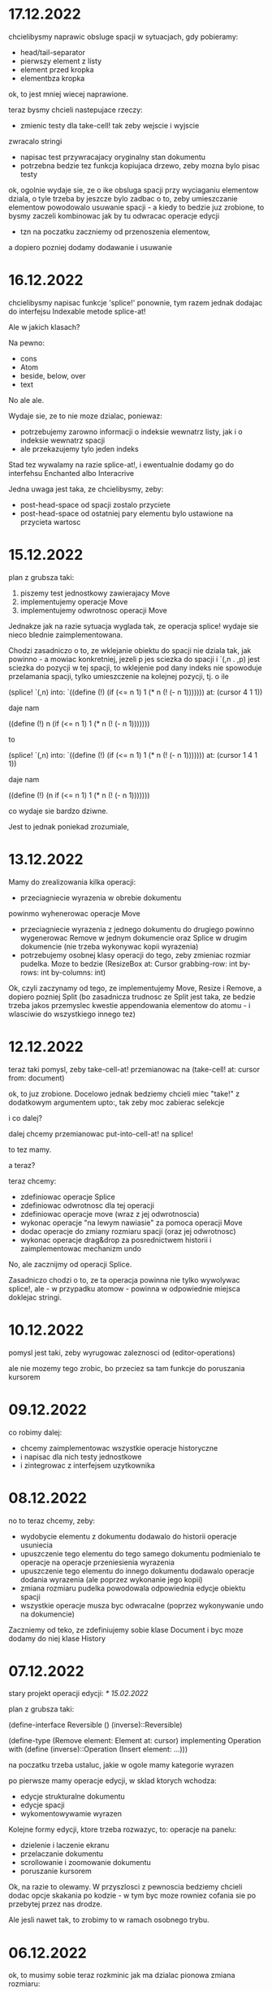 * 17.12.2022

chcielibysmy naprawic obsluge spacji w sytuacjach, gdy
pobieramy:
- head/tail-separator
- pierwszy element z listy
- element przed kropka
- elementbza kropka

ok, to jest mniej wiecej naprawione.

teraz bysmy chcieli nastepujace rzeczy:
- zmienic testy dla take-cell! tak zeby wejscie i wyjscie
zwracalo stringi
- napisac test przywracajacy oryginalny stan
  dokumentu
- potrzebna bedzie tez funkcja kopiujaca drzewo,
  zeby mozna bylo pisac testy

ok, ogolnie wydaje sie, ze o ike obsluga spacji
przy wyciaganiu elementow dziala, o tyle trzeba by jeszcze
bylo zadbac o to, zeby umieszczanie elementow powodowalo
usuwanie spacji - a kiedy to bedzie juz zrobione, to bysmy
zaczeli kombinowac jak by tu odwracac operacje edycji
- tzn na poczatku zaczniemy od przenoszenia elementow,
a dopiero pozniej dodamy dodawanie i usuwanie

* 16.12.2022

chcielibysmy napisac funkcje 'splice!' ponownie,
tym razem jednak dodajac do interfejsu Indexable
metode splice-at!

Ale w jakich klasach?

Na pewno:

- cons
- Atom
- beside, below, over
- text

No ale ale.

Wydaje sie, ze to nie moze dzialac, poniewaz:
- potrzebujemy zarowno informacji o indeksie
  wewnatrz listy, jak i o indeksie wewnatrz spacji
- ale przekazujemy tylo jeden indeks

Stad tez wywalamy na razie splice-at!, i ewentualnie
dodamy go do interfehsu Enchanted albo Interacrive

Jedna uwaga jest taka, ze chcielibysmy, zeby:
- post-head-space od spacji zostalo przyciete
- post-head-space od ostatniej pary elementu
  bylo ustawione na przycieta wartosc

* 15.12.2022

plan z grubsza taki:
1. piszemy test jednostkowy zawierajacy Move
2. implementujemy operacje Move
3. implementujemy odwrotnosc operacji Move

Jednakze jak na razie sytuacja wyglada tak,
ze operacja splice! wydaje sie nieco blednie
zaimplementowana.

Chodzi zasadniczo o to, ze wklejanie obiektu
do spacji nie dziala tak, jak powinno - a mowiac
konkretniej, jezeli p jes sciezka do spacji
i `(,n . ,p) jest sciezka do pozycji w tej spacji,
to wklejenie pod dany indeks nie spowoduje
przelamania spacji, tylko umieszczenie na kolejnej
pozycji, tj. o ile

(splice! `(,n) into:
`((define (!)
  (if (<= n 1)
    1
   (* n (! (- n 1)))))))
   at: (cursor 4 1 1))

daje nam

((define (!)
 n (if (<= n 1)
    1
   (* n (! (- n 1)))))))

to

(splice! `(,n) into:
`((define (!)
  (if (<= n 1)
    1
   (* n (! (- n 1)))))))
   at: (cursor 1 4 1 1))

daje nam

((define (!)
 (n if (<= n 1)
    1
   (* n (! (- n 1)))))))

co wydaje sie bardzo dziwne.

Jest to jednak poniekad zrozumiale,




* 13.12.2022

Mamy do zrealizowania kilka operacji:
- przeciagniecie wyrazenia w obrebie dokumentu
powinmo wyhenerowac operacje Move
- przeciagniecie wyrazenia z jednego dokumentu
  do drugiego powinno wygenerowac Remove
  w jednym dokumencie oraz Splice w drugim
  dokumencie (nie trzeba wykonywac kopii
  wyrazenia)
- potrzebujemy osobnej klasy operacji do tego,
  zeby zmieniac rozmiar pudelka. Moze to bedzie
  (ResizeBox at: Cursor
             grabbing-row: int
             by-rows: int
	     by-columns: int)

Ok, czyli zaczynamy od tego, ze implementujemy
Move, Resize i Remove, a dopiero pozniej Split
(bo zasadnicza trudnosc ze Split jest taka,
ze bedzie trzeba jakos przemyslec kwestie
appendowania elementow do atomu - i wlasciwie
do wszystkiego innego tez)


* 12.12.2022

teraz taki pomysl, zeby take-cell-at! przemianowac
na (take-cell! at: cursor from: document)

ok, to juz zrobione. Docelowo jednak bedziemy
chcieli miec "take!" z dodatkowym argumentem
upto:, tak zeby moc zabierac selekcje

i co dalej?

dalej chcemy przemianowac put-into-cell-at!
na splice!

to tez mamy.

a teraz?

teraz chcemy:
- zdefiniowac operacje Splice
- zdefiniowac odwrotnosc dla tej operacji
- zdefiniowac operacje move (wraz z jej odwrotnoscia)
- wykonac operacje "na lewym nawiasie" za pomoca operacji
  Move
- dodac operacje do zmiany rozmiaru spacji (oraz jej
  odwrotnosc)
- wykonac operacje drag&drop za posrednictwem historii
  i zaimplementowac mechanizm undo

No, ale zacznijmy od operacji Splice.

Zasadniczo chodzi o to, ze ta operacja powinna nie tylko
wywolywac splice!, ale - w przypadku atomow - powinna
w odpowiednie miejsca doklejac stringi.


* 10.12.2022

pomysl jest taki, zeby wyrugowac zaleznosci od
(editor-operations)

ale nie mozemy tego zrobic, bo przeciez sa tam
funkcje do poruszania kursorem
  

* 09.12.2022

co robimy dalej:
- chcemy zaimplementowac wszystkie operacje historyczne
- i napisac dla nich testy jednostkowe
- i zintegrowac z interfejsem uzytkownika

* 08.12.2022

no to teraz chcemy, zeby:
- wydobycie elementu z dokumentu dodawalo
  do historii operacje usuniecia
- upuszczenie tego elementu do tego samego
  dokumentu podmienialo te operacje na operacje
  przeniesienia wyrazenia
- upuszczenie tego elementu do innego
  dokumentu dodawalo operacje dodania
  wyrazenia (ale poprzez wykonanie jego kopii)
- zmiana rozmiaru pudelka powodowala
  odpowiednia edycje obiektu spacji
- wszystkie operacje musza byc odwracalne
  (poprzez wykonywanie undo na dokumencie)

Zaczniemy od teko, ze zdefiniujemy sobie klase
Document i byc moze dodamy do niej klase History

* 07.12.2022

stary projekt operacji edycji: [[* 15.02.2022]]

plan z grubsza taki:

(define-interface Reversible ()
  (inverse)::Reversible)

(define-type (Remove element: Element
                     at: cursor)
 implementing Operation
 with
 (define (inverse)::Operation
  (Insert element: ...)))

na poczatku trzeba ustaluc, jakie w ogole
mamy kategorie wyrazen

po pierwsze mamy operacje edycji, w sklad ktorych
wchodza:
- edycje strukturalne dokumentu
- edycje spacji
- wykomentowywamie wyrazen

Kolejne formy edycji, ktore trzeba rozwazyc, to:
operacje na panelu:
- dzielenie i laczenie ekranu
- przelaczanie dokumentu
- scrollowanie i zoomowanie dokumentu
- poruszanie kursorem


Ok, na razie to olewamy. W przyszlosci
z pewnoscia bedziemy chcieli dodac opcje
skakania po kodzie - w tym byc moze rowniez
cofania sie po przebytej przez nas drodze.

Ale jesli nawet tak, to zrobimy to w ramach
osobnego trybu.


* 06.12.2022

ok, to musimy sobie teraz rozkminic jak ma dzialac pionowa
zmiana rozmiaru:

najpierw sprawdzamy, ile w ogole mamy nowych linii
(w calym pudelku).

wyliczamy rowniez rozmiar naszego calego pudelka.

nastepnie okreslamy, ile spacji musimy dodac albo usunac

jezeli chcemy usunac linie, to robimy tak, ze najpierw
usuwamy linie z biezacej spacji - a jezeli to sie nie uda,
to usuwamy linie ze spacji poprzedzajacych

linii za spacji nastepujacych juz nie usuwamy

no dobra. zatem beda nam potrzebne:
- count-empty-lines

* 05.12.2022 (laptop)

Zmiana rozmiaru w poziomie musi sie odbywac w taki sposob,
ze do pola "fragments" bedziemy dopisywac albo usuwac wpisy
postaci "0" - pomiedzy pierwszym a ostatnim elementem.

* 05.12.2022

plan na dzis jest taki zeby:
- naprawic zmmiane rozmiaru
- naprawic upuszczanie na prawym nawiasie (bo to podobna koncepcja)
- analogicznie na lewym nawiasie
- zmiana rozmiaru listy pustej
- wyodrebnianie listy pustej
- umieszczanie elementow na liscie pustej

jak to sie uda zrobic, to mozemy jeszcze:
- zdiagnozowac dlaczego drag&drop dziala koslawo
  (tzn rysowac punkty diagnostyczne przy kliknieciu)
- cos rozkminic zeby te strzalki gora-dol lepiej dzialaly
- poprawic selekcje
- zrobic drag&drop na selekcjach?

ok, a jak to bedzie, to wtedy:
- edycja z klawiatury (i historia)
- mechanizm rozszerzen
- ewaluator wizualny

* 02.12.2022

jak na razie mamy kilka problemow:
1. zmiana rozmiaru w poziomie dziala, ale z bledami,
ktore sa niezrozumiale
2. zmiana rozmiaru w pionie nie dziala w ogole
3. uruchamianie projektu na laptopie zajmuje
duzo czasu

W zwiazku z tym kilka pomyslow, ktore gdzies tam
chodza po glowie:
- dodac "rysunki diagnostyczne" do warstwy overlay
- ewentualnie usprawnic skrypty do budowania

* 02.12.2022 (telefon)

nisko wiszacy owoc: scalic klienta terminalowego
i desktopowego w jednego jara
(moze to jutro?)

dzis tez byloby dobrze skonczyc implementacje
"resize"

w kolejnym tygodniu moglibysmy sie zajac tym, zeby:
1. zaimplementowac mechanizm "undo"
2. poprawic zachowanie spacji przy drag&dropie
3. zaimplementowac edycje z klawiatury

* 01.12.2022

udalo sie zintegrowac drag&dropa z aplikacja
androidowa

wyslalismy tez maila do Bothnera opisujacego
nasze problemy z implementacja Bundle

a dlaczego? poniewaz wydawalo sie nam, ze
funkcja last-space-in-line-embracing powinna
zamiast elementu Space zwracac
(Bundled left: real space: Space)

I wtedy nazwe na line-ending-embracing.

Na razie zreszta mozemy sobie zdefiniowac typ
(LineEnding reach: real space: Space)
i to jego po prostu zwracac

* 01.12.2022 (telefon)

na laptopie chcielibysmy oczywiscie zaimplementowac Resize,
ale sobie wymyslilismy, ze warto do tego celu miec Bundle,
nad ktora sie teraz glowimy


* 30.11.2022

Zmiany rozmiaru ciag dalszy. Jest sobie zdanie:
"musimy sprawdzic, jaki rozmiar chcemy uzyskac"

Ale w jaki sposob to robimy?

Na etapie konstrukcji powinnismy miec jakas
poczatkowa szerokosc i poczatkowa wysokosc.

Powinnismy tez wiedziec, w jakim stopniu
edytowana spacja kontrybuuje do rozmiaru.

* 29.11.2022 (telefon)

moze dzis zajelibysmy sie takimi
rzeczami, jak:
- zmiana rozmiaru pudelek
  (prawy nawias)
- obsluga przeciagania pustych list

a po nich bysmy wzieli na warsztat:
1. historie edycji
2. edycje z klawiarury
3. pelna obsluge selekcji
4. pionowe poruszanie kursorem
   ("done right")

i jak to bedzie to wtedy;
- menu i obsluga plikow
- dzielenie ekranu
- mechanizm rozszerzen we wszystkich
  3 edytorach
- scrollowanie i zoomowanie
- gesty
- wizualna ewaluacja
- edycja grafow i algorytm A*


* 29.11.2022

Mamy juz nawet troche dzialajacy drag&drop w trybie terminalowym! :D

Teraz byloby dobrze zajac sie zmiana rozmiaru na prawym nawiasie.
I tutaj idea jest taka, ze musimy przy kliknieciu wydobyc 
odpowiednia spacje.

No dobra, czyli plan jest z grubsza taki:

potrzebujemy funkcji, ktora pobiera pudelko oraz odleglosc od gory,
i zwraca nam taka spacje (z wnetrza pudelka), ktora:
- znajduje sie na koncu linii (czyli ktorej fragmenty
  zawieraja dwie nastepujace po sobie liczby, albo ktora
  jest ostatnia spacja w pudelku)

- znajduje sie w linii mieszczacej w sobie podana odleglosc
  od gory

Kiedy juz bedziemy mieli takie cos, bedziemy chcieli
przekazac to do funkcji (ktora powinna zostac dodana do
dragged), ktora bedzie robic jedna z nastepujacych rzeczy:
- zwiekszac dlugosc ostatniej linii (do takiej, ktora bedzie
  wynikac z nowego polozenia kursora myszy, wzgl. ze zmiany
  polozenia myszy)
- dodawac przed ostatnia linia jedna linie pusta
- usuwac linie znajdujaca sie przed ostatnia linia

No dobra, to teraz nazwa.

Moze

(define (last-space-in-line-embracing position::real #;from box::cons)
   ::Space

Niech tak bedzie.

To teraz trzeba zdefiniowac klase Resize.

* 28.11.2022 (wieczor)

mamy dosc sprawnie dzialajace "drag",
i nieco mniej sprawne "drop".

teraz musimy dopracowac obydwa
przypadki

przede wszystkim dobrze by bylo
korygowac dzialanie spacji.

trzeba tez zrobic tak, ze jezeli
upuszczamy wyrazenie na otwierajacym
albo zamykajacym nawiasie, to
dodajemy je odpowiednio przed
albo za nawiasem

trzeba tez bedzie zrobic drag&drop
w kliencie terminalowym i androidowym
i pomyslec cos o testach

byc moze zmusi to nas do tego,
zeby zmodyfikowac nieco tego
overlaya, tak zeby przyklady
lepiej wygladaly

* 28.11.2022

Plan (poniekad) zrealizowany. Teraz mamy kilka nowych
pomyslow, takich jak:
- dodac pozycje do klasy Selected
- zrobic tak, zeby - gdy robimy "define-object"
  - dla wszystkich argumentow konstruktora pojawialy
  odpowiednie pola
- dodac odpowiednia obsluge "drop!"

Pierwsza czesc zadania niejako zrealizowana.
Ale druga czesc wydaje sie nieco klopotliwa.

Dlatego teraz bedzie trzeba sporo przemyslec.


* 27.11.2022

Ogolnie drag&drop zaczyna pomalu dzialac, ale mamy
problem z referecja do dokumentu - dlatego metody
drag:move! i drag:drop! powinnismy raczej wywolac
w kontekscie ze zdefiniowanymi (the-document),
(the-document) i (the selection-anchor).

Dlatego na razie plan jest taki, zeby dodac
metody move! i release! do interfejsu Panel.


* 26.11.2022

Zamysl jest taki, ze przy kliknieciu elementu
dodajemy do "dragging" 

* 25.11.2022 (komputer)

Telefon zatopiony, troche pracy stracone.
Trzeba bedzie robic od nowa, ale na razie na laptoku.

Z takich wiekszych prac, ale niezwiazanych bezposrednio
z zadaniem, mamy rozbudowanie formy "define-object"
o inicjalizacje wartosci argumentami konstruktora.

Teraz kiedy juz to mamy, chcielibysmy sprobowac
odtworzyc wczorajszy kod do obslugi klikniec

* 25.11.2022

na razie chcemy zrobic rysowanie na warstwach "overlay",
co chyba wymagaloby czegos w rodzaju

(define-syntax initialize
  ((initialize field (field::type . rest))

(define-object (Lag target::Element path::Cursor)
  (define element ::Element target)
  (define cursor ::Cursor path)

  (define (draw!)::void
    (with-translation (...)
      (element:draw! cursor))))


* 24.11.2022

dzis bysmy sie sprobowali zajac:
- wyodrebnianiem wyrazenia
- wyrysowywaniem wyrazenia na warstwie overlay
- wstawianiem wyrazenia do dokumentu
* 23.11.2022

mamy dzialajacy screen-position (byc moze tez bedziemy chcieli
jeszcze kiedys miec document-position, bo sie bardziej
przyda do tweeningu)

ale teraz chcielibysmy raczej takie cos:
- wcisniecie wskaznika powoduje, ze zabieramy
  element wskazywany przez kursor (w kazdym razie
  w przypadku wcisniecia atomu albo lewego nawiasu),
  umieszczamy jego DragArounda w tablicy Overlay,
  zas do tablicy dragging dodajemy funkcje, ktora
  odpowiednio go animuje
  
- puszczenie wskaznika powoduje, ze w odpowiednim miejscu
  umieszczamy dany element

- nie zapominajmy tez o historii

- oraz o uwzglednieniu kursora (chodzi o to,
  ze jezeli przenosimy wyrazenie z kursorem,
  to chcielibysmy tez odpowiednio przeniesc
  kursor)

  mozemy tez zrobic tak, ze kazdy kolejny kursor
  na warstwie overlay bedzie mial indeks, ktorego
  ostatni car to wartosc inna niz 1 (czyli np.
  2 i 4, albo 3 i 5). Ewentualnie po prostu 'overlay.xb

* 22.11.2022

ok, to musimy chyba ulozyc plan:
1. podczas renderowania chcielibysmy dodatkowo sobie
zapisywac pozycje (ekranowe) wyrazen na poszczegolnych kursorach

2. alternatywnie funkcja cursor-under powinna dodatkowo
zwracac offset punktu od poczatku wyrazenia

wydaje sie, ze (1) jest nie do unikniecia w sytuacji,
kiedy bedziemy robic tweening, ale (2) wydaje sie
nieco bardziej konserwatywne, dlatego to od niego
bym sprobowal zaczac

stad jednak pierwsze pytanie, czy jest jakis
genertczny sposob na wyrazenie sygnatury typu
mettody, ktora zwraca wiecej niz jedna wartosc.

Ewentualnie mozemy zdefiniowac typ

(define-type (Cursor+Offset cursor: Cursor
                            offset: Position))

i to jego mialaby zwracac nasza funkcja cursor-under.


No dobra, dodalismy spbie mape absolute-position (choc
screen-position byloby moze lepsze)

* 21.11.2022

Na pewno musimy dodac metode "press!" do interfejsu Panel.
No dobra, ale co ta metoda powinna robic?
1. wyznaczyc (cursor-under)
2. zobaczyc, czy (cursor-under) jest finalny
3. sprawdzic, czy mamy jakas selekcje
4. sprawdzic, czy (cusor-under) znajduje sie
w obrebie selekcji
5

* 20.11.2022

Teraz bedziemy sie zajmowac drag&dropem - na poczatku
w kliencie desktopowym a pozniej terminalowym (i byc moze
rownolegle w Androidowym)

Potrzebujemy dwoch komponentow. Pierwszym jest overlay,
ktory jest po prostu lista elementow, ktore mozna rysowac.

Drugi to mapa od palcow do elementow Drag.

Mechanizm dzialania jest raczej jasny (z grubsza
tak jak w starym prototypie)

Natomiast tym, co nie do konca jest jasne, jest
to, w jaki sposob (i przez kogo) ma byc ten mechanizm
zainicjalizowany.

Od strony fenomenalnej:
- jezeli nie ma selekcji, to lewy nawias, atom albo
lewy cudzyslow tekstu powoduja wyodrebnienie elementu
spod (cursor-under), prawy nawias oraz prawy cudzyslow
tekstu powoduje zmiane rozmiaru (cursor-under),
natomiast w przypadku rozszerzenia wywolujemy
po prostu funkcje "pressed";

- jezeli jest selekcja i klikniemy na ktorys element
selekcji, to przenosimy cala selekcji

I teraz: ogromnie wazna jest tutaj perspektywa.
Mamy do wyboru: albo to poszczegolne elementy
(tzn. atom, sekwencja albo tekst) podejmuja decyzje
o tym, co robic, albo decyzje podejmuje bezposrednio
funkcja obslugujaca zdarzenie wcisniecia.

Przyjmijmy na razie - poniewaz jest to zgodne
z wczesniejszym projektem - ze to zewnetrzna
funkcja decyduje, jak obsluzyc wbudowane obiekty
- natomiast obiekty "interaktywne" (czyli rozszerzenia)
niech moga sie obslugiwac we wlasnym zakresie.

Jest to moze nieco niespojne z dotychczasowym
projektem, w mysl ktorego wszystkie elementy
implementuja interfejs Indexable, ale jezeli
kiedys natrafimy na powod do zmiany, to dopiero
wtedy bedziemy sie martwic.

* 19.11.2022

plan na razie mamy taki:
- przemianowac metode touch! interfejsu Panel na tap!
- dodac metody press! i release!
- dodac klase Overlay oraz jej instancje (the-overlay),
przy czym chcemy, zeby:
1. glowna funkcja rysujaca rysowala elementy
ponad (the-top-panel)
2. klasa Overlay zawierala wszystkie callbacki
dla poszczegolnych palcow

A moze to zbyteczne?
Dlaczego to wlasnie Overlay?
Dlaczego nie zrobic po prostu globalnego
obiektu, np. 

(define-mapping (dragging finger::byte)::(maps () to: Drag)
  #!null)

Trzeba tez napisac do Bothnera zapytanie, dlaczego
(define-mapping (costam) costam)
daje nam blad, podczas gdy jego ekspansja juz nie.

(OK, to juz zrobione)

No dobra, to tak wyglada, ze musimy uwzglednic to,
ze w przypadku klienta desktopowego i terminalowego
mamy tylko jeden "palec" (nie wiadomo jak duze
mialoby to miec znaczenie)

OK, ale jak by to mialo wygladac?

Mamy 3 klienty:
- desktop - wywolane zdarzenie mousePressed
- terminal - mamy MouseEvent->isMouseDown
- android - onTouchEvent->ACTION_DOWN

we wszystkich tych przypadkach chcemy wywolac
jakas funkcje, ktora przeanalizuje, co nalezy
czynic

tzn. na pewno trzeba wywolac "cursor-under".
nastepnie wybieramy 

* 18.11.2022

mamy za soba poprawki w dzialaniu pionowego ruchu.
teraz bysmy sie zajeli usprawnieniem mechanizmu
selekcji (i pewnie jeszcze bedzie trzeba zrobic
poprawki w cursor-under)

nie, stop,
na razie olewamy poruszanie kursorem,
a zamiast niego skupiamy sie na interakcjach
myszkowo-dotykowych


w interfejsie Panel zmieniamy touch! na press!
dodajemy release!,


* 17.11.2022

- przeniesc poruszanie kursorem w pionie do editor-operations
i dodac do klienta androidowego
- juz cos zaczac myslec o poprawie dzialania pionowego ruchu
kursora

* 16.11.2022

plan minimum: wyodrebnic modul (movement) zawierajacy
operacje na kursorze

(a na lapku refactor z usunieciem (the-graphics-output)
juz mamy zrobiony)

* 15.11.2022

wczoraj troche od niechcenia zaimplementowalem obsluge
dotyku w kliencie androidowym (i przy okazji poprawilem
blad z rysowaniem kursora na spacjach), ale wydaje sie,
ze owo wykrywanie dotyku nie do konca dziala

stad pojawia sie taki pomysl, zeby moze zrobic
chmure punktow i zobaczyc, w jakie lokacje sie
owe punkty odwzorowuja

* 14.11.2022

znow na horyzoncie pojawia sie duzo wyborow:
- dopracowac warstwe wizualna edytora (tzn czcionki, nawiasy itd)
- dopracowac mechanizm selekcji i poruszanie kursorem
- zaimplementowac mechanizm drag&drop oraz historie edycji
- zaimplementowac funkcje edycji (tzn z klawiatury)
- zintegrowac mechanizm rozszerzen z trzema klientami

dopiero kiedy bedziemy mieli powyzsze, to zajelibysmy sie;
- obsluga komenntarzy
- otwieraniem i zapisywanuem plikow
- scrollowaniem dokumentow
- dzieleniem ekranu
- rozpoznawaniem gestow

warto tez rozwazyc:
- warstwe kompatybilnosci pomiedzy klientami
- uwspolnienie implementacji paintera w kliencie
  androidowym i desktopowym
  
a na sam koniec zostawiamy sobie:
- renderowanie grafow
- wizualna ewaluacje


* 04.11.2022

pomysl: usunac parametr (the-graphics-output) i zastapic go
polem 'graphics' w malarzu grasp-desktop (tak jak to zrobimy
dla androida)

* 03.11.2022

i stalo sie: teraz zajmiemy sie implementacja paintera
w kliencie androidowym

  (translate! x::real y::real)::void
  (current-translation-left)::real
  (current-translation-top)::real
  (rotate! angle::real)::void
  (current-rotation-angle)::real
  (clip! left::real  top::real width::real height::real)::void	 
  (current-clip-width)::real
  (current-clip-height)::real
  (current-clip-left)::real
  (current-clip-top)::real
  (scale! factor::real)::void
  (current-scale)::real
  (draw-horizontal-line! top::real)::void
  (draw-vertical-line! left::real)::void
  (horizontal-line-height)::real
  (vertical-line-width)::real
  (mark-cursor! +left::real +top::real)::void
  (cursor-position)::Position
  (space-width)::real
  (paren-width)::real
  (min-line-height)::real
  (clear!)::void
  (draw-quoted-text! s::CharSequence context::Cursor)::void
  (draw-string! s::CharSequence context::Cursor)::void
  (quoted-text-extent text::CharSequence)::Extent
  (draw-atom! text::CharSequence context::Cursor)::void
  (atom-character-index-under x::real y::real text::CharSequence)::int
  (quoted-text-character-index-under x::real y::real text::CharSequence)::int
  (atom-extent text::CharSequence)::Extent
  (draw-horizontal-bar! width::real)::void
  (draw-vertical-bar! height::real)::void
  (vertical-bar-width)::real
  (horizontal-bar-height)::real
  (draw-box! width::real height::real context::Cursor)::void
  (draw-rounded-rectangle! width::real height::real)::void
  (enter-selection-drawing-mode!)::void
  (exit-selection-drawing-mode!)::void
  (in-selection-drawing-mode?)::boolean

na poczatek jednak moze cos bysmy pokombinowali
z wczytywaniem czcionek
  
* 02.11.2022

pomysl jest taki, zeby - ze wzgledu na jakies bugi w kawie
- przeniesc zawartosc modulu (input) gdzies indziej

sprobujmy tez przeniesc dotychczasowa inicjalizacje
dokumentu z modulu (panel) do poszczegolnych edytorow


* 01.11.2022

mamy z grubsza dzialajacy prototyp, ktory nic
nie robi.

teraz chcemy zrobic logowanie rzeczy na ekranie,
co wymaga zaladowania czcionek.

no, ale teraz trzeba przemyslec dalsze plany odnosnie
tego, w jaki sposob obslugiwac zdarzenia

mozemy robic to albo tak, jak do tej pory,
albo sprobowac wymyslic cos od nowa

ale moze i tak zaczelibysmy od tego, zeby - w sposob
analogiczny do tego z klientow pecetowych - obsluzyc
zdarzenia klawiatury


* 30.10.2022

po wczorajszych przebojach wiemy na pewno, ze
chcemy dodac do naszego androidowego klienta
logowanie (takie jak w starym prototypie)

commity trzeba bedzie zrobic w poniedzialek, wtorek
i sobote


* 29.10.2022

plan z grubsza taki:
- implementujemy interfejs painter w obiekcie View
- implementujemy event handlery

Ten ostatni aspekt jest dosc niedookreslony

wyglada jednak na to, ze - majac na wzgledzie
bledy, ktore wywalaja nam aplikacje - bedzie trzeba
zaimplementowac logowanie (tak jak w starym prototypie)
i byc mozevpozzmieniac nazwy - z draw! na draw itd.


* 28.10.2022

podczas buildu androidowego, jezeli zalaczymy modul
primitive.scm, dostajemy wyjatek w czasie budowania
- to zostalo wymejlowane.

natomiast kolejna sprawa -- to rysowanie

czy ogolniej: architektura androidowego
klienta.

z pewnoscia bedzie trzeba w jakis sposob
zaimplementowac paintera

tylko jak to zrobic?

tak jak klient desktopowy mial parametr
the-graphics, tutaj bedziemy mieli
parametr the-canvas

* 27.10.2022

udalo sie naprawic build&run dla grasp-desktop

kokejne kroki:
- biale plotno w kliencie androidowym
- rysowanie w kliencie androidowym
- implementacja malarza dla klienta androidowego

bedziemy w zwiazku z tym sporo zagladac w kod,
ktory pisalismy dla poprzedniego prototypu

* 26.10.2022

na PC: nie dzialaja czcionki w wersji desktopowej
(i trzeba to naprawic, ale na telefonie raczej nie)

na telefonie: zaczac cos robic, zeby miec na androidzie
cos, co przypomina GRASPa

zaczelibysmy moze - tak jak przy wczesniejszym prototypie
- od plotna, po ktorym mozemy rysowac


(cons (f (car x)) (map f (cdr x)))
-->
(set! (car tip) (f (car tip)))
(loop (cdr tip))


(let* ((t0 (car x))
       (t1 (f t0))
       (t2 (cdr x))
       (t3 (map f t1)))
 (cons t1 t3))
 
(let* ((t0 (car tip))
       (t1 (f t0))
       (t2 (cdr tip)))
  (set-car! tip t1)
  (loop t2))

* 20.10.2022

udalo sie zbudowac projekt HelloKawa z najnowsza
wersja Kawy.

Dalszy plan:
- dodac do repozytorium zalazek GRASP na Android
  (zaczelibtsmy - jak zawsze - od plotna, na ktorym
  mozemy rysowac kreski)
- zaimplementowac malarza na Androida

Ale zanim do tego dojdzie, warto byloby troche
uporzadkowac strukture folderow:
- wywalic skrypty budujace pietro wyzej
- uzywac kawa.jar do budowania


* 19.10.2022

wczorajszy dzien to byla walka z tym, zeby miec
odpowiednia wersje bajtkodu w kawa.jar. Walka
'na swoj sposob przegrana' - ogolnie jezeli ustawimy
odpowiednio wysoka wersje javy (czyli 8), to wprawdzie
dexer nie narzeka (o ile damy min-sdk-version na 28,
czyli Android 9), ale proces trwa BARDZO dlugo
i konczy sie wykrzaczeniem.

na razie pomysl jest taki, zeby sprobowac go odpalic
na mocniejszej maszynie i zobaczyc, jaki bedzie skutek.

* 18.10.2022

wyglada na to, ze z tymi czcionkami udalo sie bez
problemu, ale z jakichs wzgledow na lapku nie dziala
sloik z klientem terminalowym (to dziwne, bo klient
poza sloikiem dziala)

No dobra, juz teraz dziala.

To co? To dzisiaj moze sprobowalibysmy sie przymierzyc
do zbudowania klienta terminalowego?

OK, ale to i tak jest czyms, co lepiej jest robic
na telefonie. Ale nie szkodzi.

* 17.10.2022

taki niesmialy plan na dzis (a moze raczej na jutro)
to sprobowac zamienic funkcje ladujaca czcionki
z takiej, ktora uzywa plikow, na taka, ktora najpierw
probuje zaladowac zasob z pliku jar


* 15.10.2022

plan dzialania (skryptu budujacego):
1. kompilujemy - za pomoca Kawy - wszystkie
   moduly do osobnego folderu
2. pliki .class dodajemy do pliku .jar z kawa
   oraz dla klienta terminalowego - z lanterna
   (ewentualnie mozna zbundlowac wszystko razem
   i okreslac osobne punkty wejscia?)
   
   


* 14.10.2022 (telefon)

doszlifowanie kwestii kursora: poniewaz teraz nie dziala tak,
jak bysmy chcieli, wwarto sie zastanowic nad rozbudowa tego
mechanizmu

sam mechanizm 'probkowania' nie wydaje sie zly - problemem
raczej jest to, ze zawsze do naszych probek dodajemy albo
odejmujemy 1, natomiast ta wartosc powinna raczej zalezec
od kontekstu (i to zarowno od rodzaju elementu, jak i od
malarza).

Konkretniej, w obiekcie text powinnismy dodawac jedna linie
(o ile nie dojdziemy do krawedzi)

Bedac na atomie albo spacji, powinnismy dodawac wysokosc
biezacej linii

Ale do tego dochodzi jeszcze kwestia obslugi myszy i dotyku.

Roznica miedzy mysza i dotykiem jest taka:
- kursor myszy jest tylko jeden, ale jest wiele przyciskow
- palcow jest wiele

Ogolnie chcemy raczej skupic sie na dotyku niz na myszy.
Ewentualnie mozemy zrobic udawanie (za pomoca myszy), ze
mamy dwa palce.

Mozemy tez zrobic applowski gest trzema palcami do wycinania
i wklejania wyrzen.

Moze jednak tez warto by bylo troche zboczyc na inne tory,
i sprobowac:
1. kompilacji kawy do jara
2. budowy klienta androidowego


* 13.10.2022 (telefon)

chcemy teraz dodac obsluge myszy


* 13.10.2022

Mamy zrobione jakies tam poruszanie strzalkami w gore
i w dol, ktore troche dziala a troche nie dziala.

W kazdym razie jest to jakis punkt wyjscia.

Teraz moglibysmy to dopracowac. Moze zrobic tak,
ze to, co teraz jest w procedurach move-cursor-up/down,
byloby wykonywane przez metody cursor-above i cursor-below


* 12.10.2022

Uwaga na szybko: warto by bylo zrobic tak, zeby "recons"
zwracal niemutowalne komorki (tzn. takie, ze jak sie na nich
wywola setCar albo setCdr, to jest blad)

OK, to zrobilismy. Ale to nie rozwiazuje nam problemu
z poruszaniem strzalkami kursora w gore i w dol :/

To jeszcze raz. Moze tym razem od dolu:
1. dodajemy funkcje "move-cursor-up!" i "move-cursor-down!"
2. co robia te metody?
- pierwsza z nich wywoluje cursor-under bazujac na
cursor-position - min-line-height (albo krotnosci, dopoki
kursor sie nie zmienia albo nie dojechalismy do konca dokumentu)
- druga wywoluje cursor-under bazujac na 
cursor-position + min-line-height, albo krotnosci, dopoki
kursor sie nie zmieni albo nie dojedziemy do konca dokumentu.


* 11.10.2022

To co teraz robimy?

Propozycje:
- strzalki gora/dol
- obsluga myszy/dotyku
- operacje edycji
- doszlifowanie selekcji
- zarys klienta androidowego

moze pomyslmy troche o tych strzalkach?

rozwazmy taka implementacje: wcisniecie strzalki w dol
dziala tak, ze symulujemy klikniecie w polowie
min-line-height na tym samym polozeniu "cursor",
ale w kolejnej linii.

tyle ze:

- co z pustymi liniami w spacjach?
(moze spacje trzeba traktowac jakos szczegolnie?)

- co z pudelkami, ktore maja wiele linii?

- co ze strzalka do gory?

- co ze stringami, ktore maja wiele linii?

wezmy moze cos w rodzaju

/   \
| + |
|   |
| 2 |
|   |
| 2 |
|   |
\   /


jak zewnetrzne pudelko wysle sygnal "up" do +, powinno otrzymac
#f swiadczacy o tym, ze juz sie nie da przesunac wyzej.

wowczas samo rowniez powinno zwrocic #f.

Natomiast jak wyslemy sygnal #t...


Moze tak: dodajmy metody "cursor-above*" i "cursor-below*",
ktore beda jak cursor-under*.

Ale wtedy tez do interfejsu Painter bedzie trzeba dodac cos,
co pozwoli nam wykonac ruch w gore albo w dol w obrebie atomu.


* 10.10.2022

Teraz, kiedy mamy juz zaimplementowany mechanizm selekcji,
trzeba pomyslec o kolejnych krokach:
1. strzalki w gore i w dol
2. operacje edycji

Strzalki w gore i w dol mozna rozwiazac dwojako:
- "geometrycznie" (ze udajemy klikniecia)
- "systemowo/architektonicznie" (ze dodajemy funkcje)

rozwiazanie geometryczne wydaje sie dosc atrakcyjne,
ale nie jest wykluczone, ze konieczne bedzie
jakies rozwiazanie hybrydowe

Tymczasem wydaje sie tez, ze "enter-selection-drawing-mode!"
i "exit-selection-drawing-mode!" nalezaloby dodac rowniez
do "draw-sequence!"

OK, to zrobione. Ale jeszcze z tymi zaznaczeniami
nie wszystko dziala :/

Ach, no i chcielibysmy wreszcie dodac tego drag&dropa,
bo wydaje sie, ze juz jestesmy dosc blisko.

Pytanie tylko:
- jak to sie bedzie mialo do "operacji edycji"
- co z zapisywaniem historii?

No i jak zaprojektowac system zdarzen w perspektywie
multi-toucha? Czy po prostu zrobic to tak, jak bylo
w javowym graspie na Androida?

* 09.10.2022 (telefon)

tak sobie dla zartu naprawilismy kilka bugow w kliencie
terminalowym

ale pojawia sie pewien dosc interesujacy aspekt,
mianowicie cicielibysmy w jakis sposob sygnalizowac
jakiego rodzaju odawiezenia ekranu oczekujemy
(delta vs complete)

complete jest oczekiwany, gdy:
- dokonalismy przescrollowania ekranu
- doszlo do zmiany rozmiaru ekranu

tak naprawde to warto by bylo moze przebudowac te lanterne
tak zeby mogla generowac dodatkowe zdarzenie resize,
albo cos w tym stylu

ale bardziej pytanie: jaki chcielibysmy stworzyc
mechanizm sygnalizacji tego, ze trzeba przerysowac caly ekran?

pytanie tez, czy to jest kwestia na teraz?

* 08.10.2022

No dobra, to teraz zajmiemy sie wyswietlaniem selekcji.

Chcemy wobec tego miec cos takiego, ze:
- do screen-renderer dodajemy wlasciwosci text-color i background-color
- do funkcji renderujacej tekst dodajemy wyswietlanie prostokata
w kolorze background-color
- enter-selection-drawing-mode! i exit-selection-drawing-mode!
maja powodowac zmiane text-color i background-color
- renderowanie tekstu powinno wywolywac (w odpowiednich
 okolicznosciach) enter/exit-selection-drawing-mode!

OKI, ale zanim wprowadzimy zmiany, musimy jeszcze sprawdzic
jak dziala aktualny system:

mamy jedna wspolna metode draw-text!, ktora wywoluje graphics:setFont,
a ktora jest uzywana przez metody interfejsu Painter:
- draw-string!
- draw-quoted-text! ktora najpierw robi graphics:setColor, a potem wola
draw-string!, podajac (the-string-font) jako argument
- draw-atom!, ktora najpierw rysuje zaokraglony prostokat,
pozniej wola setColor, a na koncu draw-text!, podajac (the-atom-font)
jako argument

Wiec moze dla uproszczenia przyjmijmy sobie, ze mamy tylko dwa kolory:
text-color i background-color, ktore na dodatek nie sa parametrami,
tylko wlasciwosciami klasy


* 07.10.2022

problem, ktory chcemy rozwiazac w najblizszym czasie:
- chcemy rysowac kursor o okreslonej wielkosci, z okreslonym offsetem

proponowane rozwiazanie:
dodajemy parametry:

(the-cursor-offset)
(the-cursor-extent)
(the-cursor-color)

I co chcemy dalej zrobic?

Na pewno wyswietlanie selekcji. 

* 06.10.2022

poruszanie w lewo i w prawo kursorem w kliencie AWT jako tako
dziala. trzeba jeszcze popracowac nad pozycja i rozmiarem
(i ewentualnie kolorem i ksztaltem) tego kursora.

nie nalezy sie spieszyc i sprawe trzeba przemyslec

natomiast pozostaja nam jeszcze takie sprawy, jak:
- rysowanie selekcji w kliencie AWT
- poruszanie kursorem w gore i w dol
- wyswietlanie kursora na koncu stringa
- podswietlanie nawiasow (i to zarowno w kliencie
terminalowym, jak i AWT)
- obsluga myszy w kliencie terminalowym i AWT
(tzn. na razie samo klikanie)

kiedy bedziemy mieli to, zajmiemy sie operacjami edycji,
a dalej - otwieraniem i zapisywaniem plikow

i jak to bedziemy mieli, to ach.

to wtedy chyba bysmy sie wzieli za klienta androidowego,
za doszlifowanie mechanizmu rozszerzen, i za implementacje
tych ciekawszych:
- grafow
- envisulatora
- guzikow

a w kliencie androidowym:
- rozpoznawanie gestow

no dobrze, ale wrocmy do naszych problemow biezacych.

kwestia kursora i selekcji wydaje sie o tyle skomplikowana,
ze:
- rozmiar kursora powinien byc jakos spowinowacony
z rozmiarem czcionki
- polozenie kursora - w przypadku spacji jest sporo
za wysoko, w przypadku atomu nieco za wysoko;
w przypadku stringa wydaje sie OK, ale kursor powinien
byc ciut krotszy i ciut nizej

Zacznijmy od tego, zeby wyjasnic sobie roznice pomiedzy
wysokoscia kursora w atomie i spacji.

HA! Wszystko jasne: w przypadku atomu renderujemy tekst
w kontekscie "with-translation (4 8)", natomiast w przypadku
spacji jedyna translacja pochodzi od traversala
w draw-sequence!.

W porzadku, ale teraz: jak mamy sobie z tym poradzic?

Mozemy sprobowac dodac parametry, np.

(define-parameter (cursor-offset)::Position (Position left: 0 top: 0))
(define-parameter (cursor-extent)::Extent (Extent width: 2 height: 16))

i w momencie, kiedy renderujemy poszczegolne rodzaje tekstu, moglibysmy
ustawiac odpowiednio wartosci tych parametrow, ktore bylyby nastepnie
uzywane przez metode "mark-cursor!".

Problem jednak wydaje sie taki, ze metoda draw! w klasie Space 
w bardzo niewielkim stopniu uzywa metod specyficznych dla danego
paintera.



* 05.10.2022

wczoraj udalo sie nam jakos obsluzyc klawiature w kliencie
desktopowym, i naprawic pare bugow, ale brakuje jeszcze kilku
rzeczy: po pierwsze, chcemy wyswietlac w kliencie graficznym
kursor; po drugie, chcemy tam (oraz w kliencie terminalowym)
wyswietlac selekcje; po trzecie, wydaje sie, ze nadal cos
nie dziala z ta selekcja (w kliencie smieciowym)
- z cala pewnoscia trzeba uwzglednic zmiane trybu
wyswietlania selekcji podczas renderowania.

OK, teraz wyswietlanie dziala tak:

1. identyfikujemy znak konca linii
2. wyodrebniamy pod-sekwencje odpowiadajaca biezacej linii,
i rysujemy tekst na odpowiedniej wysokosci (z kazda kolejna
linia coraz nizej)
3. az dojdziemy do ostatniego znaku


Alternatywy:
1. rysowac znak po znaku
2. alternatywa znacznie ciekawsza:
- tak jak wyzej, tylko ze oprocz napotkania znaku konca linii
dodajemy jeszcze dodatkowe warunki:
- jezeli indeks odpowiada kursorowi, wywolujemy "mark-cursor!"
- jezeli indeks odpowiada wejsciu w selekcje, to bierzemy
pod-string od (ostatniego) poczatku do biezacego miejsca,
rysujemy go i wywolujemy "enter-selection-drawing-mode!"
- jezeli indeks odpowiada wyjsciu z selekcji, to bierzemy
pod-string od (ostaniego) poczatku do biezacego miejsca
i wywolujemy "exit-selection-drawing-mode!"


* 04.10.2022

glownym celem na dzis jest:
1. rysowanie kursora w kliencie desktopowym
2. obsluga klawiatury w kliencie desktopowym

OK, no to tak:
klawiatura jako tako obsluzona (w sposob w miare spojny
z tym, w jaki obsluzylismy klienta terminalowego)

teraz pozostaje nam zajac sie kursorem w napisach.
i tutaj sprawa wyglada tak, ze moze rzecz warto
zrobic podobnie do tego, jak obslugujemy znak nowej
linii w stringach - tj. w momencie, gdy biezacy indeks
bedzie poczatkiem kursora (a ogony do siebie pasuja),
to bierzemy sobie pod-string.


przy okazji mozna od razu (za jednym zamachem)
obsluzyc selekcje, ale tutaj mamy taki problem,
ze nie mamy jeszcze tego obsluzonego z klawiatury,
wiec byloby ciezko z testowaniem.

stad tez pojawiaja sie nastepujace pomysly:
1. prawidlowo obsluzyc selekcje w smieciowym klienice
2. obsluzyc ladne wyswietlanie selekcji w kliencie
terminalowym
3. dopiero wtedy zabrac sie za wyswietlanie kursora
w kliencie graficznym, i zrobic to jednoczesnie
z wyswietlaniem selekcji w tymze



* 03.10.2022

co wiemy o naszym bledzie:

bierze sie stad, ze w funkcji cursor< probujemy
potraktowac () jako Indexable

jakie mozliwe rozwiazania przychodza do glowy:
- zeby w fazie (editing?) getCar i getCdr zamiast
  () zwracaly empty-list-proxy
  - jednak problemem przy takim podejsciu jest to,
    ze element () na koncu listy nabiera podwojnej
    tozsamosci, i jedna z nich nie dziala w pattern
     matchingu ani przy operacji null?
- alternatywa jest taka, zeby zmodyfikowac cell-index
  tak, zeby zamiast () zwracala empty-list-proxy.
  i ta metoda dziala (choc nie jest jeszcze calkiem
  jasne, jak lowinna dzialac set-cell-index!)

ok, czyli blad naprawiony. i co dalej?

ciagle pozostaje temat obslugi komentarzy,
oraz strzalek gora-dol.

chyba dosc nisko wiszacym owocem jest rysowanie
kursora w kliencie desktopowym, choc niewatpliwie
bedzie to wymagalo takze obsluzenia klawiatury
(i przerzucenia zmian do laptoka)

a kiedy to bedziemy mieli - to co wtedy?

selekcja?
edycja?

tym, co na pewno trzeba zrobic, jest wsparcie
dla modyfikatorow


* 02.10.2022

wyglada na to, ze gdzies po drodze jakos tam
zepsulismy iterowanie kursorem i trzeba by
to bylo naprawic (problem objawia sie na
listach pustych)

ale tak poza tym to:
- rysowanie kursora w kliencie awt
- rysowanie selekcji w kliencie terminalowym i awt
- obsluga klawiatury w kliencie awt
- strzalki w gore i w dol
- operacje edycji

* 01.10.2022

plan jest wobec tego mniej wiecej taki:

- dodajemy do (panel) mapy klawiatury
- do Panel i Editor dodajemy metody
  key-pressed, key-released, key-typed,
- podpinamy zdarzenia w grasp-terminal,
  no i w grasp-desktop (a docelowo takze
  w grasp-android)
- dodajemy funkcje do poruszania kursorem
  (a docelowo takze do edycji)
- rozkoszujemy sie

* 30.09.2022

no dobra, teraz mamy problem:

podczas edycji probujemy wywolac move-cursor-left!
i move-cursor-right!, ale one nie przynaleza do
glownego panelu

tak naprawde wydaje sie, ze mamy tez inny problem:
lanterna, awt i android zawiera alternattwne metody obslugi
zdarzen (com.googlecode.lanterna.input.KeyStroke,
com.googlecode.lanterna.input.KeyType,
java.awt.event.KeyEvent, android.view.KeyEvent).

Docelowo chcielibysmy jednak miec ujednolicony system
(byc moze bazujacy na awt, ale nie wiadomo jak jest z
dostepnoscia androida)

No dobra, 'ujednoliconosc' naszego systemu bedzie sie
brala stad, ze zarowno android jak i awt dostarczaja tylko
nazw dla typu 'int'.

wyglada na to, ze w wypadku terminala bedziemy mogli
obslugiwac tylko zdarzenia w rodzaju KEY_TYPED.

W przypadku klienta Android, nasza wczesniejsza
implementacja dzialala tak, ze mielismy argumenty
'keyCode', 'unicode' oraz 'meta'

Lanterna:
public class KeyStroke {
// gdzie keyType to enum z klawiszami specjalnymi
    private final KeyType keyType;
    private final Character character;
    private final boolean ctrlDown;
    private final boolean altDown;
    private final boolean shitfDown;
...
}

java.awt.event.KeyEvent:

int	getExtendedKeyCode()
static int	getExtendedKeyCodeForChar(int c)
char	getKeyChar()
int	getKeyCode()
int	getKeyLocation()
static String	getKeyModifiersText(int modifiers)
static String	getKeyText(int keyCode)
boolean	isActionKey()
String	paramString()
void	setKeyChar(char keyChar)
void	setKeyCode(int keyCode)
void	setModifiers(int modifiers)

Methods inherited from class java.awt.event.InputEvent
consume, getMaskForButton, getModifiers, getModifiersEx,
getModifiersExText, getWhen, isAltDown, isAltGraphDown,
isConsumed, isControlDown, isMetaDown, isShiftDown

API androida jest bardzo podobne (ale dokumentacja
nieco zbyt rozwlekla, zeby ja wkleic)

Mozemy zrobic tak:

(define-enum Modifier (Shift Ctrl Alt Meta))

(define-alias Modifiers java.util.EnumSet[Modifier])

i wowczas prototyp bedzie mial postac

(lambda (scancode character modifiers) ...)


sprobujmy skompilowac dla Androida z java.awt.event.
ok, juz wiemy, ze sie nie da.


w takim razie decyzje sa nastepujace:
1. interaction bedzie mialo - oprocz key-presses i key-released
   - rowniez metode key-typed

  pierwsze dwie otrzymaja scancode, modifiers oraz device,
  a trzecia - znak unicode i modyfikatory

2, w kliencie lanterny bedziemy generowac tylko key-typed
  (dla normalnych znakow) oraz key-pressed (dla strzalek itd.)

3. mapy klawiatury sa hierarchiczne, i moga byc skojarzone tak:
   - globalne mapa klawiatury, domyslnie wspoldzielone
     przez wszystkie edytory
   - zmodyfikowana mapa klawiattury dla poszczegolnych instancji
     edytora
   - mapy klawiatury domyslnie wspoldzielone przez
     poszczegolne instancje rozszerzen
   - mapy klawiatury dla poszczegolnych instancji rozszerzen


* 29.09.2022

przypomnijmy sobue nasze zalozenia dotyczace obslugi
klawiatury:

mamy dwa swiaty. jeden jest zwykly, regularny. swiat
pudelek i atomow.

drugi jest czarodziejski i cudowny. magiczny.
to swiat rozszerzen.

wsrod rozszerzen mamy funkcje key-pressed i key-released,
ktore powinny zwracac #true, jezeli udalo sie dokonac
obslugi zdarzenia, i #false w przeciwnym przypadku.


teraz tak: kiedy przychodzi do nas zdarzenie, to najpierw
rekurencyjnie wyszukujemy obiektu (na sciezce kursora),
ktory bylby Interactive, i dla ktorego odpowiednia metoda
zwroocilaby #true, a jezeli do tego nie dojdzie, to
wywolujemyglobalna funkcje?

A moze raczej nie?
Moze raczej niech to globalna funkcja sama sprawdza
(jesli chce) - my tylko dostarczamy odpowiednich
mechanizmow.

Dodatkowo chcielibysmy miec zaszyta na sztywno funkcje
klawisza 'escape'.


* 27.09.2022

No dobra, mamy juz mechanizm rysowania selekcji
dla atomow w TextPainterze.

Pytanie, jakie kolejne kroki powinnismy podjac,
zeby nasza droga byla jak najsensowniejsza.

Albo: jakie mamy pomysly na to, zeby w ogole byla
jakakolwiek?

Na razie pomysl jest taki, ze chcielibysmy moc
poruszac kursorem w kliencie tesktopowym (terminalowym
oczywiscie tez).

Dlatego tym, co musimy zrobic koniecznie, jest
po pierwsze wyswietlanie kursora, po drugie - poruszanie
kursorem, a po trzecie - wyswietlanie selekcji w kliencie
desktopotowym i terminalowym.

(wczoraj przyszedl mi jeszcze do glowy pomysl, zeby
przenoszone wyrazenie zachowywalo sie "galaretowato".

No ale dobra, tutaj mamy przed soba jeszcze kilka wyzwan,
a w szczegolnosci - obsluge klawiatury.

* 26.09.2022

Przypomnijmy sobie wczorajsze ustalenia: bedziemy wywolywac
enter/exit-selection-drawing-mode! w tych 4 miejscach:

1. w metodzie draw-atom! (czy posrednio draw-string!) Paintera
2. w funkcji draw-sequence!
3. w metodzie draw! klasy cons
4. ewentualnie w metodzie "draw!" klasy Space

Wydaje sie to dziwne, bo w niektorych miejscach to framework
zarzadza wyswietlaniem selekcji, a w innych - implementacje
poszczegolnych elementow.

Nie boli nas to jednak o tyle, ze przynajmniej w przypadku
rozszerzen, wiele z nich bedzie dziedziczyc po klasie Magic,
ktora dziedziczy po klasie Simple - co oznacza, ze wewnatrz
niej nie bedzie sie dalo niczego zaznaczac.

OK, zatem zacznijmy od metody draw-atom!:

Bedzie ona dzialac w taki sposob, ze najpierw sprawdzamy,
czy w ogole mamy szanse na to, zeby w trakcie dzialania funkcji
rysujacej dochodzilo do zmiany trybu rysowania selekcji.

Jezeli tak, to dzielimy sobie atom na 3 czesci (z ktorych
jedna moze byc pusta): przed selekcja, selekcje, i za selekcja.

No dobra, niewazne. Zmiana w atomie zostala juz zaimplementowana.
Pozostaja nam jeszcze:
- spacja
- sekwencje
- "cons"
nie wiem, czy teraz chcemy to robic, bo aktualnie i tak
nie mamy zadnego sposobu na to, zeby przetestowac poprawnosc
tego.


* 25.09.2022

Dzisiaj bysmy chcieli zrobic wyswietlanie
selekcji przez TextPaintera.

Plan jest taki, ze dodajemy "enter-selection-drawing-mode!"
i "exit-selection-drawing-mode!" do paintera.

Dalej: w implementacji TextPaintera dodajemy (do implementacji
put!) takie cos, ze zawsze dodatkowo rysujemy znak ~
pod kazdym wyrysowanym znakiem, o ile painter jest
in-selection-drawing-mode?. Generalnie - choc to nie najpiekniejsze
rozwiazanie - nie powinno ono nic psuc, bo rysujemy od gory
do dolu.

(w docelowych klientach, tj. TerminalPainterze i screen-rendererze
wolelibysmy raczej uzywac do tego celu kolorow)

No dobra, ale teraz pozostaje kwestia tego, w jakich okolicznosciach
te nowe metody do wchodzenia i wychodzenia do trybu rysowania selekcji
maja byc wywolywane?

Wydaje sie, ze okolicznosci sa nastepujace:
1. w metodzie draw-atom! (czy posrednio draw-string!) Paintera
2. w funkcji draw-sequence!
3. w metodzie draw! klasy cons
4. ewentualnie w metodzie "draw!" klasy Space


* 24.09.2022

Co nam pozostaje z TODO-listy:

- wyswietlanie kursora w TerminalPainterze
- wyswietlanie kursora w screen-rendererze
- poruszanie sie strzalkami (lewo/prawo) po kliencie 
  tekstowym i desktopowym
- obsluga map klawiatury (potrzebne do przetestowania
poruszania kursorem)
- test dla wyswietlania selekcji w TextPainterze
- implementacja wyswietlania selekcji

OK, no to ten test to juz jest :D

Nasze postanowienie jest takie, ze nie mozemy zaznaczac
samych spacji. Mozemy jedynie zaznaczac ciagi wyrazen,
albo pojedyncze wyrazenia, albo ciagi znakow w jednym
wyrazeniu.

W kazdym razie od strony formalnej musi byc tak, ze
(the-selection-anchor) ma taka sama dlugosc, jak
(the-cursor) - pomijajac wyjatkowa sytuacje, gdy ma
wartosc '(), co interpretujemy jako brak selekcji
(inny taki przypadek, to gdy (equal? (the-cursor)
(the-selection-anchor))).

No dobra, ale jak mamy to zaimplementowac?
Po pierwsze, musimy pamietac, ze TextPainter
i TerminalPainter maja wspolnego przodka
w postaci CharPaintera.

Moze jednak warto powrocic do tego pomyslu zeby
dodac metody enter-selection-drawing-mode!,
exit-selection-drawing-mode! oraz
in-selection-drawing-mode? do interfejsu Painter.

Wowczas to by musialo mniej wiecej tak dzialac,
ze jak renderujemy atom, to sprawdzamy:
- czy mamy w ogole szanse, zeby na tym atomie
sobie lezal poczatek albo koniec selekcji
(a to sprawdzamy w taki sposob, ze sprawdzamy,
czy context jest taki sam, jak ogon


* 23.09.2022

sprobujmy opracowac TODO-liste z wczorajszego wpisu:

- test dla wyswietlania kursora w TextPainterze V
- wyswietlanie kursora w TextPainterze V
- weryfikacja testu V
- wyswietlanie kursora w TerminalPainterze
- wyswietlanie kursora w screen-rendererze
- poruszanie sie strzalkami (lewo/prawo) po kliencie 
  tekstowym i desktopowym
- obsluga map klawiatury (potrzebne do przetestowania
poruszania kursorem)

XXX JESZCZE WYSWIETLANIE SELEKCJI!

UWAGA TAKA: w TextPainterze chcemy oznaczac kursor
i selekcje w inny sposob, niz w TerminalPainterze.

Moze w zwiazku z tym przyjrzymy sie uzyciom "mark-cursor!".
Sa wywolywane w:
- primitive.scm (metoda draw! klasy cons, przy renderowaniu nawiasow)
- space.scm (metoda draw! klasy Space)

To sa jedyne miejsca. Stad mamy pomysl taki, zeby:
- zastapic metody open-paren! i close-paren! jedna metoda,
  draw-box!, ktora bedzie przyjmowala kontekst (i ona sobie
  bedzie sama decydowac)
- wywalic w ogole metode "mark-cursor!"? (czy moze nie?)

Te ostatnia kwestie trzeba jeszcze jakos przemyslec.
Ogolnie pytanie jest takie: w jaki sposob sprawic, zeby
kursor pod spacja byl wyswietlany inaczej, niz kursor
pod atomem?

Moze zostawic "mark-cursor!", ale dodac do niego context?

Albo po prostu zrobic tak, zeby implementacja mark-cursor!
w TextPainter dzialala w taki sposob, ze sprawdza, czy
(the-painter) to spacja, i jesli tak, to rysuje |,
a w przeciwnym razie rysuje ^.




* 22.09.2022

Teraz zrobimy po prostu cos takiego, ze jak renderujemy
atom z kursorem, to wyswietlamy ^ pod literka, za ktora
znajduje sie kursor.

Zmienilibysmy tez nazwy metod "remember-offset!",
"remembered-left" i "remembered-top" na "mark-cursor!"
oraz "cursor-position".

OK, ale czy to wystarczy?

Wydaje sie, ze mamy taki problem, ze metody klasy painter
przyjmuja index -- zamiast context, i to zupelnie niepotrzebnie.

Musimy zatem zmodyfikowac je tak, zeby przyjmowaly context.

Mowiac konkretnie: interfejs painter, jego implementacje
oraz uzycia.

To sie jakos wydaje dzialac.

I co dalej?

No, teraz chcemy, zeby funkcja renderujaca atomy dodatkowo
wyrysowywala ^, jezeli wyrazenie jest na "focusie",
oraz zeby wyrysowywala ~~~~, jezeli wyrazenie (albo
jego fragment) znajduje sie pod selekcja.

Tak chcemy, zeby sie dzialo w TextPainterze.

W TerminalPainterze chcemy raczej oznaczac selekcje za pomoca
odwroconych kolorow (i uzywac moze zwyklego terminalowego
markera to wyrazenia polozenia kursora), zas w screen-rendererze
po pierwsze chcemy jakos oznaczyc polozenie kursora,
(tzn. po prostu rysowac pionowa kreske), a po drugie
wyrazac selekcje za pomoca jakiegos koloru tla i jakiegos
koloru czcionki

Dodatkowo bedziemy chcieli tak zmodyfikowac renderowanie,
zeby nie rysowac z osobna lewego i prawego nawiasu, tylko
zeby rysowac od razu cale pudelko (i wtedy bedzie mialo sens
nadanie mu jakiegos tla podczas rysowania)

I jeszcze bardziej dodatkowo bedziemy od razu chcieli
zaimplementowac ruszanie kursorem w lewo i prawo w kliencie
desktopowym i terminalowym, a takze selekcja poprzez klikanie.
(Ale trzeba to bedzie jakos zrobic przez Panel, i przez mechanizm
obslugi mapy klawiatury)

* 21.09.2022

wyswietlanie selekcji:

powinno dzialac tak, ze jezeli context znajdzie
sie na (argmin cursor< (the-cursor) (the-selection-anchor))),
wywolujemy (painter:enter-selection-drawing-mode!), a gdy
znajdzie sie na (argmax cursor (the-cursor) (the-selection-anchor)),
to wywolujemy (painter:exit-selection-drawing-mode!).

W tym celu zaciagnelibysmy argmin+argmax z (grand scheme)
do (functions).

Jednak to nic nie daje, bo cursor< nie odwzorowuje w real,
tylko jest predykatem.

Raczej nalezaloby wziac cursor< i uzyc go do sortowania.
Albo po prostu uzyc ifa.

Aha no i trzeba jeszcze zaimplementowac ruszanue kursorem
do gory i na dol.


Ale moze zacznijmy od tego, jak zaimplementowac
enter/exit-selection-drawing-mode! dla poszczegolnych
klientow, tj. dla:

** TextPainter
   - chcemy, zeby pod atomami znajdowaly sie
     tyldy ~~
   - natomiast nawiasy chcemy rysowac za pomoca

   ⎛  ⎞
   ⎜  ⎟
   ⎝  ⎠
  
   dodatkowo chcemy uzywac znaku ^ albo |
   do oznaczania kursora
     
** TerminalPainter
   - chcemy odwrocic kolory
   
** screen-renderer
   - podobnie tutaj chcemy odwrocic kolory


Ale chyba tak naprawde wcale nie potrzebujemy
enter/exit-selection-drawing-mode! - wystarczy,
ze kazda z implementacji metody 'draw!' bedzie
sprawdzac, czy podczas renderowania context
ma odpowiednia relacje do the-selection-anchor
   
* 20.09.2022

Mamy ta parametryzacje.

Teraz bysmy chcieli miec:
- powiekszanie selekcji
- wyswietlanie selekcji

Rzecz z powiekszaniem selekcji ma sie tak, ze ono moze wplywac
nie tylko na (the-selection-anchor), ale rowniez na (the-cursor)
(ale tylko w takim zakresie, ze moze pomijac poczatek kursora).



* 19.09.2022

Dalsze opcje dzialania:
1. implementacja selekcji
2. implementacja komentarzy

Z implementowaniem selekcji wiazalyby sie takie oto czynnosci:
- nowy parametr, (the-selection-anchor)
- nowe funkcje: (selection-left!) i (selection-right!), ktore
  modyfikowalyby 

Trzeba by tez zrobic forme parameterize!, ktora bedzie
sie zachowywac jak "parameterize", tyle ze dodatkowo po
wykonaniu bloku kodu bedzie ustawial wartosci zrodlowe
na wartosci zmodyfikowanych parametrow, tj.

(define-syntax (parametrize! (bindings ...) body + ...)
  (parameterize (bindings ...)
    (call-with-values (lambda () body + ...)
      (lambda result (update-parameter-value-sources! bindings ...)
        (apply values result)))))

** komputer
	
Cos tam sobie pisalismy na telefonie - konkretnie,
mielismy w planie stworzyc forme parameterize-up!
ktora dziala tak, jak parameterize, ale dodatkowo
aktualizuje pod koniec dzialania zrodla wartosci
(o ile sa symbolami albo wywolaniami procedur,
ktore maja settery)

* 17.09.2022

Chyba zbliza sie moment podejmowania istotnych decyzji
architektonicznych.

Trzeba bedzie stworzyc klase Application, ktora bedzie
posredniczyc miedzy systemowymi operacjami wejscia/wyjscia
(czyli z jednej strony mysz, klawiatura, dotyk, ...,
a z drugiej - z implementacja Malarza), a poszczegolnymi
klientami (AWT, Lanterna, Android)

I to wlasnie owa klasa bedzie w posiadaniu:
- glownego panelu
- wartswy "overlay"
- callbackow zwiazanych z drag&drop

I teraz mamy dwie mozliwosci:
- mozemy albo sie zajac drag & dropem oraz resize'owaniem
- albo mozemy sie zajac renderowaniem komentarzy,
a w szczegolnosci nalezaloby przemyslec, co mozna zrobic,
zeby miec jakies ladniejsze kolory w terminalu

Konkretniej, chcielibysmy wyswietlac komentarze na szaro
i kursywa, a symbole - pogrubiona czcionka, z kolorem zaleznym od
relacji pomiedzy wyrazeniem a interpreterem

(czyli: definicje na bialo albo zielono albo zolto,
quote'y na bialo, przyklady na zielono albo czerwono,
zwykle wyrazenia na bialo)

Do tego tez dochodzi u nas kwestia selekcji. Selekcja,
to wszystko, co znajduje sie pomiedzy (the-cursor)
a (the-selection-anchor), jezeli 
(is (the-cursor) cursor< (the-selection-anchor)), natomiast
w przeciwnym razie, tj. gdy
(is (the-selection-anchor) cursor< (the-cursor)), to selekcja
jest tym, co znajduje sie miedzy (the-selection-anchor)
a (the-cursor).

To tak brzmi dosc koslawo. Ale chodzi o to, ze jezeli dochodzimy
do poczatku selekcji, to chcemy wywolac (start-selection!),
zas gdy dochodzimy do konca selekcji, chcemy wywolac (end-selection!).


W przypadku CharPaintera, start-selection! spowoduje, ze zawsze
w ostatniej linijce danego wiersza rysujemy ~~~... (podczas rysowania
atomow i spacji), a w przypadku TerminalPaintera i screen-renderera
zamieniamy ze soba kolory (tekstu i tla).

Pewnie trzeba bedzie troche zmienic interfejs "malarza", zeby
podczas rysowania pudelek rowniez bylo rysowane tlo


* 16.09.2022

Plan na dzis (albo jutro) jest taki, zeby zaimplementowac
metode "text-character-index-under" w screen-rendererze.

Musi to dzialac w taki sposob, ze iterujemy sobie
znak po znaku, i wywolujemy charWidth, sprawdzajac,
czy y jest pomiedzy szczytem poprzedniej linii
i wysokoscia linii, i czy x jest pomiedzy koncem aktualnego
znaku a koncem aktualnego znaku + charWidth aktualnego znaku.

No dobra, to juz jest zrobione - a przynajmniej tak sie wydaje,
bo jeszcze tego nie przetestowalismy.

Wiec pomysl na teraz jest taki, zeby do klienta AWT dodac
wykrywanie kliknietego elementu - tzn. zeby klikniecie myszka
wywolywalo cursor-under.

To tez juz jest zrobione, tyle ze w miedzyczasie sie pojawily
pewne niesnaski. Chodzi o to, ze docelowo wszystkie interakcje
- z mysza, klawiatura itd. - musza byc w jakis sposob powiazane
z obiektem "the-top-panel".

* 15.09.2022

Plan sie czesciowo udalo zrealizowac, ale sa jeszcze
problemy ze spacjami.

Pewnie te problemy w koncu rozwiazemy, ale tez
fajnie jest sobie chwile pomarzyc. Tak wiec marze sobie,
ze ten edytor dziala, i mozna w nim otwierac pliki,
i jest pare rozszerzen, ktore dzialaja, i mamy mechanizm
selekcji, ktory jest zintegrowany ze schowkiem
systemowym, i opracowuje wersje na Androida, i ona
tez dziala, i dla niej tworze edytor gestow, ktory
mozna tez uzywac w pozostalych klientach, choc to
troche niepotrzebne, ale skoro juz jest, to czemu nie.
I teraz, majac do dyspozycji ten system, pisze ksiazke.
Na poczatku to moze byc po prostu ksiazka o edytorze
GRASP, ale tez bym chcial stworzyc ksiazke o komputerach,
i o neuronach - a nawet o mamutach! (W sensie,
"Jak To Dziala" w wydaniu interaktywnym).

Ksiazki te moge wydac w specjalnym trybie jako osobne
aplikacje w sklepie Play, a takze moge wydac specjalna
wersje GRASP, ktora by umozliwiala ludziom generowanie
APK z ich tresciami. (I ta specjalna wersja rowniez
moglaby byc sprzedawana, np. po $20 od licencji)

Ale wreszcie chcialbym sobie stworzys swoj wlasny
sklep, poprzez ktory mozna by bylo sprzedawac
ksiazki - a ktory bylby dostepny z mojej aplikacji.

Musialoby to dzialac w taki sposob, ze kazdy
uzytkownik mialby swoje konto, na ktorym moglby
trzymac swoje pliki.

Pliki bylyby widoczne tylko dla niego i dla osob,
ktorym zostaly udostepnione. Kazdy uzytkownik
mialby swoja liste udostepnien dla kazdego folderu.

Zakup ksiazki polegalby na tym, ze - po otryzmaniu
przelewu - uzytkownik dodawalby innego uzytkownika
do listy udostepnien danego zasobu (owo dodawanie
mogloby sie oczywiscie odbywac automatycznie,
gdyby ktos wystawil swoje zasoby na sprzedaz)

No ale dobrze, teraz musimy sie uporac z bledem,
ktory mamy, w implementacji cursor-under*
dla klasy Space. Wyobrazmy sobie taka sytuacje:

╭        ╭     ╮+-+                   ╮
│ define │ ! n │|x|                   │
│+--------------+ |                   │
│| +--------------+                 ╮ │
│| |│ if │ <= n 0 │                 │ │
│| |│    ╰        ╯                 │ │
│| |│                               │ │
│| |│       1                       │ │
│| |│                               │ │
│| |│       ╭     ╭   ╭       ╮ ╮ ╮ │ │
│| |│       │ * n │ ! │ - n 1 │ │ │ │ │
╰+-+╰       ╰     ╰   ╰       ╯ ╯ ╯ ╯ ╯

|   max-height  |
|------...------|
|               |


                |t
                |o
                |p
    left        V
--------------->+-+ ---
                |x|  |
 +--------------+ |  |
 | +--------------+ ---
 | |
 | |
 | |
 | |
 | |
 | |
 | |
 +-+

Super. Wyglada na to, ze udalo sie naprawic dzialanie
cursor-under dla spacji.

Tym jednak, czego jeszcze brakuje, jest renderowanie
polozenia spacji.

No dobrze, tutaj tez sie udalo wcisnac pare poprawek.
W takim razie kolejne zadanie to bedzie przywrocenie
dzialania kilenta desktopowego (ktorego nie probowalismy
odpalac, ale ktory raczej nie zadziala z powodu braku
implementacji nowych metod Paintera w screen-rendererze)


Jeszcze na koniec dnia pytanie: czy istnieje jakas
szybka sciezka do realizacji powyzszego planu?

Czy bylibysmy w stanie miec sprawny edytor za, dajmy
na to, dwa miesiace?

Na pewno potrzebne by bylo do tego duzo skupienia.
Ale taka wymarzona sciezka bylaby taka:
1. konczymy wszystkie niesnaski zwiazane z cursor-under
2. implementujemy mechanizmy drag&drop oraz drag&resize
3. implementujemy mechanizm selekcji
4. implementujemy mechanizmy dzielenia widokow
oraz scrollowania
5. implementujemy obsluge komentarzy (3 rodzaje)
6. implementujemy mechanizmy edycji (i historii)
7. implementujemy mapy klawiatury
8. implementujemy otwieranie i zapisywanie plikow

9. implementujemy rozszerzenie - Envisulator
10. edytor grafow i algorytm A*

11. klient mobilny
12. rozpoznawanie gestow

* 14.09.2022

plan:
- dodac nowe metody do desktopowej implementacji paintera
- zrobic tak, zeby testy przechodzily

* 13.09.2022

wszystko wyglada cacy jak na razie, tzn. interfejs Element
udalo sie wzbogacic o metode cursor-under*, ktora jest
uzywana przez funkcje cursor-under.

teraz pozostaje nam to przetestowac (brrr)

A no i trzeba bedzie jeszcze dodac do screen-renderera
nowe metody Paintera (ale to na laptopie)



* 12.09.2022

Interfejs Painter rozszerzony, wraz z implementacja dla
CharPaintera. Brakuje jednak kilku implementacji cursor-under*,
i teraz trzeba ich dostarczyc, zanim sie znow uda odpalic kod.

Trzeba tez dostarczyc implementaacji nowych metod Paintera
do screen-renderera (ale to pewnie dopiero w okolicach srody)

Mamy zatem implementacje cursor-under* dla:
- Space
- Atom
- cons
- Text
- below, beside, over
- HorizontalBar, VerticalBar, EmptyListProxy
- Magic  
zeby moc dodac cursor-under* do interfejsu Element.

* 11.09.2022

Plan jest teraz taki:

- dodac metody atom-character-index-under, quoted-text-character-index-under
  do interfejsu Painter
- dodac ich implementacje dla CharPaintera

  

* 10.09.2022

udalo sie uzyc paintera w kliencie terminalowym,
jak rowniez pocommitowac wszystkie zmiany - oprocz
jednej, mianowicie implementacji cursor-under*
dla spacji

teraz jednak zajelibysymy sie wlasnie rozbudowywaniem
cursor-under*

na pewno trzeba:
- napisac testy ze spacjami
- dostarczyc implementacji cursor-under* dla wszystkich klas
- zmienic implementacje cursor-under tak zeby zamiast warunku
  uzywac cursor-under*

No dobra, to teraz pytanie: jak powinno wygladac cursor-under*
dla cons? Wydaje sie, ze powinno po prostu rekurencyjnie
wywolywac cursor-under, z tym ze Traverse powinien tez
dzialac dla nawiasa otwierajacego i zamykajacego

Mozemy albo zrobic OpenParenProxy i CloseParenProxy
(analogicznie do EmptyListProxy), albo ten kod powinien
to uwzgledniac

No, olewamy tworzenie nowych proxy. 

Ale niezbedne jest napisanie w painterze metody, ktora
bierze wspolrzedne (x, y) i zwraca indeks literki

(index-under x y)


* 09.09.2022

plan jest taki:
- commitujemy osratnie zmiany  
- biierzemy sie za implementacje cursor-under* - tak aby
  przechodzilo testy jednostkowe
- tworzymy klienta terminalowego (na bazie desktopowego)

* 08.09.2022

pojawil sie pomysl, zeby define-cache przeprowadzalo
currying swoich argumentow (i zeby obslugiwalo skladnie
z (keyword-arguments))

fajnie by bylo wszedzie uzywac naszej skladni, namiast
#!optional i #!key, ale te zmiane lepiej zrobic
na komputerze

i to sie wlasnie udalo zaimplementowac!

ale co dalej?

na pewno trzeba przywrocic dzialanie na 'golym'
PCcie (bez zmodyfikowanej Kawy), w tym (chyba)
wywalic pliki "symbol" i "box"

i powrocic do implementowania cursor-under

* 07.09.2022

z powodu awarii telefonu mielismy dosc dluga przerwe
- na tyle, ze trzeba sobie przypomniec, co zostalo zrobione
(a co nie)

w szczegolnosci zastanawia trywialna implementacja
cursor-under* dla klasy Atom - czy nie powinnismy raczej
dostarczyc tam sensownej implementacji?

i przy okazji: wywalmy cache, zastepujac go property+


* 20.08.2022

  wydaje sie, ze powinnismy hyz miec jako tako dzialajacy
  wariant ‘cursor-under*' dla spacji.

pozostaja nam jeszcze:
  
- Atom
- Text
- cons
- below, beside, over
- HorizontalBar, VerticalBar, EmptyListProxy
- Magic

dobrze byloby rowniez wyrzucic obiekt Symbol
(ale to moze przy okazji prac nad edycja?)


* 18.08.2022

watpliwosci, jakie pojawily sie do tej pory:
- podczas trawersowania linii nie znamy jeszcze
  jej wysokosci.

  dlatego - jezeli kursor znajduje sie pomiedzy
  t:left a (+ t:left biezaca-szerokosc) - to
  powinnismy go jakos zachowac

  to znaczy, scisle rzecz biorac to moze byc tak,
  ze jak klikniemy na spacje pod pudelkiem,
  to zamiast na ktorys element pudelka bedziemy sie
  focusowac na ostatniej spacji przed tym pudelkiem

  (bo czemu nie)

no dobra, czyli dla spacji algorytm bedzie wygladal
tak:


1. jezeli y jest powyzej traverse:top, zwracamy #f
2. bierzemy nastepna spacje. zakladajac, ze to dlugosc linii:
   jezeli x jest pomiedzy left a left+width,
   to:
   a. jezeli y jest ponizej top+max-line-height,
   zwracamy odpowiefnia wspolrzexna
   b. w przeciwnym razie zapamietujemy sobie
      'tentative-result' i nastepnie:
      i. jezeli to koniec, zwracamy #f
      ii. jezeli to nowa linia
   
* 17.08.2022

trzeba bedzie scommitowac zmiane EmptyList na LList

poza tym jedyna zmiana byla w testach jednostkowych.
mozemy zrobic tak, zeby cursor-under (oraz wszystkie
pozostale trawersy) domyslnie brala (the-document)

ok, i co teraz?

teraz cisniemy dalej z tym cursor-under*

jakie elementy beda musialy dostac swoja implementacje?
- Space
- Atom
- Text
- cons
- below, beside, over
- HorizontalBar, VerticalBar, EmptyListProxy
- Magic

Zaczniemy od implementacji cursor-under* dla spacji.


* 16.08.2022

mala rekapitulacja: chcemy, zeby klikanie bylo dobrze
zrobione, i mamy juz napisanych troche testow jednostkowych.

* 07.08.2022

Teraz mozemy zajac sie jedna z dwoch rzeczy:
1. klikaniem (wraz z testami jednostkowymi)
2. renderowaniem 3 rodzajow komentarzy

Wydaje sie, ze rozsadniejszym pomyslem jest
najpierw naprawienie klikania w biezacej implementacji,
a dopiero pozniej rozszerzenie trawersowania
na komentarze -- a to dlatego, ze to juz
wczesniej teoretycznie mielismy zrobione
(chociaz nie dzialalo :P), natomiast renderowanie
komentarzy bedzie wymagalo troche rozkminek.

Plan jest zatem taki, zeby:
- do interfejsu Indexable dodac metode
(cursor-under* left::real top::real context::Cursor)::Cursor*
ktora bedzie zwracac #f w sytuacji, kiedy dane wspolrzedne
nie znajduja sie w odpowiednim miejscu, albo bedzie
reconsowac odpowiednie indeksy (byc moze rekurencyjnie)

* 06.08.2022

Do nastepnego commita (13.08) chcielibysmy sie zajac
takimi kwestiami, jak:
1. ekstensywne testy jednostkowe dla "klikania"
2. prawidlowa (i przetestowana) metoda cursor-under
3. renderowanie i wyklikiwanie 3 rodzajow komentarzy
4. poprawe dzialania testow w (test-painter) V

I uwaga: prawdopodobnie bedzie trzeba "zreifikowac"
nawias otwierajacy i zamykajacy (w taki sposob, w jaki
to zrobilismy z pionowa i pozioma kreska)

No, ale na razie zajmijmy sie lepiej niesnaskami zwiazanymi
z wyswietlaniem poziomej kreski.

OK, to zostalo juz naprawione.

* 05.08.2022

Jest problem z definicja funkcji cursor-under, mianowicie
taki, ze wolamy "extent" na obiekcie "Space".

Wydaje sie, ze ten problem bedzie trzeba rozwiazac, dodajac
do Space metode "contains?".

* 04.08.2022

Plan jest taki:
- dodac modul "traversal" i parametr (the-traversal) V
  - Traversal powinien miec metode "advance!",
    ale bez parametru "context" V
  - Traversal nie powinien miec metody "skip-spaces!" V
- do typu "Space" dodac metode "draw!" V
- do typu "Space" dodac metode "advance!" V
- zdefiniowac obiekty HorizonralBar, VerticalBar i EmptyList
oraz ich cache V
- zdefiniowac funkcje traverse V
- zdefiniowac draw-sequence!, sequence-extent i cursor-under
opierajac sie o traverse V

* 03.08.2022

Mamy taki problem, ze jak renderujemy sobie spacje,
to mozemy zaczac renderowanie z parametrem "left"
roznym od 0, i parametr "max-line-height" tez moze
miec jakas wartosc nie-domyslna.

Stad rodzi sie pomysl, zeby uczynic "Traversal"
dodatkowym parametrem dla draw! - tak trzeba zrobic
w przypadku spacji, ale chyba tez mozna to przekazac
do pozostalych instancji Tile'a, zeby miec spojny
interfejs?

Lepiej zamiast tego dodac parametr (the-traversal),
ktory bedzie dynamicznie ustawiany w funkcji "traverse",
i z ktorego bedzie sobie korzystac draw! spacji.

* 02.08.2022

Trzeba rozwazyc, w jaki sposob mozna obsluzyc
"kursor-w-spacjach" w Traversalu.

Wydaje sie, ze mozliwosci sa dwie:
- albo wyodrebnic metode Visible z interfejsu Box,
i zamiast iterowac po Tile, iterowac po
VisibleIndexable (co w praktyce oznaczaloby
po prostu Element)
- albo zrobic dwa osobne callbacki dla spacji
i dla pozostalych elementow

Jednak ta druga opcja wydaje sie lamerska.

Teraz tak: Space nie bedzie Indexable, tylko
Element.

Dodatkowo, metody z Traversal (skip-spaces!
i advance!) chcielibysmy przeniesc do Element
(jako traverse!).

Docelowo chcielibysmy jednak rowniez, zeby
wykomentowane elementy takze byly uwzgledniane
podczas trawersowania.

(define (traverse sequence :: list
                  doing: action::(maps (Element Traverse) to: void) := nothing
                  returning: result::(maps (Traverse) to: ,result) := nothing)
  ::,result
  (let ((painter (the-painter))
        (traversal (Traversal)))

    (define (head* pair::cons)::Tile
      (if (null? (head pair))
         (empty-list-proxy (null-head-space pair))
         (head pair)))

    (define (tail* pair::cons)::Tile
      (if (null? (tail pair))
         (empty-list-proxy (null-tail-space pair))
         (tail pair)))

    (define (step-over-dotted-tail! pair::cons)::void
      (let* ((horizontal? (should-the-bar-be-horizontal? pair))
             (bar (if horizontal?
                      (horizontal-bar traversal:max-width)
                      (vertical-bar traversal:max-line-height)))
             (pre-tail (if horizontal?
                           (skip-first-line (pre-tail-space pair))
                           (pre-tail-space pair)))
             (item (tail* pair))
	     (post-tail (post-tail-space pair)))
        (action pre-tail traversal)
        (advance! traversal pre-tail)
        (action bar traversal)
        (advance! traversal bar)
        (action item traversal)
        (advance! traversal item)
        (action post-tail traversal)
        (advance! traversal post-tail)))

    (define (step! pair::cons)
      (let ((item (head* pair))
            (post-head (post-head-space pair)))
        (action item traversal)
        (advance! traversal item)
        (action post-head traversal)
        (advance! traversal post-head)
        (cond ((dotted? pair)
               (step-over-dotted-tail! pair)
               (result traversal))
              ((pair? (tail pair))
               (step! (tail pair)))
              (else
               (result traversal)))))

    (if (pair? sequence)
      (let ((pre-head (pre-head-space sequence)))
        (action pre-head traversal)
        (advance! traversal pre-head)
        (step! sequence))
      (result traversal))
  ))

(define (advance! traversal::Traversal #;through element::Element)
  (cond ((is element instance? Space)
         (let ((space (as Space element)))
           (space:advance! traversal)))
        ((is element instance? Tile)
         (traversal:advance! (extent (as Tile element))))))

Trzeba zaimplementowac:

- metode draw! w Space
- horizontal-bar (jako Tile)
- vertical-bar (jako Tile)
- empty-list-proxy

* 01.08.2022

Trzeba bedzie stworzyc takie oto rodzaje obiektow:
- EmptyList
- HorizontalBar
- VerticalBar

ewentualnie moglibysmy jeszcze dodac
- OpeningParen
- ClosingParen

Natomiast definicja cursor-under bedzie sobie korzystac
z kontynujacji, mniej wiecej w taki sposob:

(define (cursor-under x::real y::real #;in sequence 
         #;within context := (recons 1 '()))
  (call/cc
   (lambda (return)
    (traverse sequence
     doing:
     (lambda (item::Tile t::Traversal)
       (when (and (is t:left <= x <= (+ t:left (width item)))
                  (is t:top <= y <= (+ t:top (height item))))
         (let ((context (recons t:index context)))
           (if (pair? item)
              (return (cursor-under (- x t:left) (- y t:top)
                                    item context))
              (return context)))))))))

* 01.08-31.07.2022

(define (traverse sequence 
                  doing: action := nothing
                  returning: result := nothing)
  (let ((painter ::Painter (the-painter))
        (traversal ::Traversal (Traversal)))

    (define (head* pair::cons)::Tile
      (if (null? (head pair))
         (empty-list-proxy (null-head-space pair))
         (head pair)))

    (define (tail* pair::cons)::Tile
      (if (null? (tail pair))
         (empty-list-proxy (null-tail-space pair))
         (tail pair)))

    (define (step-over-dotted-tail! pair::cons)::void
      (let* ((horizontal? (should-the-bar-be-horizontal? pair))
             (bar (if horizontal?
                     (horizontal-bar traversal:max-width)
                     (vertical-bar traversal:max-line-height)))
             (pre-tail (if horizontal?
                           (skip-first-line (pre-tail-space pair))
                           (pre-tail-space pair)))
             (item (tail* pair)))
	 (action bar traverse)
         (traversal:advance! (extent bar))
         (traversal:skip-spaces! pre-tail)
         (action item traversal)
         (traversal:advance! (extent item))
         (traversal:skip-spaces! (post-tail-space pair))))

    (define (step! pair::cons)
      (let ((item (head* pair)))
        (action item traversal)
        (traversal:advance! (extent item))
        (traversal:skip-spaces! (post-head-space pair))
        (cond ((dotted? pair)
               (step-over-dotted-tail! pair)
               (result traversal))
              ((pair? (tail pair))
               (step! (tail pair)))
              (else
               (result traversal)))))

    (unless (null? sequence)
      (traversal:skip-spaces! (pre-head-space sequence))
      (step! sequence))))

* 30.07.2022

Udalo sie odrobine zrefaktoryzowac draw-sequence!, tworzac
obiekt Traverse i wyodrebniajac do niego metody skip-spaces!
i advance!.

Pewna mysl jest taka, zeby uzyc tego nowego obiektu
do wyrefaktoryzowania sequence-extent oraz cursor-under.

Inna jest taka, zeby sobie opisac dzialanie tych funkcji,
i dopiero na tej podstawie opracowac ostateczny interfejs
metody "traverse".

Narracja o metodzie draw-sequence! wygladalaby tak:
1. zwiekszamy wartosc (current-rendering-level)
2. o ile sekwencja nie jest pusta:
  - przeskakujemy pre-head-space
  - wywolujemy funkcje iterujaca, ktora:
    - rysuje glowe
    - przeskakuje rozmiar glowy
    - przeskakuje "post-head-space"
    - a nastepnie:
      - jezeli para jest kropkowana, rysuje "kropkowany ogonek"
      - w przeciwnym razie, jezeli ogon jest para, wywolujemy
       kroki jak w p. 2 na ogonie pary

Niuanse:
- rysowanie glowy sprawdza, czy glowa jest "null"
- rysowanie ogona podobnie
- dodatkowo przy rysowaniu ogona trzeba odpowiednio
  obsluzyc "kreske przedzielajaca" (ktora moze byc pionowa
  albo pozioma)
- ponadto sa jeszcze niesnaski zwiazane ze sledzeniem
  kontekstu, tzn. podczas renderowania chcemy miec mozliwosc
  wyswietlenia kursora na bialych znakach

Pomysl bylby zatem taki, zeby:
- funkcja traverse wywolywala callback na kazdym "elemencie",
przy czym "element" moglby byc takze rozumiany jako
pionowa albo pozioma kreska
- dodatkowo do callbacku byl przekazywany "extent" elementu,
zeby moc w taki sposob obsluzyc null-head-space i null-head-tail  

* 29.07.2022

Nie mamy na razie cudzyslowow przy stringach,
i co nam Pan zrobisz?

Temat wydaje sie niezbyt pilny, i wydaje sie,
ze sa wazniejsze rzeczy do zrobienia, takie jak:

- uwzglednienie kursora w kliencie AWT
- operacje edycji
- scrollowanie i zoomowanie
- dzielenie paneli
- obsluga myszy
- prawidlowa obsluga strzalek w gore/dol
- klient terminalowy w Lanternie

Ponadto wyglada na to, ze wyswietlanie spacji - pomimo, 
ze obsluzone w parserze - jest w ogole nieobsluzone
przy wyswietlaniu i przy "wymiarowaniu".

Byc moze jednak warto byloby rozpoczac prace
od ujednolicenia funkcji:

- draw-sequence!
- sequence-extent
- cursor-under

Tym, co te trzy funkcje - jak sie zdaje - maja ze soba
wspolnego - jest schemat iteracji. To znaczy, za kazdym
razem iterujemy po liscie, bazujac na wymiarach
poszczegolnych elementow, oraz na rozmiarach spacji.

(define (traverse sequence
                  with: element-wise::procedure := noop
                  until: terminating-condition? :: predicate
		         := (lambda (element left top context) #f)
	          within: context :: Cursor := (recons 1 '()))
   ...)

draw-sequence! bedzie przemierzac kazdy element
i wyrysowywac go na plotnie

sequence-extent bedzie dokonywac pomiaru i zwroci
ostateczny rozmiar

cursor-under bedzie przeszukiwac sobie wszystkie elementy,
i jezeli znajdzie taki, ktory obejmuje zadane wspolrzedne,
to (rekurencyjnie) zwroci odpowiadajacy im kursor


(define-type (Traverse left: real
                       top: real
                       index: int))


(define (sequence-extent sequence)
  (traverse sequence
            eventually-returning: (lambda (t::Traverse)
                         (Extent width: t:left
                                 height: t:top))))

(define (draw-sequence! sequence context := (recons 1 '()))
  (traverse sequence
            with: (lambda (t::Traverse item)
                    (with-translation (t:left t:top)
                      (draw! item (recons index context))))))

(define (cursor-under left top sequence context)
  (traverse sequence
            until: (lambda (t::Traverse item e::Extent)
                     (and (is t:left <= left <= (+ t:left e:width))
                          (is t:top <= top <= (+ t:top e:height))
                          (if (pair? item)
                             (cursor-under (- left t:left) (- top t:top)
                                           item
                                           (recons t:index context))
                             (recons t:index context))))))
            eventually-returning (lambda (t::Traverse)
                                   context)))

(define (nothing . _) (values))

(define (never . _) #f)

(define (always . _) #t)

(define (traverse sequence::(list ,a)
                  doing: operation ::(maps ,a to: void) := nothing
                  eventually-returning: result ::(maps Traverse to: ,b) := nothing
                  until: early-termination? ::(maps Traverse ,a Extent to: (maybe ,b)) := never)::,b
  "The `traverse' abstraction may seem like a \
generic operation, but it is designed specifically \
to implement the three functions: `draw-sequence!', \
`sequence-extent' and `cursor-under'.

If each result of `early-termination?' is #f,
then the value of the `traverse' function is the result \
of applying the `result' function to the traverse state \
after having traversed all the elements of the sequence.

Otherwise the result is the first non-#f result of \
`early-termination?'.

For every element of the sequence, the `operation' \
is performed (which is meant to be effectful). In practice, \
this is only used for drawing items on the screen.
"

* 27.07.2022

udalo sie (dosc latwo) odpalic podwojne buforowanie
i naprawic rozmieszczenie elementow

teraz co nam pozostaje to:
- dodac cudzyslowy do stringow
- dodac pudelka wokol atomow
- zrobic odcienie nawiasow


* 26.07.2022

zaimplementowalem wszystkie wymienione wczesniej metody
interfejsu Painter w grasp-desktop, ale okazalo sie, ze
brakuje jeszcze metod z interfejsu Splittable:

  (draw-horizontal-line! top::real)::void
  (draw-vertical-line! left::real)::void
  (horizontal-line-height)::real
  (vertical-line-width)::real


Ale rowniez to udalo sie zrobic.

Mamy juz zatem dosc sensownie dzialajacego "malarza"
dla AWT, ale bedzie potrzebnych jeszcze kilka szlifow:

1. zapewnic uzycie podwojnego buforowania w AWT
2. popracowac nad tym, zeby elementy byly lepiej
rozmieszczone i zwymiarowane
3. dodac cudzyslowy do stringow
4. spacje pomiedzy atomami
5. ramki wokol atomow (tak jak w wersji na Androida)
6. ewentualnie dodac odcienie nawiasow na roznym
poziomie zagniezdzenia (ale bysmy moze tak robili,
ze im bardziej zewnetrzne, tym dyskretniejsze?)


* 25.07.2022

atom-extent i draw-atom! zostaly zmienione tak, zeby
obslugiwaly wiele linii.

Sprobujemy jeszcze zaimplementowac te 3 pozostale
metody, i zobaczymy, czy uda sie wyrenderowac
dokument na AWT.

(no i pewniie bedzie trzeba nieco powalczyc,
zeby zaimplementowac wyswietlanie kursora)

* 22.07.2022

Jako sie rzeklo wczoraj, do zaimplementowania pozostaja:
  
  (draw-quoted-text! s::CharSequence index::Index)::void
  (draw-string! s::CharSequence index::Index)::void
  (quoted-text-extent text::CharSequence)::Extent

a udalo sie zaimplementowac:  

  (atom-extent text::CharSequence)::Extent



* 21.07.2022

dzis/jutro bysmy przynajmniej sprobowali narysowac nawiasy
i dalej pracowac nad tym, azeby screen-renderer implementowal
interfejs Painter

SPRAWOZDANIE: udalo sie zaimplementowac nastepujace
metody interfejsu Painter:

- wszystko z Translatable
- wszystko z Clippable
- (open-paren! height::real)::void
- (close-paren! height::real)::void
- (paren-width)::real
- (min-line-height)::real
- (draw-rounded-rectangle! width::real height::real)::void
- (remember-offset! +left::real +top::real)::void
- (remembered-left)::real
- (remembered-top)::real
- (clear!)::void
- (draw-horizontal-bar! width::real)::void
- (draw-vertical-bar! height::real)::void
- (vertical-bar-width)::real
- (horizontal-bar-height)::real
- (draw-atom! text::CharSequence index::Index)::void

Do zaimplementowania pozostaja:
  
  (draw-quoted-text! s::CharSequence index::Index)::void
  (draw-string! s::CharSequence index::Index)::void
  (quoted-text-extent text::CharSequence)::Extent
  

  (atom-extent text::CharSequence)::Extent

  

* 20.07.2022

udalo sie zalaczyc modul (panel) do grasp-terminal
i grasp-desktop.

Klient terminalowy rowniez ustanawia rozmiar ekranu
przed renderowaniem (a przynajmniej tak sie wydaje),
i byloby niezle, gdyby z klientem AWT tez sie to udalo.

No, to sie chyba udalo.

I co dalej teraz?

Pomysly sa takie:

- zaimplementowac interfejs Painter dla Lanterny i AWT
- i to chyba tyle na razie?

Tak. Na razie sprobujemy sukcesywnie i konsekwentnie
zaimplementowac interfejs Painter dla AWT, a po nim
- dla Lanterny.

Kiedy to bedzie gotowe, bedziemy musieli sie zajac
takimi rzeczami, jak:
- edycja (+ jej historia)
- selekcja
- operacje 2D (klikniecia mysza, strzalki gora i dol)

a po nich sprobowalibysmy dopracowac guziki, grafy
i suwaki

a potem klient dla Androida i wykrywacz gestow

No, ale poki co, skupmy sie raczej na implementacji
naszego Malarza. Na pewno chcielibysmy rysowac nawiasy.


* 19.07.2022

wydaje sie, ze jest malenki progres w kwestii
inkorporowania modulu "panel" do naszej bazy kodu.

Musimy jednak byc ostrozni, poniewaz pojawiaja sie
nowe parametry w przestrzeni globalnej:

- the-screen-extent, co do ktorego oczekujemy,
ze rozne wersje "grasp" beda go ustawiac

- the-panel-extent, ktory ma raczej znaczenie
instrumentalne

- the-focus, za pomoca ktorego bedziemy sie odnosic
do poszczegolnych paneli (tyle ze one musialyby sie
stac Indexable)

- the-top-panel, oznaczajacy glowny panel uzywany
do rysowania ekranu


Teraz bysmy moze sprobowali, w grasp-desktop i grasp-terminal:
- zalaczyc modul (panel)
- ustawiac odpowiednie wartosci (the-screen-extent)


* 18.07.2022

plan dzialania na najblizsze dni jest z grubsza taki:

zasadniczo chcielibysmy juz uwzglednic system paneli
podczas renderowania

dlatego w kontekscie malarza chcielibysmy dodac mozliwosc
przycinania ekranu (clipping) i odczytywania
biezacego przesuniecia?

Tak naprawde, na odczytywaniu biezacego przesuniecia
srednio nam zalezy - idealem byloby po prostu miec API,
ktore pozwalaloby w warstwowy sposob doodawac i usuwac
przyciecia.

* 17.07.2022

Mamy z grubsza napisany zalazek implementacji
HorizontalSplit, i mozemy z latwoscia opracowac
analogiczny VerticalSplit.

Nie rozwiazuje to jednak pewnego problemu,
ktory mamy, mianowicie zwiazanego z focusem.

(w prototypie androidowym taki problem w ogole
sie nie pojawial, bo klawiatury uzywalismy
tylko do edycji poszczegolnych atomow w osobnym
okienku)

Wydaje sie, ze mamy dwie drogi. Pierwsza to dodanie
pola "focus" to Splitow, natomiast druga to uzycie
istniejacego juz mechanizmu kursorow, przy czym
te ostatnia mozna by realizowac dwojako:
- rozszerzajac istniejacy kursor
- dorabiajac dodatkowy "kursor" (nazywany odtad
"focusem")

Wydaje sie, ze ta druga opcja jest optymalna,
bo z jednej strony wykorzystuje istniejace
mechanizmy ("indexable"), ale z drugiej
nie wprowadza niepotrzebnego "couplingu"

Bedziemy zatem mieli jeden obiekt, 
"the-focus", kontrolujacy wybor aktywnego
panelu.

Ale to bedzie mialo znaczenie dopiero wtedy,
kiedy zaczniemy juz cos renderowac.

Podczas gdy tymczasem nasza implementacja
wymaga zdefiniowania:
- with-clip
- draw-vertical-bar!
- vertical-bar-width
oraz zapewne
- draw-horizontal-bar!
- horizontal-bar-height

Albo czegos w tym rodzaju.

Wiec moze zacznijmy od tego, zeby ustalic nazwy.
Niestety, draw-horizontal-bar! i draw-vertical-bar!
sa juz zajete.

Wiec zamiast nich wolelibysmy cos w rodzaju
"draw-horizontal-split!" oraz 
"draw-vertical-split!", a takze
horizontal-split-height
i vertical-split-width

OK, tutaj nazwy juz sa wymyslone.

Teraz jednak pozostaje nam implementacja przycinania
<tego, co rysujemy>.

Jezeli idzie o API javy (ktore mimo wszystko w jakiejs
mierze jest dla nas wyznacznikiem), to sprawa z przycinaniem
ma sie tutaj tak, ze mamy jeden prostokat, ktory mozemy
ustawiac za pomoca "setClip".

Dokumentacja nie wydaje sie tu wyczerpujaca, ale wydaje sie,
ze wielkosci podawane do setClip sa zawsze we wspolrzednych
ekranowych.

Natomiast nasze pytanie brzmi: jak powinien wygladac interfejs
do przycinania w naszym Painterze?

Konkretnie, chodzi nam o to, czy powinnismy - jak w Javie
- podawac lewa gorna krawedz? Czy moze wystarczy nam
wysokosc i szerokosc?

Zakladajac, ze tak (tzn. ze lewa gorna krawedz jest domyslnie
0 0), mozemy dostac problem z reprezentacja.

* 16.07.2022

Wprowadzenie paneli powoduje, ze nalezaloby zapytac,
czy nazwa Screen jest rzeczywiscie adekwatna, i czy
nie lepiej byloby ja zmienic np. na Painter.

No OK, przemianowalem.

Ale teraz: o co chodzi?

No, rzecz w tym, ze jak mamy sobie panel w rodzaju
"Split", to on musi bazowac na jakiejs "szerokosci
panelu nadrzednego". No i chodzi o to, ze
na najwyzszym poziomie owa szerokosc to bedzie
"szerokosc ekranu".

Jednak to, czym jest Panel, rozni sie zasadniczo
od tego, czym jest Painter (czy tez dawniej Screen)
i dlatego owo top-levelowe cos powinno byc rodzaju
Panel, a nie Screen.

No ale dobra, wydaje sie, ze Split musi jakos
dzielic wysokosc albo szerokosc "czegos".

I teraz mamy dwa spojerzenia: albo wysokosc/szerokosc
splita to suma wysokosci/szerokosci jego komponentow
(oraz paska przedzielajacego), albo wysokosc/szerokosc
komponentow to pewna proporcja biezacego rozmiaru
panelu.

Ta druga opcja wydaje sie zasadniczo bardziej pozadana,
ale wydaje sie, ze mamy pewien problem - tzn. oprocz
panelu bedziemy musieli wprowadzic jakies dodatkowe
byty.

Chodzi o to, ze musimy znac na samym poczatku rozmiar
okna. Dopiero na jego postawie mozemy okreslic rozmiary
podzialow.

Alternatywa bylaby taka, ze musielibysmy znac rozmiary
wezlow, zeby to z nich wyliczyc rozmiar okna jako calosci
- ale to sie niestety nie zgadza, bo jest na odwrot, tzn.
my znamy rozmiar calego ekranu.

W takim razie mamy dwie drogi:

1. albo reprezentujemy relacje pomiedzy kontekstem/rodzicem
w sposob jawny, za pomoca wskaznika

2. albo reprezentujemy ja implicite, uzywajac parametrow

Ta druga droga pozwala nam zadawac panelowi pytania o rozmiar
tylko we wlasciwym kontekscie.

Moze warto jednak sie zastanowic, w jakich kontekstach mozemy
w ogole potrzebowac rozmiaru panelu?

==============================================================

OK, wydaje sie, ze kwestie wymiarowania/rysowania panelu
mamy jako tako ogarnieta: trzeba wprowadzic parametr
(the-panel-extent), inicjalizowany rozmiarem okna/ustawiany
przy zmianie rozmiaru okna.




* 15.07.2022

** droga 1

zaimplementowac interfejs Screen dla AWT i Lanterny

** droga 2

rozpoczac od zaprojektowania interfejsu Panel
i jego dwoch implementacji: Split oraz Editor

I jeszcze trzecia, nierozwiazana do tej pory
zagadka, czyli te mapy klawiatury.

Szczerze powiedziawszy, zagadnnienie wydaje sie
nie az tak trudne, i chyba pozniejsza jego zmiana
nie powinna byc jakas kosmiczna, ale niepokoj
pozostaje

** PLAN JEST ZATEM TAKI:

1. Projektujemy interfejs Panel i jego dwie
implementacje, tj. Split i Editor

Bedzie to wymagalo wzbogacenia interfejsu
Screen o nowe metody - do rysowania linii
pionowych i poziomych, wycinania obszarow
i ewentualnie transformowania (obroty,
skalowania itd.)

2. implementujemy owe interfejsy dla Lanterny
i AWT. (raczej nie powinno to wymagac bardzo
duzo pracy?)


* 14.07.2022

ostatni okres nie byl przesadnie produktywny.
nowe warunki pracy i dojazd SKMka o 6:30 rano
wydaja sie nie sprzyjac rozwojowi GRASPa

tym niemniej, costam sie udaje pomalu posuwac
do przodu.

udalo sie zbudowac dwa "zalazki" edytorow:
dla terminala i dla systemu graficznego.

jak na razie owe "zalazki" nie sa jeszcze polaczone
z prawie niczym, co zostalo do tej pory zrobione

mamy bowiem kilka mozliwych sciezek dzialania,
i trzeba sie zastanowic nad optymalna droga.

* 11.07.2022

plan to jest taki, azeby zaimplementowac
interfejs Screen dla AWT (oraz dla lanterny)

rowniez dla lanterny mozemy zajac sie projektem
systemu obslugi klawiatury

bo plan tutaj jest taki, ze:
- kazdy widget moze sobie w dowolny sposob
  obslugiwac klawiature
- uzytkownik moze dowolnie zmieniac wiazania
  klawiszy
- widgety na najplytszym poziomie podejmuja
  decyzje o przechwytywaniu badz przekazywaniu
  (albo wrecz generowaniu!) zdarzen z klawiatury
  (i innych tez!)

* 08.07.2022

** komputer:

Najnowszy madafaka master plan:

(the-screen) dla AWT bedzie obiektem, ktory
zbiera polecenia rysowania, i w momencie, gdy
wywolamy metode "paint", bedzie odwolywal sie
do obiektu Graphics

** telefon:

wydaje sie, ze taki plan powinien dzialac:
- nasza implementacja interfejsu Screen bedzie
  zakladac, ze podczas renderowania mamy
  dostepny kontekst (the-graphics-output)
- funkcje wymiarujace moga sobie uzywac czcionki
  itd, ale output graficzny nie bedzie im
  potrzebny

* 06.07.2022

** komputer:

Nowy dzien, nowa mysl.

Zasadnicza trudnosc wydaje sie teraz byc w tym,
zeby z jednej strony zaimplementowac interfejs Screen
w nowych klientach, a z drugiej dodac mozliwosc
podzialu paneli.

Sprobujmy moze podsumowac, co wiemy o strukturze
naszego programu:

- Posiadamy globalny parametr (the-screen), ktory
  przechowuje implementacje niezbednych funkcji renderujacych

- Posiadamy parametr (the-document), ktory zawiera aktualnie
  edytowany/wyswietlany dokument

- Przy okazji warto nadmienic, ze mamy parametr (the-cursor),
  zawierajacy kursor dla aktualnie edytowanego dokumentu

No to to jest to, co mamy. A teraz jeszcze kwestia tego,
co chcielibysmy miec (i jak klienty maja uzywac powyzszego).

Chcielibysmy posiadac jeszcze parametr (the-panel),
ktory odpowiadalby panelom z anroidowego GRASPa. Mowiac
konkretniej, mielibysmy takie rodzaje paneli:
- split (horizontal i vertical, ale moze inne, bo czemu nie?)
- editor

Podzial dzialalby w taki sposob, ze jego funkcja rysujaca
wywolywalaby funkcje rysujaca to jednego, to drugiego
panelu, zas jego procedury obslugi klawiszy, mysz, dotyku
i czego tam jeszcze po prostu oddelegowywalyby prace
do jego jednej albo drugiej czesci.

(wyjatkiem jest rzecz jasna belka przedzielajaca podzialy,
ktora rowniez powinna dzialac tak, jak w androidowym
prototypie, tzn. jej przeciaganie powodowaloby zmiane
proporcji podzialu)

Editor natomiast pokazywalby nam pewien wycinek dokumentu,
tzn. tak jak w starym GRASPie mielibysmy jakas liniowa transformacje,
ktora wplywalaby na to, w jaki sposob obraz dokumentu
bylby wyswietlany.

Natomiast jezeli idzie o kwestie samego renderowania,
to w aktualnym kliencie jest tak, ze w kazdym obiegu petli
robimy

((the-screen):clear!)
(draw-sequence! (head (the-document)))

Wydaje sie, ze w przypadku klienta AWT nie bedziemy potrzebowac
czyszczenia ekranu, i ze nasz obiekt "canvas" bedzie musial
wywolac (draw-document! (the-document))

Z tym że to nieprawda!

Nie będziemy wywoływać draw-document! bezpośrednio.

Zamiast niego raczej wywolamy (invoke (the-panel) 'draw!).

Jednak jest jeszcze jeden niuans, mianowicie - obiekt Graphics
jest dostepny tylko w metodzie "paint"

A przy tym to wlasnie obiekt "Graphics" jest dokladnie tym,
czego potrzebujmey do zaimplementowania interfejsu Screen.

Wyglada zatem na to, ze musimy "wyciekac" obiekt Graphics,
zeby moc go uzywac jako ekranu, za pomoca przypisania.

Jest to troche przykre, ale co zrobisz - nic nie zrobisz.

** telefon:

No dopsz.

Teraz jeden pomysl jest taki, zeby interfejs Panel
byl taki jak Extension, tylko zeby nie byl 'indexable'.

Rodzi sie tez pytanie, w jaki sposob powinnismy zarzadzac
kursorem: czy powinnismy miec jeden kursor, ktory indeksuje
takze panele, czy raczej podzialy powinny miec swoje 'focusy'.

Na razie kolacze sie taki pomysl, zeby kazda instancja klasy
Editor miala wlasny kursor (i selekcje itd.)

Konkretniej, bedziemy mieli liste otwartych dokumentow,

* 05.07.2022

Pisanie klienta AWT zaczelo sie wydarzac, i umiemy juz
odpalic z poziomu Kawy funkcje graficzne.

Co prawda nie mamy jeszcze obslugi wejscia, ale
jest kilka kwestii, ktore chyba warto by bylo
dobrze przemyslec

Przede wszystkim, obsluga renderowania odbywa sie
za pomoca dziedziczenia po klasie JComponent/JPanel 
i nadpisania metody paintComponent.

Po drugie, punktem wejscia do funkcji rysujacej jest
klasa JFrame.

Po trzecie, jezeli chcemy przechwytywac wejscie
(tzn. klawiature i myszke), musimy wywolac (albo w "ramce",
albo w "panelu") addKeyListener, addMouseListener,
addMouseMotionListener, addMouseWheelListener itd.

Hierarchie dziedziczenia tych swingowych klas sa przepastne,
ale przywolajmy je tutaj:

java.lang.Object
  java.awt.Component
    java.awt.Container
      java.awt.Window
        java.awt.Frame
          javax.swing.JFrame

java.lang.Object
  java.awt.Component
    java.awt.Container
      javax.swing.JComponent
        javax.swing.JPanel

Co wiecej, dokumentacja twierdzi, ze uzywanie watkow
w polaczeniu z biblioteka Swing jest niebezpieczne.

POPRAWKA:

zamiast javax.swing.JFrame i javax.swing.JPanel bedziemy uzywac
java.awt.Frame i java.awt.Canvas.

Nie ma informacji o tym, zeby byly jakies problemy z AWT
i wielowatkowoscia.

Pomysl jest zatem taki, zeby zdarzenia byly przetwarzane
w osobnym watku niz rysowanie.

Ale wydaje sie, ze szanse na to sa dosc marne, poniewaz
to jest cos, czym AWT samo sie zajmuje: wywolanie
metody "repaint" powoduje w jakis sposob zakolejkowanie
wywolania metod "paint" w widgecie.

Byc moze taka strategia jest zadowalajaca.

Teraz pozostaje nam jeszcze jedna, bardzo istotna kwestia:
chcemy zaimplementowac interfejs Screen dla klientow AWT
oraz Lanterna, ktory bedzie w nich stanowil instancje
(the-screen).



* 04.07.2022

No dobra, czyli plan na teraz jest mniej wiecej taki:
1. wymyslic jakas reprezentacje "mapy klawiatury"
2. napisac cos, co nam transformuje mape klawiatury
z Lanterny (i moze z AWT rowniez) do naszej reprezentacji
3. dodac mapy klawiatury do rozszerzen (czyli bedzie trzeba
stworzyc "abstrakcyjna klase bazowa" dla rozszerzen)

Byc moze jednak lepszym pomyslem na poczatek byloby
sprobowac napisac klienta AWT, bo w ten sposob mielibysmy
baze do porownania ze soba API Lanterny, Javy i Androida
(ktorego jakos tam juz liznelismy)

* 03.07.2022

udalo sie jakos stworzyc prototyp z dwoma watkami.
jednak zeby go rozwinac, trzeba bedzie stworzyc
jakas warstwe abstrakcji pomiedzy klawiszami
w Lanternie (oraz AWT/Java2D i Android API)
a naszym systemem, przyjmujac w miare mozliwosci
jakies proste zalozenia.

Zasadniczo chodzi o to, ze chcemy - tak jak w emacsie
i slayerze - moc w dosc dowolny sposob przypisywac funkcje
poszczegolnym klawiszom i ich kombinacjom

z drugiej strony, w przypadku naszej aplikacji mamy
jeszcze takie cos, ze poszczegolne rozszerzenia moga
miec swoje wlasne mapy klawiszy

i teraz: autor rozszerzenia powinien dostarczyc wlasna
mape domyslna, ale uzytkownik powinien moc ja dowolnie
zmienic

* 30.06.2022

** komputer:
  
No i co teraz?

Na razie mysl mamy taka:

skoro Emacs uzywa czegos "jakby watek o niskim priorytecie"
do renderowania, to moze my bysmy sobie tutaj uzyli 
Prawdziwego Watku o niskim priorytecie.

Plan bylby nastepujacy:

- funkcja renderujaca czeka sobie, az flaga
"synchronized" bedzie "false", i sama zaraz
na poczatku renderowania ustawia ja na "true"

- kazda operacja edycji ustawia flage "synchronized"
na "false". Dzieki temu, jezeli w trakcie rysowania
zostana wykonane jakies edycje, to zostanie wymuszone
ponowne renderowanie (przy czym zmiane polozenia
kursora rowniez traktujemy jako operacje edycji)

Dodatkowo chcielibysmy skorzystac z podwojnego
buforowania oferowanego przez biblioteke Lanterna,
zeby zapobiec mruganiu ekranu (i ewentualnie
nadmiernej wymianie danych po terminalu)

** telefon:
  
  wyglada na to, ze mechanizm rozszerzen jest jakos
  tam wszyty w architekture aplikacji, i choc niewatpliwie
  bedzie wymagal jeszcze sporo milosci (no i przede
  wszystkim implementowania rozszerzen!), to czuje
  teraz nieco wieksza swobode w wyborze dalszych
  dzialan

  wydaje sie, ze tym, na czym warto sie skupic
  teraz, jest stworzenie klienta z prawdziwego
  zdarzenia

  mysle zeby klientem androidowym zajac sie
  dopiero po aktualnym invadersie.

  klienta desktopowego bede mogl rozwijac
  tylko na komputerze

  dlatego na razie lepiej zajac sie po prostu
  klientem terminalowym (rozwazajac przy tym
  opcje np. rozszerzen dla KiTTY)

* 29.06.2022

** telefon

Udalo sie jakos zintegrowac mechanizm rozszerzen,
przy czym jeszcze nie dzialaja takie rzeczy,
jak obsluga myszy/dotyku

Dlatego priorytety na teraz:
- usprawnienie edycji i nawigacji po drzewie
- nawigacja pionowa (tzn. strzalki gora/dol)
- oddzielenie procesu wyswietlania od edycji
  (tak jak w Emacsie)

  ten ostatni watek jest dosc ciekawy.

  funkcja rysujaca powinna dzialac z mniejszym
  priorytetem, niz obsluga wejscia/polecen edycyjnych

  ale potencjalny problem jest taki, ze
  to dopiero na podstawie funkcji rysujacej
  wiemy (czy moze nie?) jaka jest przestrzenna
  organizacja kodu?

  w kazdym razie trzeba byc ostroznym.


** wieczor (komputer)

Mechanizm rozszerzen, choc jeszcze wymaga nieco doszlifowania,
wydaje sie juz jako tako dzialac.

Byc moze jakims pomyslem byloby ubranie calego edytora
w emacs-owy  "org-mode".


* 28.06.2022

** telefon
  
teraz plan jest taki, zeby dodac do "cons"
metody getCar i getCdr (i ewentualnie do ustawiania tez),
ktore beda dodatkowo odwijaly atomy:

(define-object (Atom)::Tile
  (define source::string "")
  (define cache #!null)
  (define (value)
    (or cache
      (let ((result (parse-atom source)))
        (set! cache result)
	result))))

ale potencjalny problem jest taki, ze sami utracimy
dostep do atomu

  
** komputer
  
Idealny plan bylby taki, ze mamy klase "atom", i ze kawowa
funkcja "eval" w jakis magiczny sposob, kedy widzi takiego atoma,
zwraca wartosc bedaca efektem "czytania stringa" (byc moze
zcache'owana)

Ale czy to ma dzialac tylko dla eval?

A moze zamiast tego bysmy zrobili parametr;

(define-constant currently-editing?::parameter[boolean]
  (make-parameter '()))

i dalej w funkcji "cons" bysmy zrobili cos takiego:

...
(define (getCar)
  (let ((element (invoke-special (parent) 'getCar)))
    (if (and (currently-editing?)
             (is element atom?))
        (element:value)
        element)))

* 27.06.2022

** komputer
  
Rozszerzenie Button juz prawie dziala.
"Jedyne", co trzeba jeszcze zrobic, to sprawic, zeby
atomy, ktore koncza sie znakiem ":", zamiast gnu.mapping.Symbol
(badz tez gnu.mapping.SimpleSymbol) byly gnu.expr.Keyword.

Tak naprawde jednak najlepiej by bylo obsluzyc jednoczesnie
wszystkie atomy na raz.

** telefon
  
wydaje sie, ze te najwazniejsze refaktoryzacje
poszly bez problemu, i ze mozna kontynuowac prace
nad guzikiem

- tym bardziej, ze mamy juz funkcje do rysowania
  prostokata, jakze potrzebna przy rysowaniu guzika.

czyli co:
- napiszemy sobie funkcje rysujaca guzik
  (na podstawie etykiety)
- podepniemy ja sobie do systemu

i wtedy dopiero sie zacznie:
- trzeba bedzie naprawic 'detekcje kolizji'
- i pewnie zaimplementowac od nowa klienta
  dla lanterny
- oraz dla awt

* 25.06.2022

Wydaje sie, ze juz jestesmy dosc blisko stworzenia
rozszerzenia "Button" - pozostaje nam (chyba?)
zaimplementowanie funkcji draw! oraz extent

Warto jednak przy tej okazji nieco zrefaktoryzowac
interfejs Screen i jego implementacje TextScreen
tak zeby korzystanie z niego bylo bardziej ergonomiczne.

Przede wszystkim, teraz interfejs udostepnia takie metody:
- draw-string!
- draw-text!
- draw-atom!
- text-extent
- atom-width


O ile rola draw-atom! wydaje sie dosc zrozumiala,
problemy sa takie, ze:
- atom-width chyba raczej powinien byc atom-extentem
- na podstawie samych nazw nie jest jasna roznica
pomiedzy "draw-text!" i "draw-string!".
Problem jest dodatkowo potegowany przez fakt, ze
zdecydowalismy sie uzyc nazwy "text" na obiekt
reprezentujacy Scheme'owy typ "string".
- sposrod powyzszych funkcji, tylko draw-string! oraz
text-extent! radza sobie ze znakiem nowej linii.

Zatem plan jest taki, ze:
- draw-string! otrzymuje nazwe draw-quoted-text!
- text-extent otrzymuje nazwe quoted-text-extent
- dodajemy metode string-extent, ktora bedzie dzialala
ze znakiem nowej linii
- atom-width zamieniamy na atom-extent, ktora bedzie
po prostu wywolywac string-extent
- draw-atom! bedzie wywolywac draw-string!
- draw-quoted-string! tez bedzie tak wywolywac


* 24.06.2022

** komputer
  
Jeszcze kilka pomyslow chodzi dzis po glowie:
- po pierwsze, zeby zaczac pisac prawdziwego klienta
dla Lanterny
- po drugie, zeby zaczac pisac klienta dla AWT
(i moze na telefonie klienta dla Androida, choc
to sie wydaje nieco ciezszym tematem ze wzgledu
na koniecznosc kompilowania nowej Kawy do Androida)

Na pewno bedzie trzeba rozszerzyc interfejs Screen
w taki sposob, zeby dawal pewne mozliwosci, ktore
teraz daje klasa Screen ze starego prototypu.

Z drugiej strony, wydaje sie, ze to, co nazywalismy
Screen w starym prototypie, a to, co nazywamy w ten
sposob w nowym, jest niewspolmierne:

- nowy Screen to interfejs dostarczajacy abstrakcji
do rysowania
- stary Screen to cos, co wyswietlalo panel
(i mialo jeszcze jakies dodatkowe czarodziejstwa)

Pytanie, czy w nowej architekturze cos takiego jak
stary Screen jest w ogole potrzebne (czy nie lepiej
po prostu miec parametry?)

Niebawem bedzie trzeba wystartowac z nowymi "plikami
wykonywalnymi" vel "punktami wejscia do naszego
programu" - jednym dla lanterny, jednym dla AWT
oraz jednym dla Androida (w przypadku Androida
bedzie trzeba "budowac klasy". W przypadku
pozostalych dwoch bedzie mozna to zrobic, ale
- jak sie zdazylismy do tej pory przekonac
- wcale nie ma takiej koniecznosci)

No dobra, to wszystko swietnie (i z pewnoscia
warto nad tym pracowac), ale czy naszym priorytetem
nie powinno byc chcociaz pobiezne przetestowanie
mechanizmu rozszerzen?

** telefon

rozkminke skmkowa zakonczylismy na wzmiance o roznicy
pomiedzy interfejsem Screen a klasa Screen ze starego
prototypu.

Interfejs Screen jest abstrakcja nad poszczegolnymi
systemami do wyswietlania.

Natomiast klasa Screen jest uchwytem dla panelu,
dodatkowo zawierajacym informacje o tym, ktore palce
dotykaja ekranu - wydaje sie, ze to sa informacje,
ktore lepiej bedzie przeniesc do 'parametrow' albo
zmiennych globalnych.

Stary prototyp opiera sie w duzej mierze (wszelako)
na interakcji pomiedzy singletonem GRASP, a singletonem
Screen (przy czym - szczerze powiedziawszy - podzial
kompetencji miedzy nimi nie jest zbyt jasny)

Wydaje sie zatem, ze bedziemy miec takie parametry, jak:
- the-main-panel
- the-overlays
- current-panel


* 23.06.2022

** dzień (telefon)

no dobra, czyli teraz bysmy chcieli sobie napisac
jakies rozszerzenie.

kilka pomyslow:
1. albo robimy guzik
2. albo rozszerzenie do pracy z formulami
   matematycznymi
3. albo wykres funkcji
4. albo edytor grafow

nie wiadomo :/

wydaje sie, ze guzik bedzie jakos balansowal
pomiedzy uzytecznoscia a prostota

tylko jak zrobic guzik?

ach, chcemy miec guzik, ale rowniez
edytor grafow

oraz wsparcie dla kursora myszy

(Button label: "click me!"
        action: (lambda () (WARN "dupa")))


(define-class Button (Enchanted)
  ((draw! context::Cursor)
   ...)

** wieczór (laptop)
  
Kilka drobnych uwag zwiazanych z projektem:

- bedziemy musieli rozszerzyc nieco interfejs Screen,
tak zeby obslugiwal:
1. warstwy obrazu ("overlays")
2. podzial ekranu na panele

Z kolei na warstwach bedziemy chcieli umieszczac:
- okna dialogowe
- chmurki takie albo siakie
- przeciagane obiekty

(pytanie, czy panele tez powinny miec swoje warstwy.
Na razie wydaje sie, ze nie)

Dodatkowo ekran bedzie rowniez obslugiwal
przeciaganie (wydaje sie, ze sporo sie tutaj mozemy
nauczyc ze starego prototypu)

W szczegolnosci warto rozwazyc interfejs Pad, ktory
rozszerza interfejs Tile o procedury interakcji.

W szczegolnosci sa tam

Drag onPress(...)
Drag onSecondPress(...)
Drag onHold(...)

oraz

void onClick(...)
void onDoubleClick(...)
void onDragOver(...)
void onDragOut(...)
void onRelease(...)
void onRemove(...)

i

boolean onKeyUp(...)
boolean onKeyDown(...)

Oto znane implementacje interfejsu Pad (nie wiem, czy kompletne,
ale na szybko sobie wygrepowalem):
- Panel
- TextInput
- PopUp
- Below
- Button
- Scroll

Dodatkowo czesc z nich implementuje rowniez interfejs Drag,
ktory zawiera metody

void move(...)
void drop(...)

oraz

Drag outwards(Transform)
Drag inwards(Transform)

gdzie Transform to dosc koslawy interfejs do przeksztalcania


No i OK, i fajnie.

Ale teraz moze warto opowiedziec sobie co nieco o tych chmurkach.

Otoz plan jest taki, ze jak sie narysuje chmurke nad danym
wyrazeniem, to chmurka zaczyna sie unosic nad ekranem (trafia
na szczyt warstwy "overlay".)

I teraz: jeden paluch pozwala przesuwac te chmurke.
Dwa paluchy pozwalaja ja zoomowac i obracac.

Jak sie ja dwa razy kliknie, to sie maksymalizuje
(ale wtedy przycisk "cofnij" powoduje przywrocenie)

Jak sie ja "wywali", to wtedy znika.

Jak sie ja raz kliknie, to sie nic nie dzieje,
	
* 22.06.2022

tak sobie pracuje nad integracja mechanizmu rozszerzen.

i przy tej okazji nachodzi mnie kilka mysli.


po pierwsze, fajnie by bylo miec funkcje, ktore daja nam:
- najbardziej zagniezdzone wyrazenie pod kursorem
- najmniej zagniezdzone wyrazenie pod kursorem

po drugie - juz troche wczesniej nad tym myslalem
- pytanie, czy bylby sens, zeby zrobic setter
dla (the-expression), w takim sensie, ze jak np.
masz

(1 3 5)

i (the-expression) to 3, to

(set! (the-expression) '(3)) dawaloby

(1 (3) 5)

a

(set! (the-expression) head/tail-separator)

dawaloby

(1 . 5)


Oczywiscie problem jest wtedy taki, ze na parzystych
indeksach list powinnismy moc tylko ustawiac spacje, zas
na nieparzystych - wyrazenia (nie bedace spacjami)

Wiec moze na razie lepiej sobie odpuscic?

* 19.06.2022

zróbmy może takie rozszerzenie, że jak wykryjemy
[<= x y ... z]
to sie to nam zamieni w
[x <= y <= ... <= z]

(define-extension (<= x y ... z)
  ((draw! 

* 18.06.2022

wyglada na to, ze sie udalo zaimplementowac metode
`replace-expression!` i przechodzi testy (tylko trzeba
jej uzywac z pewna doza ostroznosci, i najpewniej
bedzie w przszlosci wymagac refaktoryzacji

Mamy tez napisany (choc jeszcze niepodpiety do systemu)
kawalek systemu rozszerzen.

Na poczatek bysmy moze sprawdzili czy sie ten modul
w ogole kompiluje.

Wyglada na to, ze tak.

W takim razie trzeba teraz zrobic dwie rzeczy:
1. mechanizm zaczarowywania wyrazenia
(np. gdy sie wcisnie shift+tab)
2. jakies rozszerzenie (albo zestaw rozszerzen)

* 16.06.2022

No dobra, to juz by chyba wypadalo rozpoczac implementacje
samego mechanizmu rozszerzen (czyli tego, co mniej wiecej
opisalem wczoraj)


* 15.06.2022

Wydaje sie, ze kolejny krok coraz bardziej sie klaruje.

Chcielibysmy zrobic jako rozszerzenie klase Button,
ktora bedzie nam pozwalala podpinac rozne akcje.

Klasa ta sama w sobie bedzie edytowalna tylko za pomoca
menu dialogowych. Jedyna opcja interakcji z klawiatura
to za pomoca przycisku "enter", ktory bedzie dzialal
w taki sposob, ze bedzie odpalal "akcje" przycisku,
natomiast ctrl+enter bedzie otwieral okno edycji


No dobra, to taki ciut bardziej dalekosiezny plan
jest taki:
1. zaimplementowac mechanizm rozszerzen wraz z "buttonem"
2. zaimplementowac cala edycje (tak zeby test-writing-map.scm
dzialalo) - w tym selekcje i historie
3. zaimplementowac dzialajacego klienta terminalowego
(z kolorami i odcieniami) z obsluga myszy
4. zaimplementowac rozszerzenie wyswietlajace grafy
5. zaimplementowac kod ktory bedzie realizowal
"podstawieniowy model obliczen" z tweeningiem
6. no i jeszcze taki "pattern matcher", ktory bedzie
w stanie operowac na rozszerzeniach
7. algorytm A* i klient AWT

8. klient Android

Ale na razie skupmy sie na mechanizmie rozszerzen.
Czyli tak:

- wiadomo co zaimplementowac jako handler entera
(przynajmniej mniej wiecej wiadomo)

(Button label: "Press me!" 
        action: (lambda ()
	          (pop-up
		   content: 
		   (below
		    (Caption "This is a pop-up!")
		    (Button label: "close"
		            action: remove-last-pop-up))))

no dobra, mamy cos takiego napisane.
A do tego wiemy, ze jest sobie rozszerzenie, ktore powinno sie
aktywowac, gdy mamy cos, co sie zaczyna od slowa kluczowego Button.

** W momencie, kiedy dokonujemy konwersji, musza sie wydarzyc rzeczy nastepujace:

1. uzytkownik przytrzymuje wskaznik na wyrazeniu
(Button label: ...)

2. system sprawdza, czy wyrazenie jest komorka,
i czy jej glowa to symbol. W tym przypadku tak jest
- glowa to symbol Button

3. sprawdzamy, czy symbol Button wystepuje w tablicy
extension

4. znalezlismy, ze wystepuje. W takim razie wydobywamy
owo rozszerzenie, i wypytujemy, czy wyrazenie jest
"suitable?"

5. w naszym przypadku jest "suitable?". Na ekranie
uzytkownika pojawia sie opcja "enchant"

6. wywolujemy metode "create", przekazujac jej cale
wyrazenie jako parametr. W rezultacie otrzymujemy
nowy obiekt klasy "Extension"

7. zastepujemy oryginalne wyrazenie nowym

** Teraz trzeba nieco rozwinac punkty 5 i 6.
*** Kiedy pytamy, czy wyrazenie moze zostac przekonwertowane

funkcja musi sprawdzic:
1. czy lista (Button ...) ma pola "label:" i "action:"
na nieparzystych indeksach
2. czy za kazdym z tych indeksow mozna znalezc jakies
wyrazenie
3. czy jezeli dokonamy ewaluacji wyrazenia "label:",
to dostaniemy stringa
4. czy jezeli dokonamy ewaluacji wyrazenia "action:",
to dostaniemy procedure

**** Drobna uwaga: ewaluacje powinnismy dokonac w taki sposob, zeby:

- w wypadku wystapienia bledu dawalo sie ten blad
przechwycic (i zwrocic wartosc #false)
- byla uruchomiona w osobnym watku o ograniczonym czasie
zycia (np. 1 sekunda), i gdyby ten czas mial zostac przekroczony
powinien zostac zasygnalizowany blad

*** Kiedy dokonujemy konwersji:

1. mozemy chciec ponownie uzyc wczesniej ewaluowanych wartosci
Moze do tego sluzyc klasa Extension, ale trudno zdefiniowac
jednolity protokol, ktory by sie tym zajmowal
(to moze byc niejawna zaleznosc pomiedzy metoda suitable?
oraz create)

2. stworzymy sobie nowy obiekt klasy Button, ktory w polu
"action" bedzie mial wyewaluowana funkcje

3. jezeli w trakcie wywolywania akcji dojdzie do jakiegos
bledu, to tresc bledu zostanie wrzucona do loga i wyswietlona
jako toast, zas caly guzik zostanie z powrotem przekonwertowana
do postaci s-wyrazenia


* 13.06.2022

Wczoraj udalo sie dokonac zmiany w interfejsach kafelkow,
co niesie ze soba pewna wartosc praktyczna.

Teraz bysmy chcieli stworzyc:

- TerminalScreen - implementacje interfejsu Screen
bazujaca na bibliotece Lanterna

- rozszerzenie Button i caly system rozszerzen
(zwracajac szczegolna uwage na obsluge myszy/dotyku)

- prototyp z dzialajacym mechanizmem rozszerzen

- rozszerzenie obslugujace grafy

- dzialajaca edycje

* 12.06.2022

decyzja podjela sie sama: opozniamy space invadera
o kolejny tydzien.

natomiast kolejna decyzja jest taka, zeby zaczac
implementacje mechanizmu rozszerzen od guzika.

Gwoli przypomnienia, bedziemy mieli w systemie
nastepujace klasy i interfejsy:
1. InteractiveIllustration (interfejs reprezentujacy
instancje rozszerzenia, dziedziczacy po Tile)
2. Extension (czyli interfejs tworzacy nowa instancje
klas InteractiveIllustration)
3. ButtonExtension - instancja klasy Extension
tworzaca obiekt klasy Button
4. Button - instancja klasy InteractiveIllustration,
w ktorej wszystkie metody wywoluja odpowiednie pola
(dostepne z poziomu Scheme'u)

Pewien pomysl jest taki, zeby pousuwac w metodach
Tile zaleznosc od parametru Screen, zeby funkcje
raczej odnosily sie do parametru the-screen.

I podobnie ma sie rzecz z kursorem.

* 11.06.2022

trzeba podjac decyzje: czy commitujemy cos juz dzisiaj,
czy tez dajemy sobie jeszcze tydzien na rozpoczecie
kolejnego space invadera.

wydaje sie, ze mamy przed soba dwie drogi (tzn. pewnie
jest ich wiecej, ale te dwie moj umysl zauwaza szczegolnie
wyraziscie):

1. dopracowac mechanizm rozszerzen
2. zrealizowac sprawna edycje, i jako tako
sprawny edytor terminalowy, zeby wypuscic
cos, co bedzie uzyteczne, jeszcze zanim mechanizm
rozszerzen bedzie gotowy

rzecz w tym, ze mechanizm rozszerzen jest bardzo
waznym komponentem edytora, i bez niego cale przedsiewziecie
jakby traci sens (wydaje sie, ze wtedy lepiej po prostu
uzywac emacsa)

z drugiej strony, mozna wskazac na pewne mechanizmy,
ktore wymagaja jeszcze troche dopracowania (takie jak
selekcja), ktore moga miec wplyw na ksztalt mechanizmu
rozszerzen (i na ktore mechanizm rozszerzen rowniez
moze miec wplyw)

natomiast opracowywanie mechanizmu rozszerzen
nie moze sie dziac w prozni: mechanizm musi sie
rozwijac wraz z konkretnymi rozszerzeniami.

oczywiscie, do tej pory zajmowalismy sie przede wszystkim
edytorem grafow, i w istocie wydaje sie to bardzo ambitne
rozszerzenie

drugie, zdecydowanie prostsze, ale nie mniej wazne
rozszerzenie - to guziki (i ewentualnie suwaki)

z jednej strony, chcialoby sie, zeby tworzenie rozszerzen
bylo tak proste, jak to mozliwe. Z drugiej, chcielibysmy
miec z automatu wszystkie podstawowe funkcjonalnosci,
takie jak:
- obsluga kursora
- obsluga selekcji
- synchronizacja wyswietlanego obrazu i pozycji ekranowej


* 10.06.2022

i co i co i co

chcemy wyrysować te grafy c'nie?

nie tylko wyrysować, ale też opisać interakcje

i to w mniej więcej taki sposób:

1. każdy węzeł renderujemy jako kółko
2. strzałki renderujemy w taki sposób
mniej więcej:


(define (directed-graph neighbour-list)
  (let* ((nodes (cached-map-preserving cell-display-properties
                     (lambda (`(,label . ,neigbours))
                       (graph-node label))
                     neighbour-list)))
    (fold-left (lambda (graph `(,label . ,neighbours))
                 (fold-left (lambda (graph neighbour)
                              (above graph (arrow from: (position label)
                                                  to: (position neighbour))))
                            graph
                            neighbours))
               ???
               neighbour-list)))

przy czym być może moglibyśmy jakoś rysować strzałki
w taki sposób, żeby nie nachodziły na istniejące węzły


No, ale w kazdym razie chodzi o to, zebysmy mieli taka strukture,
oraz jej podglad:
1. na samym dnie mamy wierzcholki
2. dalej mamy krawedzie

rysowanie odbywa sie tak, ze najpierw rysujemy
wierzcholki, a pozniej krawedzie.

a detekcja odbywa sie w druga strone: najpierw sprawdzamy
czy nie ma kolizji z krawedziami, a nastepnie - czy sie udalo
dotknac jakis wierzcholek

Przyjmijmy sobie takie nazwy:
- extension - cos, co posiada funkcje do tworzenia
"interaktywnych ilustracji"
- interactive-illustration - instancja stworzona
przez rozszerzenie

(define-extension (directed-graph . neighbour-list)
;; moze sobie wymyslmy taki system:
;; 1. definiujemy funkcje, ktora wczytuje nam dane wyrazenie
;;    i zamienia je do postaci jakichs (mutowalnych) obiektow
;; 2. definiujemy sobie funkcje, ktora bierze te mutowalne
;;    obiekty, i serializuje je do postaci listy
;; 3. minimalny warunek jest taki, ze jezeli skonstruujemy
;;    obiekt, a nastepnie od razu go zserializujemy, to
;;    efekt serializacji musi byc identyczny ze zrodlem
;;    (z dokladnoscia do bialych znakow i komentarzy)
;;    Rozszerzenia maja prawo zapisywac sobie rozne
;;    rzeczy.
;;    
)


(define-extension (directed-graph . neighbour-list)
  ...)




  
* 09.06.2022

No dobra, to teraz zajmujemy sie mechanizmem
rozszerzen.

Chcemy miec kilka nastepujacych "casusow":

-guzik (ktoremu mozna przypisywac rozne
funkcje)

-edytor grafow

-suwak?

-edytor rysunkow

Zacznijmy moze od tego, ze jak chcemy dodac
do interfejsu Tile te wszystkie metody (ktore
chcemy dodac), to musimy je zaimplementowac
dla nastepujacych typow danych:
- cons (primitive.scm)
- Symbol (primitive.scm)
- Text (text.scm)
- Over (combinators.scm)
- Below (combinators.scm)
- Beside (combinators.scm)

Wydaje sie jednak, ze rozsadniej byloby zrobic
interfejs Interactive, ktory bedzie dodawal te wszystkie
metody.

* 08.06.2022

Mamy jakies powijaki koncepcji animacji. Opieraja
sie na tozsamosci komorek "cons" (i ich wzajemnej
relacji), przy czym istotne zalozenie jest tutaj
takie, ze zadne komorki nie sa wspoldzielone
miedzy wyrazeniami.

W takiej sytuacji, jezeli podczas renderowania
zapisujemy sobie pozycje wzgledna glowy i ogona,
to moga one wyznaczac pozycje poczatkowe i koncowe
dla poszczegolnych elementow.

Teoretycznie problem moze byc taki, ze jakas
lista bedzie wspoldzielona pomiedzy elementami
- ale wydaje sie, ze tutaj rozwiazanie moze byc
takie, ze dla kazdego top-levelowego wyrazenia
generujemy sobie odrebna mape (i na przyklad
pozycje wszystkich elementow sa wyrazane globalnie)

No to tak sobie zalozmy, ze kazde top-levelowe
wyrazenie renderujemy jako

(define-property+ (position-map expression)
  (property+ (cell) (Position left: +NaN.0 top: +NaN.0)))

(parameterize ((current-position-map (position-map element)))
  ...
  (let ((position (current-position-map child)))
    (set! position:left xxx)
    (set! position:top yyy))
  ...)

Wowczas bedzie nas interesowac 

(position-map stare-wyrazenie)
(position-map nowe-wyrazenie)

itd.

Wydaje sie, ze mozna tu bedzie dojsc do jakiejs ladnej
ogolnosci (przynajmniej powinno sie dac)

Ale na razie oczywiscie tego nie robimy. Wzamian wypadaloby
sie zajac tym mechanizmem rozszerzen, oraz implementacja
edycji i historii.



* 07.06.2022

wydaje sie, ze dosc istotnym aspektem wizualizacji
jest mozliwosc animowania elementow.

Mozliwosc ta bedzie raczej ograniczona w przypadku
klienta tekstowego czy terminalowego, ale dla
wariantow graficznych dobrze by bylo miec jakas
ujednolicona reprezentacje animacji - o ile to
w ogole mozliwe.

Animacje (tweening) mozna scharakteryzowac poprzez
podanie:
- pozycji poczatkowej
- pozycji koncowej
- czasu trwania
- funkcji przejscia
- stopnia zaawansowania (wartosc miedzy 0 a 1 - czas
od momentu uruchomienia animacji przez czas trwania
animacji)

Ale tez pytanie: jakiego rodzaju rzeczy chcielibysmy
animowac?

Pierwszym, co przychodzi do glowy, to podstawienia.

Rozwazmy na przyklad takie cos:

(define (factorial n)
  (if (is n <= 1) ;>
    1
   (* n (factorial (- n 1)))))



(factorial 5)

;; symbol "factorial" sie rozszerza do lambda-wyrazenia
;; i staje sie transparentny, natomiast lambda-wyrazenie
;; staje sie widoczne

((lambda (n)
  (if (is n <= 1) ; >
     1
    (* n (factorial (- n 1))))) 5)

;; w tym momencie lambda znika, natomiast
;; liczba 5 "rozmnaza sie" do ilosci wystapien
;; zmiennej "n" w wyrazeniu, i przesuwa sie tak,
;; zeby zajac miejsce kazdego n-a

(if (is 5 <= 1) ;>
  1
 (* 5 (factorial (- 5 1))))

;; wyrazenie (is 5 <= 1) zostaje najpierw podswietlone,
;; a nastepnie zamienia sie w wartosc #false (wyrazenie
;; staje sie przezroczyste, zas wartosc #false robi
;; sie nieprzezroczysta)

(if #false
   1
  (* 5 (factorial (- 5 1))))

;; alternarywa wyrazenia if przesuwa sie
;; w miejsce tego wyrazenia. Pozostale jego
;; fragmenty staja sie transparentne

(* 5 (factorial (- 5 1)))

;; wyrazenie (- 5 1) staje sie transparentne,
;; i zostaje zastapione wartoscia 4.

(* 5 (factorial 4))

;; nastepnie z wyrazeniem (factorial 4) dzieje sie
;; to, co wczesniej sie dzialo z wyrazeniem
;; (factorial 5) (tylko w zagniezdzeniu (* 5 _)).

I teraz pytanie: jak chcielibysmy cos takiego
zaimplementowac?

Pomysl moglby byc taki, ze dla kazdej komorki
podczas tworzenia nowego wyrazenia, sledzimy sobie
"origin" tej komorki.

Renderowanie "wymieszanego wyrazenia" polegaloby
wowczas na tym, ze docelowa pozycja bylaby osiagana
jako mieszanina pozycji nowego wyrazenia oraz
starego

(define-type (Blend new-expression: object
                    old-expression: object))

(define (substitute variable
             #;with value
               #;in expression)
  (match expression
    ([head | tail]
     (let ((result [(substitute variable 
                         #;with value 
                           #;in head)
		    ______________________

                    (substitute variable 
                         #;with value 
                           #;in tail)]))
        (set! ((the-origin) result) expression)
        result))
    (,variable
     value)
    (_
     expression)))

the-space-before-head
the-space-after-head
the-space-before-tail
the-space-after-tail
the-space-of-null-head
the-space-of-null-tail



* 01.06.2022

no i co tera

mysli mi sie przegladarka systemu plikow (albo raczej
modulow/projektu) 

ale wydaje sie, ze trzeba tu przede wszystkim popracowac
nad "swoim mysleniem" o tym, jak reprezentowac moduly

bo zasadniczo nie chcemy miec w naszym systemie czegos
takiego, jak "pliki".

Chcemy miec "moduly" (modules) i "notesy" (notebooks)

Moduly moga byc dwojakiego rodzaju: moga byc albo lokalne
(czyli napisane przez uzytkownika), albo publiczne
(czyli wrzucone do repozytorium)



* 31.05.2022

ok, wyglada na to, ze mamy pewien pomysl na to,
zeby zbudowac w miare kompozycjonalny system widgetow.

po prostu kazdy widget ma swoje callbacki.

natomiast w przypadku widgetu "button" mogloby
to wygladac tak:

(define-syntax-rule (Procedure arg-types return-type) procedure)

(define-type
 (Button
  content: Tile
  tap: (Tile real real -> void) := start-drawing-gesture!
  double-tap: (Tile real real -> void) := do-nothing
  press: (Tile real real -> void) := do-nothing
  second-press: (Tile real real -> void) := drag-copy!
  release: (Tile real real -> void) := do-nothing
  hold: (Tile real real -> void) := show-button-edit-dialog!
  drag-over: (Tile real real Tile -> void) := do-nothing
  drag-out: (Tile real real Tile -> void) := do-nothing
  drop: (Tile real real Tile -> boolean) := (constantly #f))
 implementing Tile
 with
 ((on-tap x::real y::real)::void
  (tap (this) x y))

 ((on-press x::real y::real)::void
  (press (this) x y))

 ((on-release x::real y::real)::void
  (release (this) x y))
  
 ((on-drag-over x::real y::real item::Tile)::void
  (drag-over (this) x y item))

 ((on-drag-out x::real y::real item::Tile)::void
  (drag-out (this) x y item))

 ((on-drop x::real y::real item::Tile)::boolean
  (drop (this) x y item))
  
 ((on-hold x::real y::real)::void
  (hold (this) x y))
 
 ((on-double-tap x::real y::real)::void
  (double-tap (this) x y))

 ((on-second-press x::real y::real)::void
  (second-press (this) x y))
 )

Byc moze jawna zaleznosc od ekranu jest tutaj lekkim
overkillem, ale chyba latwiej ja potem usunac, niz dodac.
(EDIT: usunieto)

Warto zauwazyc przy tej okazji, ze proba stworzenia
systemu rozszerzen doprowadzila nas do sytuacji, w ktorej
pododawalismy handlery do dotyku/myszki - co w tym prototypie
bylo przez nas zaniedbywane.

Rzuca to jednak pewne swiatlo na ewentualna architekture
obslugi klawiszy.

Zastanowmy sie nad czyms takim: z kazdym kafelkiem
kojarzymy strukture "key-bindings" (bedaca hierarchiczna
hasz-mapa czy czyms podobnym). Kazdy kafelek, kiedy otrzymuje
zdarzenie, albo na nie reaguje, albo przesyla je dalej
w glab hierarchi

* 29.05.2022

jednakowoz taka uwaga: nawet jezeli bedziemy
stosowac porzadek tekstowy przy renderowaniu
grafow, to nie rozwiaze to problemu z fantomowymi
wezlami

poza tym jeszcze kilka uwag, ktore moga nam troche
rozszerzyc perspektywe:

jednym z rozszerzen, ktore bysmy chcieli miec 
zaimplementowane, sa guziki.

guzik ma jakies swoje wnetrze (tresc), ktora
zazwyczaj bedzie symbolem, choc moze oczywiscie
tez byc obrazkiem itd.

oraz ma funkcje:

on-tap
on-press
on-release
on-hold
on-double-tap
on-second-tap

jezeli bedziemy mieli gest rysowania guzika,
to domyslnie wiekszosc handlerow bedzie
powodowala otwarcie dialoga edycyjnego
dla tego guzika - poza 'on-drag', ktory bedzie
dopuszczal rysowanie gestu, oraz 'on-second-tap',
ktory bedzie powodowal zmiane lokalizacji
przycisku

czy cos takiego

zas on-release moze akceptowac opcjonalnie
jakis obiekt, i stosowac na nim jakas funkcje
(przy czym mozemy zalozyc, ze funkcja zwroci
#t gdy obiekt zostanie 'skonsumowany' oraz #f
gdy zostanie odrzucony)

natomiast w kwestii tych grafow, wydaje sie,
ze wcale nie musimy dopuszczac wyciagania wezlow
z grafu. tzn mozemy je przesuwac tylko w obrebie
samego pudelka, i ewentualnie powiekszac to pudelko.

* 28.05.2022

kilka uwag dotyczacych designu systemu rozszerzen:

1. wydaje sie, ze pierwotne podejscie (z RacketFest)
bylo sluszne: rozszerzenie powinno po pierwsze mowic,
jaki rozmiar obrazka dostaje, a po drugie, powinno
moc sobie robic z tym obszarem co chce (w ramach
udostepnionego API).

Pomysl z tym, zeby uzywac porzadku tekstowego
do renderowania grafow, wydaje sie chybiony.

Z drugiej strony wydaje sie, ze byc moze obiecujacy
kierunek bylby taki, zeby w jakis sposob zabronic
tego (na poczatku moze w sposob nieformalny
i w oparciu o wewnetrzna dyscypline) zeby
kod rozszerzenia uzywal innej pamieci, niz
listy "orign" (ktorej modyfikacje powinny
sie odbywac za posrednictwem interfejsu,
ktory bedzie nam zapewnial sledzenie historii).

Warto by bylo tez wymyslic jakas abstrakcje,
ktora by ujednolicala funkcje z modulu (primitive),
mianowicie: cursor-under, sequence-extent i draw-sequence!

To jest zagadnienie nad ktorym myslalem juz wczesniej,
ale [pomimo zadania pytania na Twitterze] nie znalazlem
satysfakcjonujacej odpowiedzi.

Tym, co wydaje sie wymagac najwiecej uwagi, jest
rozkminienie, jak mialoby wygladac API do formulowania
rozszerzen.

Zagadnienie grafu wydaje sie o tyle ciekawe, ze ma spora
szanse stanowic paradygmat rozwiazywania tego rodzaju zagadnien.

Ale wydaje sie tez, ze przed nami duuuuzo pracy...

Chodzi o to, ze trzeba przemyslec sporo spraw. W szczegolnosci,
trzeba rozwazyc, co bedzie sie dzialo (z perspektywy interakcji
`z reszta systemu) kiedy zaczniemy przeciagac wezel w grafie:
czy powinnismy "wydobyc go" na zewnatrz pudelka?
jezeli tak, to co ma sie wtedy dziac ze wszystkimi
strzalkami, ktore wczesniej prowadzily do tego wezla?
czy jest szansa, zeby zbudowac graf za pomoca naszego
frameworku "kombinatorow"?

A moze nie odtracajmy tego "porzadku tekstowego" zbyt pochopnie?
Moze zrobienie czegos w rodzaju

(directed-graph
        (A B C)
   (B A D)    (C B D)
         (D A)
)

mimo wszystko mialoby jakis sens?


Do przemyslenia mamy jeszcze to, czy mozemy pozwolic na
zrzucanie dowolnych wyrazen na nasz graf.


I tak dalej.

* 25.05.2022

dzisiaj konczymy space invadera.
nie ma sensu sie jakos spinac, bo wiekszosci
kluczowych funkcjonalnosci i tak nie zaimplementujemy.

z rzeczy uzytecznych, stworzylem modul 'run', ulatwiajacy
testowanie wyrazen na telefonie [bo nie trzeba pisac
nawiasow wokol wyrazen na najwyzszym poziomie]

tymczasem reszte 'commita' bym dzis poswiecil
na dodanie testow jednostkowych do SRFI-200
i ewentualne zmiany w strukturze tekstu

* 23.05.2022

bysmy moze dzis zaczeli od tego, zeby ustawiac
pozycje kursora podczas renderowania stringa

ok, to mniej wiecej mamy zrobione

teraz warto by sie zajac tym, zeby renderowac
i obliczac rozmiar 3 rodzajow komentarzy


zmiany musimy zrobic w nastepujacych metodach:
- draw-sequence!
- sequence-extent
oraz ewentualnie
- cursor-under

trzeba tez przemyslec dzialanie kursora w kontekscie


* 22.05.2022

renderowanie stringow akurat juz jest (choc
raczej do dopracowania)

teraz moze zajmiemy sie wyswietlaniem 3 rodzajow
komentarzy.

szczegolnie komentarze wyrazeniowe beda wymagaly
jakiegos sposobu, zeby parametryzowac znaki, ktorych
uzywamy do rysowania nawiasow (zeby te zakomentowane
byly rysowane linia przerywana)

to by moglo tak wygladac:

screen:enter-comment-mode!
screen:exit-comment-mode!

(with-comment-mode actions ...)

* 21.05.2022

co na pewno trzeba, to:
- dodac renderowanie komentarzy
- dodac renderowanie stringow
- poruszanie sie po stringach i komentarzach
(w szczegolnosci wymyslic jakis ladny sposob
na poruszanie sie w gore i w dol)

* 20.05.2022

plan jest taki, zeby machnac taki prototyp,
w ktorym iterujemy sobie po kursorze
i wyswietlamy wybrane wyrazenie

* 19.05.2022

mamy juz parsowanie komentarzy. teraz pozostaje nam:
- iterowanie kursorem po komentarzach
- wyswietlanie komentarzy na ekranie
  (i ich edycja!)

ale oprocz tego mamy jeszcze:
- wywalenie klasy Symbol i bezposrednia prace
  na atomach
- operacje edycji zgodne z test-writing-map
  (przynajmniej do momentu pojawienia sie quote'a)

* 17.05.2022

troche teraz jestesmy w rozkroku. jedno z dwojga:
- parsowanie komentarzy wyrazeniowych?
- zmiana reprezentacji symboli

parsowanie jest niedestruktywne, wiec moze
od niego bysmy zaczeli

no i przy okazji parsowanie komentarzy blokowych
(trzeba zadbac o to, zeby dzialalo zagniezdzanie,
i trzeba by bylo chyba tworzyc sekwencje ucieczki
dla znakow # i |?)

* 16.05.2022

nowy plan, jaki powstaje: trzeba usunac zaleznosc od obiektu
Symbol, zeby pracowac bezposrednio na (roznych) atomach.

tzn. przy kazdej edycji kasujemy stary symbol i dodajemy
nowy. A konkretniej: konwertujemy sobie obiekt z drzewa
do stringa (->string), wklejamy to w StringBuildera,
konwertujemy do stringa, i parsujemy jako nowy obiekt.




* 15.05.2022

┌───────────────────────────┐
│ blokowe to jakos tak moze │
│ (ewentualnie uzywajac     │
│ "box─drawing characters") │
└───────────────────────────┘

┆ a liniowe po prostu tak?
`

#
#
#


┌        ┌         ┐                  ┐
┊ define ┊ map f l ┊                  ┊
┊        └         ┘                  ┊
┊ ┆ i w takim przypadku tez?          ┊ 
┊ ┌                                 ┐ ┊
┊ ┊ match l ┆ albo tutaj?           ┊ ┊
┊ ┊                                 ┊ ┊
┊ ┊ ┌ ┏  ┓ ┏  ┓ ┐                   ┊ ┊
┊ ┊ ┊ ┋  ┋ ┋  ┋ ┊                   ┊ ┊
┊ ┊ └ ┗| ┛ ┗  ┛ ┘                   ┊ ┊
┊ ┊ ┌ ╓      ╖ ╓ ┌        ┐     ╖ ┐ ┊ ┊
┊ ┊ ┊ ║ head ║ ║ ┊ f head ┊     ║ ┊ ┊ ┊
┊ ┊ ┊ ║ ____ ║ ║ └_______ ┘____ ║ ┊ ┊ ┊
┊ ┊ ┊ ║      ║ ║ ┌            ┐ ║ ┊ ┊ ┊
┊ ┊ ┊ ║ tail ║ ║ ┊ map f tail ┊ ║ ┊ ┊ ┊
└ └ └ ╙      ╜ ╙ └            ┘ ╜ ┘ ┘ ┘

no dobra, to jest pomysl jak wyswietlic te komentarze,
jest z grubsza idea, jak je reprezentowac - trzeba tylko
miec na wzgledzie, ze komentarze blokowe moga zagniezdzac
inne komentarze blokowe

* 14.05.2022

co sie udalo zrobic:
- parsowanie stringow
- parsowanie "liniowych" komentarzy

co nam jeszcze pozostalo w parserze:
- parsowanie komentarzy blokowych
- parsowanie komentarzy wyrazeniowych

a po stronie interfejsu:
- iterowanie po komentarzach
- wyswietlanie komentarzy


musimy sobie wyobrazic w jaki sposob wyswietlac
liniowe komentarze. Z wyrazeniowymi i blokowymi
powinno byc raczej prosciej:

+---------------------------+
| blokowe to jakos tak moze |
| (ewentualnie uzywajac     |
| "box-drawing characters") |
+---------------------------+

a wyrazeniowe tak jak wyrazenia, ewentualnie
robiac kropeczkowe paleczki


* 12.05.2022

wazny komponent systemu to tablica z wiazaniami

ale oprocz tego musimy jeszcze zrobic parsowanie
stringow i komentarzy (no i oczywiscie wyswietlanie,
nawigowanie kursorem itd.)

Ale wydaje sie, ze kolejnosc prac powinna byc taka:

Najpierw piszemy wszystkie funkcje edytujace
(i byc moze mechanizm wiazan)

Nastepnie zrealizowalibysmy stringi i komentarze
oraz mechanizm selekcji i obsluge liczb

W dalszej kolejnosci sprobowalibysmy opracowac mechanizm
rozszerzen, tak zeby dalo sie interpretowac (quote x)
i (quasiquote x) za pomoca innych nawiasow

`(expression-comment . ,expression)
`(box-comment . ,string)
`(line-comment . ,string)

(comment-expression!)
(uncomment-expression!)

i jak to bedziemy mieli, to jeszcze obsluga myszy, widokow,
ladowania plikow, scrollowania i ewaluacji, i mozna wydac
grasp-for-terminal w swiat i zaczac prace nad grasp-for-desktop
oraz grasp-for-android


* 11.05.2022

udalo sie zrobic test definiujacy klasyczna lispowa
funkcje "map", a przy okazji - troche rzutem na tasme
- program do odtwarzania testow

Teraz wyglada na to, ze bedzie trzeba zaprojektowac
zestaw komend do edycji.

Pewien problem na razie jest taki, ze nazwa "insert-character!"
jest dosc mylaca, bo nie zawsze bedzie powodowala wstawienie
znaku - dlatego w szczegolnosci wydaje sie, ze

(insert-character! #\[)

nie powinno dzialac tak, jak na razie opisuje to test;
do klawiszy alfanumerycznych powinnismy podpisac insert-character!,
ale do klawiszy [ i ] juz niekoniecznie.

To jest jedna sprawa.

Druga jest taka, ze byc moze chcielibysmy sobie wprowadzic
funkcje pomocnicze do odnoszenia sie do roznego rodzaju obiektow.

Czyli tak: jak mamy zwykle klawisze alfanumeryczne, to robimy
"insert-character!".

Jak mamy #\[, to bedziemy raczej miec cos w rodzaju

(lambda ()
  (if (is (expression-under-cursor) instance? Space)
      (create-list!)
      (cursor-to-enclosing-opening-paren!)))

Jednakowoz wydaje sie, ze waznym komponentem naszego edytora
powinien byc system "wiazan" przyporzadkowujacych klawiszom
poszczegolne funkcje - na przyklad, dla klawiszy alfanumerycznych
bedziemy mieli domyslnie

insert-character!

OK, moze wobec tego warto by bylo opracowac opis srodowiska
i nazwy funkcji do edycji.

Mamy juz:

(current-cursor)
(current-document)

chcielibysmy sie pozbyc funkcji 
(expression-under-cursor cursor: cursor := (current-cursor))
    
Moze warto by bylo w zamian zmienic 

(current-cursor)
na
(the-cursor)

i
(current-document)
na
(the-document)

i zamiast (expression-under-cursor) miec

(the-expression at: cursor := (the-cursor)
   in: document := (the-document))

i chcielibysmy, zeby the-expression to byla funkcja
z setterem, taka, ze

(set! (the-expression) value)

powodowaloby zmiane wartosci wyrazenia
- ale dwa pytania:
 1. czy dla funkcji ze slowami kluczowymi jest to w ogole mozliwe?
 2. czy dla naszej struktury edycji ma to jakis sens?


w takim sensie, ze jezeli (the-expression) to spacja, to
jaka konsekwencje mialoby miec wywolanie (set! (the-expression) 'x)?

Czy powinno rowniez zmieniac wartosc parametru "the-cursor"?
I dodatkowo - czy powinno dokonywac rejestracji historii?

I jezeli mamy set!, to przydaloby sie tez jakies "delete!"?

Natomiast jezeli idzie o poruszanie kursora,
to chcielibysmy miec takie cuda, jak:

cursor-next!, cursor-back!,
cursor-up!, cursor-down!,
cursor-to-end-of-line!
cursor-to-start-of-line!
cursor-to-opening-parent!
cursor-to-closing-parent!

delete-next!, delete-back!


* 10.05.2022

Patrzac na postepy w pisaniu testow, idzie raczej kiepsko.

Stad taki pomysl, zeby zamiast robic jakies randomowe zmiany,
postawic sobie cel: zdefiniowanie jakiejs funkcji.

* 09.05.2022

mamy teraz taki problem:

jak mamy procedure insert-character!, to ona z pewnych
wzgledow pobiera sobie obiekt "owner", zawierajacy komorke,
ktorej glowka wskazuje na docelowy element (albo ktorej
spacja moze byc dla nas interesujaca)

I teraz: problem pojawia sie, gdy ownerem jest lista
kropkowana.

Ten owner jest uzywany wtedy, kiedy dokonujemy rozszczepienia
symbolu.


* 07.05.2022

wyglada na to, ze zagadnienie kasowania spacji jest dosc
klopotliwe, i w zwiazku z tym wymaga nieco glebszych przemyslen.

spacje reprezentujemy jako listy:

(n1 n2 ... nk)

gdzie nX symbolizuje ciag pojedynczych spacji w danym wierszu,
natomiast pojawienie sie kolejnej wartosci w ciagu symbolizuje
nowa linie (stad w ciagu o dlugosci k bedziemy mieli k-1 nowych
linii)

i teraz trzeba sobie nieco powiedziec o indeksowaniu spacji.

rozwazmy taka spacje:

(1 2 3)

ktora jako string bylaby reprezentowana w taki sposob:

s
ss
sss

mozna to sobie rozpisac jako indeksy:
01
vv
sn

234
vvv
ssn

567
vvv
sss


i teraz tak:

(delete-space-fragment! (list 1 2 3) 0)

powinno nam dawac

(0 2 3)

(delete-space-fragment! (list 1 2 3) 1)

powinno nam dawac

(3 3)

(delete-space-fragment! (list 1 2 3) 2)

itd.

(zob. space.scm)

* 04.05.2022

jeszcze mi tutaj wylazlo kilka watkow:
1. chyba dobrze by bylo wprowadzic takie parametry,
jak (current-document) czy (current-cursor), ktore
beda zmieniane kiedy bedziemy sie przelaczac pomiedzy
widokami. Beda one domyslnymi wartosciami parametrow
do takich funkcji, jak cursor-next, cursor-back,
cursor-ref itd.
2. trzeba poprawic rysowanie kursora w przypadku
pustych dokumentow (moze nie jest to jakies hiper-pilne,
ale docelowo trzeba to bedzie zrobic)

Czyli plan na dzis jest mniej wiecej taki:
1. wypisac sobie przypadki testowe dla opracowanej
wczoraj specyfikacji
2. przymierzyc sie jakos do implementacji
(moze nawet, jesli sie uda, to zaimplementowac
dzis juz jakas czesc specyfikacji - a moze nawet
calosc?)

Na razie stworzylismy parametry "current-cursor"
oraz "current-document" i dodalismy je jako wartosc
domyslne do edytora.

Dzieki temu mamy mozliwosc "mutowania" kursora
bez wprowadzania zmiennych globalnych.

Teraz, chcielibysmy stworzyc nowy modul, "editor-operations",
w ktorym zdefiniujemy sobie funkcje "delete-forward!",
"delete-backward!" oraz "insert-character!"

* 02-03.05.2022

Trzeba nieco usystematyzowac podejscie do edycji.

Mamy dwa zasadnicze rodzaje operacji z klawiatury:
1. wpisywanie znaku (insert-character! char cursor document)
2. kasowanie znaku wstecz (delete-forward!)
3. kasowanie znaku wprzod (delete-backward!)

Trzeba teraz sobie dookreslic, jak to sie ma zachowywac
w roznych kontekstach:

1. WPISYWANIE ZNAKU

a. jezeli kursor znajduje sie ponad napisem (Caption),
   to po prostu dopisujemy znak zgodnie z normalnymi
   regulami pracy z napisami

b. jezeli znakiem jest spacja albo nowa linia, to
   - jezeli kursor znajduje sie na spacji, to powiekszamy
     te nasza spacje zgodnie z regulami
   - jezeli kursor znajduje sie na poczatku symbolu
     albo na nawiasie otwierajacym, to powiekszamy
     spacje poprzedzajaca ("na jej koncu")
   - jezeli kursor znajduje sie na koncu symbolu
     albo na nawiasie zamykajacym, to powiekszamy
     spacje nastepujaca ("na jej poczatku")
   - jezeli kursor znajduje sie w srodku symbolu,
     to rozbijamy ten symbol na dwie czesci

c. jezeli znakiem jest kropka albo | i jestesmy
   na spacji pomiedzy przedostatnim a ostatnim
   elementem listy, to konwertujemy te liste
   do postaci listy kropkowanej
   (chyba ze jest wcisniety klawisz ctrl:
   wtedy -- o ile jestesmy pomiedzy dwoma
   elementami albo za ostatnim elementem
   -- po prostu ustawiamy wlasciwosc 
   (dotted? <ostatnia-para>) na #true)

d. jezeli znakiem jest #\[, #\( albo #\{, to
   - jezeli jestesmy na spacji, to rozdzielamy 
     te spacje nowa lista pusta
   - jezeli jestesmy na symbolu, to owijamy
     ten symbol w liste
   - jezeli jestesmy na nawiasie zamykajacym,
     to idziemy do odpowiadajacego nawiasu
     otwierajacego
   - jezeli jestesmy na nawiasie otwierajacym,
     to owijamy dane wyrazenie w liste

e. jezeli znakiem jest #], #\) albo #}, a nasz
   kursor jest odpowiednio gleboki, to nawigujemy do
   najblizszego nawiasu zamykajacego

f. w przeciwnym przypadku (domyslnie)
  - jezeli kursor znajduje sie na spacji,
    to dodajemy nowy (jednoliterowy) symbol,
    rozdzielajac spacje w pozycji kursora

  - jezeli kursor jest na symbolu, to
    dodajemy znak do symbolu w odpowiednim
    miejscu

  - jezeli jestesmy na nawiasie otwierajacym,
    to dodajemy symbol na poczatku listy
    (natomiast pierwsza spacja wyrazenia
    - czyli pre-head-space albo null-head-space,
    w zaleznosci od tego, czy lista jest pusta
    - staje sie spacja za pierwszym elementem)

  - jezeli jestesmy na nawiasie zamykajacym,
    to dodajemy symbol na koncu listy
    (natomiast ostatnia spacja wyrazenia
    - czyli post-head-space albo null-head-space
    - staje sie spacja za nowym elementem)

2. KASOWANIE ELEMENTU WSTECZ

a. jezeli jestesmy w srodku lub na koncu symbolu,
   to kasujemy w odpowiedniej pozycji symbolu
   (byc moze kasujac caly symbol, jezeli to byl
   ostatni znak)

b. jezeli jestesmy na poczatku symbolu, to kasujemy
   poprzedzajaca spacje, natomiast gdyby spacja miala
   zostac wyrugowana (tzn. (0)), to - jezeli przed spacja jest
   jakis element, scalamy ze soba dwa symbole

c. jezeli jestesmy na poczatku spacji przed ktora
   jest jakis symbol, to kasujemy ostatni znak tego
   symbolu (a gdyby to byl ostatni znak w tym symbolu,
   kasujemy caly symbol i laczymy biezaca spacje
   ze spacja poprzedzajaca symbol)

d. jezeli jestesmy na poczatku spacji w liscie pustej,
   tzn. zaraz za nawiasem otwierajacym, to kasujemy te liste.

   Dzieki temu jezeli zrobimy:
   |
   (|)
   (symbol| )
   to wciskanie "backspace" powinno
   (symbol| )
   (|)
   |

e. jezeli jestesmy na nawiasie zamykajacym albo na poczatku
   spacji nastepujacej po nawiasie zamykajacym, to kasujemy
   cala liste poprzedzajaca

Kazdemu skasowaniu elementu bedzie takze towarzyszyc
przemieszczenie kursora.

3. Kasowanie elementu wprzod

a. jezeli jestesmy na poczatku albo w srodku symbolu,
   to kasujemy nastepujacy znak, a jezeli to byl juz
   ostatni znak, to kasujemy caly symbol

b. jezeli jestesmy na koncu symbolu, to kasujemy
   nastepujaca spacje, natomiast gdyby spacja miala
   zostac wyrugowana, to - jezeli przed spacja jest jakis
   element, to scalamy ze soba dwa symbole

c. jezeli jestesmy na koncu spacji, za ktora jest jakis symbol,
   to kasujemy pierwszy znak tego symbolu (a gdyby to byl ostatni
   znak w tym symbolu, to kazujemy caly symbol i laczymy
   biezaca spacje ze spacja znajdujaca sie za tym symbolem)

d. jezeli jestesmy na koncu spacji w liscie pustej (tzn. zaraz
   przed nawiasem zamykajacym), to kasujemy te liste, zeby
   uzyskac zachowanie analogiczne do opisanego w p. 2d

e. jezeli jestesmy na nawiasie otwierajacym albo na koncu spacji
   poprzedzajacej nawias otwierajacy, to wklejamy zawartosc listy
   pietro nizej


Jeszcze kilka dodatkowych pomyslow:
ctrl+x i ctrl+c beda oczywiscie dzialac na selekcjach.
Ale w sytuacji, gdy selekcja jest pusta i jestesmy albo
na spacji, albo na nawiasie (otwierajacym albo zamykajacym),
to jako selekcje traktujemy wyrazenie zawierajace te spacje,
albo zaczynajace sie/konczace na tym nawiasie.

Jezeli zas jestesmy na symbolu bez selekcji, to ctrl+c/ctrl+x
spowoduje skopiowanie/wyciecie tego symbolu. Podobnie zreszta
rzecz sie ma oczywiscie z napisami

To teraz plan dzialania jest taki, zeby z jednej strony przekuc
powyzsze przypadki na testy, a z drugiej - na implementacje.


* 30.04.2022

plan w szerszej perspektywie:
- opracowac funkcje do edycji
- zrobic sledzenie historii
- opracowac operacje odwrotne
- stworzyc mechanizm rozszerzen


* 29.04.2022

teraz idea jest taka, zeby - w ramach uporzadkowania
kodu - wprowadzic nowe definicje:

- delete-backward!
- delete-forward!

To sie nawet udalo zrobic. Ale jest jeszcze taki problem,
ze wstawianie symboli w nawiasy nie dziala, i dobrze by bylo
rowniez to poprawic (a poza tym zrobic laczenie symboli
przy kasowaniu spacji pomiedzy dwoma symbolami)

Rowniez niezbyt dobrze dziala kasowanie list pustych.


* 28.04.2022

poprawilismy juz nieco zachowanie kursora;
teraz moze mozna sie bedzie wreszcie zajac
kasowaniem symboli (tak jak to opisywalem wczoraj)

byc moze tez warto sie zastanowic nad refaktoryzacja
funkcji "type-character!" w taki sposob, zeby
- zamiast operowac bezposrednio na reprezentacji - stosowac
"document operations"?


NA PEWNO chcemy, zeby:
1. jezeli jestesmy na poczatku spacji za symbolem
albo zamykajacym nawiasem, to backspace powinien
przeniesc kursor o dwa elementy do tylu, zamiast
jednego

2. jezeli spacja znajduje sie na nawiasie zamykajacym
i robimy backspace, albo jezeli spacja znajduje sie
na nawiasie otwierajacym i robimy delete, to chcemy
skasowac cala liste

3. chcemy poprawic iterowanie kursora po listach
pustych (OK)

4. aaa no i trzeba zrobic scalanie symboli
(i to bedzie wymagalo doprecyzowania warunkow,
ale tym sie chyba dopiero jutro zajmiemy)

A tak na "bardziej grubych klockach", to chcielibysmy
jeszcze obsluzyc:
- myszke oraz strzalke gora/dol
- stringi
- komentarze (3 rodzaje)
- liczby
- listy kropkowane (w edycji)

a po nich:
- ladowanie plikow
- dzielenie ekranu
- scrollowanie widokow
- historie operacji

* 27.04.2022

Sie udalo zrobic jakis zalazek sensownej
edycji (choc na razie nie jestem pewien,
czy udalo sie to w sensowny sposob).

Na pewno do poprawy jest:
- iterowanie po kursorze (w celu ustalenia
ekranowej pozycji kursora)
- obsluga backspace'a na pierwszej pozycji
(bo teraz dziala jak delete)

Ogolnie chcielibysmy zrobic tak, zeby ciagle
trzymanie klawisza "backspace" w takiej sytuacji:
(funkcja argument1 argument2 |)

powodowalo:
1. najpierw usuniecie spacji za argument2
2. nastepnie skasowanie wszystkich znakow
w symbolu argument2, co finalnie mialoby
doprowadzic do skasowania samego symbolu
(gdy stanie sie pusty)ni polaczenia spacji
za argument1 ze spacja za argument2,
co dawaloby nam taka sytuacje:
(funkcja argument1 |)




* 26.04.2022

zamiast tego porozbijalem moduly na mniejsze.
ale to tez fajnie.
a dzis bysmy zrobili ten 'cursor-advance'
i 'cursor-retreat'


funkcje zostaly juz wyekstrahowane, ale trzeba
wprowadzic do nich zmiany:

1. jezeli znalezlismy sie na ostatniej pozycji
   spacji, idac do przodu, to chcemy przeskoczyc
   naprzod o jeszcze jedno pole
2. analogicznie jezeli cofnelismy sie na pierwsza
   pozycje symbolu, to chcemy zrobic jeszcze
   jeden krok do tylu
3. i podobnie, jezeli doszlismy do ostatniej
   pozycji symbolu, to chcemy jeszcze zrobic
   krok do przodu
4. jak rowniez, ze jezeli chcemy cofnac sie
   na pierwsza pozycje spacji, to wykonamy jeszcze
   jeden krok do tylu


* 25.04.2022

sprobujmy sie uporac z tymi spacjami, a pozniej
ewentualnie dodamy obsluge stringow i komentarzy
do parsera

cursor-advance!
cursor-retreat!

* 24.04.2022

- utozsamienie ostatniego kursora spacji z pierwszym
  kursorem symbolu, oraz ostatniego kursora symbolu
  z pierwszym kursorem spacji (podczas 'trawersoeania')
  
- obsluga liczb (oprocz symboli)

- obsluga stringow

- obsluga komentarzy:
  - blokowych #| |#
  - wyrazeniowych #;
  - liniowych ;

* 23.04.2022

- kasowanie pustych symboli

* 22.04.2022

1. wywalic operacje 'send-char-to!' z interfejsu;
2. zaimplementowac dzielenie spacji
3. utozsamic ze soba kursory

* 21.04.2022

poniewaz dotychczasowa implementacja operacji edycji
jest beznadziejna, trzeba to zrobic od nowa, korzystajac
z funkcji zawartych w "document-operations", ale do tego
bedzie trzeba jeszcze dodac operacje insert-char! do
symbolu

* 20.04.2022

dzis bysmy przynajmniej zrobili obsluge spacji
w listach pustych, a jesli sie uda, to rowniez
dodawanie nowych symboli

* 19.04.2022

Na razie moze tego az tak nie cyzelujmy. Szanse,
zeby miec wiele obiektow '(), sa raczej marne, wiec
te droge takze omijamy.


Na razie z istotnych rzeczy
- chcemy uwspolnic ostatni indeks spacji
  z pierwszym indeksem symbolu
- chcemy uwspolnic ostatni indeks symbolu
  z pierwszym indeksem spacji
- zaimplementowac dodawanie symboli
- zaimplementowac dodawanie list
- spacje i nowe linie wewnatrz symboli
  rozbijaja symbole na dwie czesci
- strzalki w gore i w dol
- strzalki w lewo i w prawo powinny
  dzialac przestrzennie


No, ale pobieranie nullowych spacji
tez bedzie trzeba poprawic

* 18.04.2022

rekapitulujac, chcemy, zeby
(cursor-climb-front '(1) '(())) ===> ([ 1))

Wydaje sie jednak, ze ta zmiana napotka na pewne
problemy, z ktorymi nie wiemy, jak sobie poradzic.

Mowiac konkretnie, chodzi o reprezentacje.
Gdybysmy mogli miec dowolnie wiele obiektow '(),
ktore bylyby sobie "eq", sprawa radykalnie by sie
uproscila, bo nie potrzebowalibysmy wlasciwosci
(null-head-space) i (null-tail-space), zas obiekt
'() sam by sie mogl zajmowac swoimi indeksami.

Alternatywa jest taka, zeby przemodelowac interfejs
part-at tak, zeby zamiast indeksu bral kursor i poziom.

* 15.04.2022

Trzeba poprawic iterowanie po listach pustych,
tak zeby miec cos w rodzaju:

( ( ) )
^^^^^^^ 
[01112]
vv[0]vv
  vvv


* 14.04.2022

chyba w pierwszej kolejnosci trzeba sie zajac
tymi pozycjami kursora (tzn. markowac kursor
w trakcie renderowania pustych list oraz
poprawic nawigowanie kursorem na pustych
listach)

jest tez taki pomysl - poniewaz na razie
edycja zachowuje sie troche dziwacznie
- zeby zmienic sposob iterowania kursora,
tzn. chcielibysmy, zeby koniec symbolu
i poczatek spacji byly miedzy soba
nierozroznialne, i zeby wcisniecie spacji
na koncu symbola powodowalo przyrost spacji,
zas wcisniecie klawisza "symbolicznego"
powodowalo dopisanie fragmentu 


* 13.04.2022

upierdliwe wydaja sie nastepujace bugi:
1. cos jest nie tak z mierzeniem wysokosci 
w sytuacji kiedy mamy wiecej niz jedna linie
- ok, zrobione

2. umieszczanie kursora w spacjach (zwlaszcza
wielo-liniowych) wydaje sie skefione
(no i pytanie o obsluge listy pustej)

3. backspace za pierwszym elementem dziala
wadliwie (kasuje drugi element), a delete
przed pierwszym elementem w ogole nie dziala
- OK, to juz dziala!

(ale jeszcze backspace nie dziala w sposob
ciagly)

4. cos jest nie tak z pozycjami kursorow
po operacjach edycji i trzeba to przemyslec
i poprawic

ponadto brakuje nastepujacych ficzerow:

5. mozliwosc dodawania nowych symboli

6. obsluga spacji i entera w symbolu

7. obsluga strzalek do gory i w dol

8. obsluga myszy

* 12.04.2022

to teraz moze obsluzymy klawisze #\space i #\newline
w Spacji

ok, to juz mniej wiecej dziala.

* 11.04.2022

no dobra, rozwazmy, w jaki sposob iterowac po spacjach.
Jak mamy (0), to dopuszczamy tylko jeden indeks, 0
Jak mamy (1), to dopuszczamy dwa indeksy: 0 i 1
Jak mamy (0 0) to dopuszczamy dwa indeksy: 0 i 1

itd.

teraz rozwazmy jeszcze scenariusze kasowania:

( define ... )
 ^

jak wcisniemy backspace, to nic sie dziac nie powinno,
ale jak wcisniemy delete, to powinnismy skasowac
nastepne wyrazenie

a moze jakos inaczej?


* 08.04.2022

iterowanie po spacjach wprawdzie dziala, ale mocno
jako tako. trzeba sie teraz zajac jeszcze taka kwestia:
co sie ma dziac, gdy wciskamy #\backspace albo #\delete
na spacji?

* 07.04.2022

tym, co idealnie chcielibysmy zrobic w najblizszym
czasie, jest dodawanie nowych symboli i wyrazen,
ale konieczna jeszcze bedzie indeksacja spacji

* 06.04.2022

w wiekszosci spacje udalo sie zrefaktorowac.
nie dziala jeszcze obsluga dotykania, ale
to juz wczesniej nie za bardzo dzialalo i
bylo do poprawki, wiec nie ma czego zalowac.

* 05.04.2022

to co dzisiaj robimy?
moze te spacje?
to tutaj idea jest taka, ze mamy obiekt
(Space fragments: list)
gdzie lista zawiera albo liczby (oznaczajace
ilosc spacji przed kolejnym obiektem), albo
"pudelka" (oznaczajace wykomentowane wyrazenia).

Jezeli mamy nastepujace po sobie dwie liczby,
to interpretujemy je tak, ze pomiedzy nimi jest
nowa linia

* 04.04.2022

na pewno trzeba tez zaimplementowac laczenie
spacji w usuwanych symbolach

no, to juz jest jako tako zrobione, ale okazuje
sie, ze sa bledy przy wyliczaniu rozmiarow wyrazen

byc moze tez wlasnie teraz jest najlepszy moment
na zaimplementowanie spacji-jako-typu Indexable,
oraz na przemyslenia zwiazane z tym, jak realizowac
dodawanie i usuwanie elementow.

Mamy bowiem dwie strategie: albo robimy jawna
rekurencje, tak jak w przypadku take-cell-at!
i put-cell-into!, albo opieramy sie na niejawnej
rekurencji tak jak zrobilismy teraz ("send-char!").

Zaleta tej drugiej strategii jest rozszerzalnosc,
natomiast wada jest to, ze implementacja musi
dodatkowo pamietac o zarejestrowaniu operacji,
zeby mozna je bylo odwracac

Z kolei wydaje sie, ze problemem z ta pierwsza
opcja jest brak rozszerzalnosci, choc pewnie to by
sie dalo jakos rozwiazac

W kazdym razie na te chwile chyba nie bedziemy
nic robic z tym 'problemem', i zajmiemy sie nim
dopiero wtedy, kiedy bedziemy robic rozszerzenia.

Czyli do zrobienia na teraz mamy:
- poprawke bledu z wymiarowaniem nawiasow?
- poprawke bledu z iterowaniem po pustych listach
- dodawanie symboli i list


* 02.04.2022

skoro zaimplementowalismy usuwanie, to mamy jeszcze:
-dodawanie symboli i list
-poprawki

* 01.04.2022

Dobra, skoro usuwanie symboli wydaje sie dzialac,
to teraz moze warto zajac sie dodawaniem:
- symboli w pozycji 'glowy'
- symboli w pozostalych pozycjach
- list

oraz usuwaniem list (gdy kursor jest #\[ i wcisniemy
#\delete, albo gdy jest #\] i wcisniemy #\backspace)

...

usuwanie list zaimplementowane!

* 31.03.2022

Mamy juz kasowanie jednoliterowych symboli oprocz
pozycji 0. Teraz zajmiemy sie wlasmie owa pozycja 0.

Ok, to wydaje sie zrobione.

Kolejne czynnosci do zrobienia:
- wsparcie dla list kropkowanych
- dodawanie nowych symboli na spacjach
- dodawanie list pustych na spacjach
- dodawanie symboli do list pustych
- obsluga 'strzalki w dol' (i w gore!)
- zmiana struktury dokumentu tak, zeby
  pusty dokument to bylo (()) (bo to
  najprostszy sposob zeby zapewnic mozliwosc
  dodawania nowych wyrazen
- wyswietlanie calego dokumentu (ale bez nawiasow)
- scrollowanie
- wczytywanie i zapisywanie plikow
- selekcje
- historia edycji
- cofanie operacji
- ewaluacja wyrazen
  
* 30.03.2022

Kasowanie znakow w symbolu dziala, ale efekt jest taki,
ze dostajemy puste symbole.

Stad dwie rzeczy, ktore chcemy zrobic w najblizszym
czasie:
1. jezeli wciskamy #\backspace nad symbolem ktorego
   dlugosc wynosi 1 i kursor jest na pozycji 1,
   albo #\delete nad symbolem, ktorego dlugosc
   wynosi 1 i kursor jest na pozycji 0, to
   usuwamy cala komorke z symbolem

2. jezeli wciskamy klawisz reprezentujacy znak mogacy
   byc czescia symbolu gdy kursor jest na spacji,
   to powinnismy stworzyc nowa komorke z nowym
   jednoliterowym symbolem

oczywiscie, trzeba rozwiazac pewne niuanse zwiazane z:
- pustymi listami
- listami kropkowanymi

* 29.03.2022

Pole "base" wyrugowane :D
Dalszy plan dzialania:
- klawisz #\backspace
- klawisz #\delete
- w tym: kasowanie calego symbolu (w kontekscie
zawierajacego symbol rodzica)
- tworzenie nowych symboli kiedy jestesmy
na spacji (ale to pewnie bedzie wymagalo stworzenia
Indexable Space? A moze nie? Jezeli spojrzymy na problem
z perspektywy rodzica)

* 28.03.2022

Plan na reprezentacje symboli: kazdy symbol (albo nawet
szerzej: atom) bedzie mial swoj obiekt StringBuilder.
Otrzymanie klawisza bedzie powodowalo ustawienie
aktualnego stringa jako name.

Mozna ewentualnie rozwazyc wyrugowanie pola "base"
z obiektu Symbol, co pociagneloby za soba koniecznosc
zmian w interfejsie Screen

Mozemy tak zrobic, choc to nie jest najwazniejsze.
Na razie najistotniejsze jest dodanie pelnych mozliwosci
edycyjnych do naszego edytora.

* 27.03.2022

Trzeba sie zdecydowac odnosnie tego, w jaki sposob bedziemy
reprezentowac symbole (oraz inne atomy?)

Na razie mamy taki problem, ze rzeczy, ktore RnRS uznaje
za liczby, sa u nas wyrazane zawsze jako symbole.

Zasadniczo chyba powinnismy sobie reprezentowac
atomy w taki sposob, ze:
- jezeli mamy symbol, ale zmienimy go w liczbe,
to zastepujemy go liczba
- jezeli mamy liczbe, ale zmienimy ja w symbol,
to zastepujemy go symbolem

Na razie to nie jest bardzo istotne, bo na razie
zakladamy, ze bedziemy operowac tylko na symbolach,
ale dobrze miec opcje zmiany.

* 26.03.2022

Wyobrazmy sobie na razie, ze wzbogacamy interfejs Indexable
o metode

(send-char! c::char cursor::Cursor level::int)::Cursor

i on moglby byc zaimplementowany tak:

- w klasie cons i w kombinatorach: jezeli (is level > 0)
to do (part-at (cursor level)) wysylamy wiadomosc
(send-char! c cursor (- level 1))

- w klasie Symbol: spodziewamy sie, ze level bedzie
albo 0, albo 1. Zakladajac, ze jest 1, dopisujemy
znak na pozycji (head cursor). Zwracamy kursor o glowce
zwiekszonej o 1

No, chyba ze ten klawisz to #\backspace albo #\delete.
- wtedy to trzeba 

- w klasie Space (ktora oczywiscie powstanie) robimy tak,
ze tworzymy nowy symbol, albo (jezeli klawisz to #\(
albo #\[ albo #\{) liste

No i chyba trzeba bedzie jeszcze zrobic tak, zeby nawigacja
odbywala sie za posrednictwem send-char!, ale to moze
pozniej


* 24.03.2022

Plan mamy teraz taki, zeby zajmowac sie edycja jeszcze przed
selekcja. Zadne z tych zagadnien nie jest jakies super-latwe,
ale do edycji juz co nieco mamy napisane (tzn. funkcje
take-cell-at! i put-into-cell-at!)

Na razie moze zrobmy sobie taka mala probe: jezeli kursor
wskazuje na symbol i wcisniemy "drukowalny" klawisz, to
wstawimy do tego symbola nowa litere.

Zagadnienie to zmusi nas do zastanowienia sie nad kwestia,
w jaki sposob reprezentowac symbole w naszym systemie
(i czy bedzie to wymagalo edycji reprezentacji symbolu w
Kawie)

* 22.03.2022

Poniewaz selekcja nie idzie jeszcze jakos bardzo,
to postanawiamy na razie zastanowic sie nad edycja.
Pomysl jest taki, zeby obiekt Indexable
przyjmowal zdarzenia KeyUp oraz KeyDown,
i zwracal co?

Na pewno trzeba tez bedzie zrobic tak, zeby symbole
byly mutowalne.

Dodatkowo trzeba wziac pod rozwage dodawanie do pustej
listy.

Czyli zasadniczo rzecz wyglada tak, ze chcemy miec:
1. spacje jako osobny rodzaj obiektu (ktory moze otrzymywac
wcisniecia klawiszy)
2. symbole mogace otrzymywac wcisniecia klawiszy
3. listy mogace otrzymywac wcisniecia klawiszy

Ogolniej, to by musialo dzialac tak, ze najpierw pobieramy
rodzica albo dziadka i sobie z nim gadamy, a jak oni nam
powiedza, ze mozemy gadac z lisciem, to mowimy do liscia

* 17.03.2022

Wydaje sie, ze teraz glownym problemem, z ktorym musimy
sie zmagac, jest ustalenie, czego tak naprawde chcemy.

A chcemy nastepujacych rzeczy:
1. wyrozniania selekcji podczas rysowania
2. powiekszania/zmniejszania selekcji w lewo i w prawo,
   z zachowaniem "jednorodnosci" zakotwiczenia

Jak ma dzialac to rysowanie? Wydaje sie, ze mozliwosci
sa dwie:
1. albo dla kazdego rysowanego elementu odpytujemy,
czy jego kontekst znajduje sie pomiedzy kursorem
i zakotwiczeniem, i jesli tak, to rysujemy go
w szczegolny sposob
2. albo w trakcie rysowania przelaczamy sie
pomiedzy "trybem normalnym" a "trybem selekcji"

Roznica jest taka, ze w tym ostatnim przypadku bedziemy
dodawac nowe funkcje do interfejsu Screen
(set-selection-mode!, set-normal-mode!). W tym pierwszym
przypadku mamy juz wszystko, co potrzebne.

set-selection-mode! wydaje sie o tyle spoko, ze jest
naturalnie dostosowany do biblioteki "ncurses", a i wydaje sie
przy tym, ze rowniez Android Graphics API nie powinien
robic problemow z takim sposobem uzywania (bo i tak
trzeba sie piescic z ta farba)

* 16.03.2022

Podczas renderowania musimy miec mozliwosc sprawdzania,
czy biezacy kontekst znajduje sie pomiedzy kursorem
a zakotwiczeniem; jezeli tak jest, to wlaczamy tryb
selekcji.

(a docelowo chcielibysmy chyba, zeby anchor i cursor
byly czescia obiektu Screen)


* 15.03.2022

Podsumujmy wczorajsze ustalenia:

( define ( factorial n ) ...)
           ^
           ^
(expand-selection-right '(0 1 3 1) '(0 1 3 1) #:on document)
===> (0 1 3 1) (1 1 3 1)

( define ( factorial n ) ...)
           ^^
          
(expand-selection-right '(0 1 3 1) '(1 1 3 1) #:on document)
===> (0 1 3 1) (2 1 3 1)

( define ( factorial n ) ...)
           ^ ^

(expand-selection-right '(0 1 3 1) '(2 1 3 1) #:on document)
===> (0 1 3 1) (3 1 3 1)

( define ( factorial n ) ...)
           ^  ^
...

(expand-selection-right '(0 1 3 1) '(9 1 3 1) #:on document)
===> (1 3 1) (2 3 1)

( define ( factorial n ) ...)
           ^        ^

(expand-selection-right '(1 3 1) '(2 3 1) #:on document)
===> (1 3 1) (3 3 1)

( define ( factorial n ) ...)
           \___ ___/#
	       V    V

(expand-selection-right '(1 3 1) '(2 3 1) #:on document)
===> (1 3 1) (3 3 1)

( define ( factorial n ) ...)
           \___ ___/ #
	       V     V

(expand-selection-right '(1 3 1) '(3 3 1) #:on document)
===> (1 3 1) (4 3 1)

( define ( factorial n ) ...)
           \___ ___/  #
	       V      V

(expand-selection-right '(0 3 1) '(4 3 1) #:on document)
===> ([ 3 1) (] 3 1)

( define ( factorial n ) ... )
         ^             ^

(expand-selection-right '([ 3 1) '(] 3 1) #:on document)
===> (3 1) (4 1)

( define ( factorial n ) ... )
         \______ ______/#
                V       V

Czyli mowiac w skrocie: zakotwiczony kursor rozrasta sie
tylko na tyle, na ile pozwala na to wspolny trzon kursora.

Jedyne odstepstwo od tej reguly to przypadek, gdy czubek
kursora staje sie ] - wowczas zakotwiczeniem musi byc [.

(Trzeba sie zastanowic jak to powinno dzialac od strony
interfejsu Indexable, i czy w nim nie trzeba bedzie czegos
zmieniac)


* 14.03.2022

teraz zaczynamy prace nad selekcja.
Od strony implementacji dojdzie nam 
dodatkowy parametr do funkcji
draw!, mianowicie "selection", oraz 
grupa funkcji do operowania na selekcji:
- sprawdzanie, czy dany kursor znajduje
sie pomiedzy kursorami
- powiekszanie selekcji

Od strony interfejsu, chcielibysmy
miec takie oto dodatkowe funkcjonalnosci:
- shift + strzalka (w lewo albo prawo) - powiekszanie
selekcji
- ctrl+strzalka: jezeli nie ma selekcji, to przesuwamy
kursor w lewo albo w prawo, ale na tym samym poziomie.
jezeli natomiast jest selekcja, to przesuwamy selekcje
w lewo albo w prawo na tym samym poziomie

- [ - jezeli nie ma selekcji, tworzymy nowe puste pudelko.
Jezeli jest selekcja, to tworzymy nowe pudelko w ktorym
umieszczamy owa selekcje

- ] - przesuwamy kursor pietro nizej

- ctrl+[ - jezeli mamy selekcje, to wydobywamy zaznaczone
wyrazenie przed zawierajace je pudelko. w przeciwnym razie
przesuwamy tylko kursor przed zawierajace pudelko

- ctrl+] - jezeli mamy selekcje, to wydobywamy zaznaczone
wyrazenie za zawierajace pudelko. w przeciwnym razie
tak jak ]

Natomiast alt+strzalki powinny dzialac tak, ze przesuwamy
sie po podzielonych oknach (zgodnie z "normalna" geometria),
zas ctrl+alt+strzalki pozwalaja na przenoszenie wyrazen
pomiedzy oknami

shift+alt+strzalki teoretycznie mogloby zaznaczac okna
(o ile znajdziemy sens dla takiej funkcjonalnosci)

No dobrze, fajnie, ale chyba warto by bylo sobie
wyobrazic przyklady opisujace zaznaczanie kursora

Wezmy takie cos:

#+BEGIN_SRC
       (4 1 3 1)(5 1 3 1)
      (3 1 3 1)||(6 1 3 1)
     (2 1 3 1)||||(7 1 3 1)
    (1 1 3 1)||||||(8 1 3 1)
   (0 1 3 1)||||||||(9 1 3 1)/(0-1 2 3 1)
    (0 3 1)||||||||||
   ([ 3 1) ||||||||||  (] 3 1)
         V ||||||||||  V  (0-1 3 3 1)
/        / VVVVVVVVVV  \  |           \
| define | factorial n |  |           |
|        \           ^ /  |           |
|   /    /        \  |    |         \ |
|   | if | <= n 0 |  +----+         | |
|   |    \        /                 | |
|   |                               | |
|   |       1                       | |
|   |                               | |
|   |       /     /   /       \ \ \ | |
|   |       | * n | ! | - n 1 | | | | |
\   \       \     \   \       / / / / /
#+END_SRC

Jak mamy kursor w pozycji, dajmy na to,
(1 1 3 1), i wciskamy shift+prawo,
to (1 1 3 1) staje sie naszym "zakotwiczeniem"
selekcji, natomiast kursor przesuwa sie na
(2 1 3 1). Ten sam ruch jest kontynuowany
do czasu, az dojdziemy do (9 1 3 1).

Kiedy jednak w tej pozycji ponownie wcisniemy
shift+prawo, wjezdzajac na kursor (0 2 3 1),
to nasze zakotwiczenie powinno sie zmienic
- zamiast (1 1 3 1) albo (0 1 3 1) albo
czegokolwiek, powinnismy sie zaktowiczyc
w (0 3 1) - czyli otrzymujemy selekcje
(0 3 1)-(2 3 1). W taki wlasnie sposob
powinnismy moc od tej pory powiekszac
nasza selekcje: nie o pojedyncze znaki, a
o cale wyrazenia.

Co wiecej, jezeli przekroczymy kursor (4 3 1)
i wjedziemy na (] 3 1), to od zakotwiczenie
powinno awansowac na ([ 3 1).


* 13.03.2022

kursor juz jako tako obsluzony, teraz jeszcze
pozostaje nam:
1. selekcja
2. edycja
3. scrollowanie dokumentu
4. otwieranie i zapisywanie plikow

i juz bedziemy miec uzyteczny edytor
strukturalny

dalsze kroki:
5. ewaluacja lispa
6. mechanizm rozszerzen

7. klient graficzny
8. klient androidowy
9. system gestow




* 12.03.2022

najwazniejsze rzeczy do zrobienia:
- umieszczanie kursora na poszczegolnych
  literkach/spacjach
- zaznaczanie wyrazen i podswietlanie
  zaznaczenia

Jak rozwiazac umieszczanie kursora?

* 11.03.2022

wydaje sie, ze powinnismy moc zrezygnowac
z predykatu has-children?
hmmm to sie chyba nie uda?
raczej uda.

jezeli first-index i last-index zwracalyby
#!null, to to powinno rozwiazac problem.

chcemy zatem miec:
- spacje jako Indexable
- indeksowanie po symbolach

Wydaje sie, ze bedzie trzeba rozpoczac od spacji:
- obsluga w parserze
- obsluga w wyswietlaniu
- obsluga podczas iterowania

Uwaga! Implementacja take-cell-at! w naturalny
sposob operuje na nieparzystych indeksach
(ktore wskazuja na elementy), natomiast
put-into-cell-at! w naturalny sposob operuje
na parzystych indeksach (ktore wskazuja na
spacje)


* 10.03.2022

trzeba troche popracowac koncepcyjnie nad
fundamentami. ba razie rzecz wyglada tak, ze
mamy interfejs Indexable o takiej postaci:
(indexable.scm)

(define-interface Indexable ()
  (has-children?)::boolean
  
  (part-at index::Index)::Indexable*
  
  (first-index)::Index
  (last-index)::Index
  
  (next-index index::Index)::Index
  (previous-index index::Index)::Index
)

oraz jego dwie implementacje (primitive.scm): cons 
i Symbol.

Metoda has-children? jest uzywana przez
cursor-climb-front oraz cursor-climb-back,
podobnie jak first-index i last-index,
odpowiednio.

part-at jest dodatkowo uzywana w cursor-ref;
next-index w cursor-next, a previous-index
w cursor-back

no dobrze, ale wyglada na to, ze chcemy
obslugiwac kilka odrebnych czynnosci:
- poruszanie kursora (poprzedni/nastepny)
- wyodrebnianie elementu pod kursorem


* 09.03.2022

jeszcze chyba jakies bledy sa w tym zaznaczaniu.
no ale niewazne.

* 08.03.2022

wydaje sie, ze odwzorowywanie klikniec w wyrazenia
jako tako dziala, choc konieczne bedzie jeszcze
przetestowanie na pc.

tymczasem chcielibysmy sie skupic na kolejnym
aspekcie, mianowicie na - z jednej strony
- iterowaniu na pod-indeksach spacji i atomow,
oraz - z drugiej strony - zmianie reprezentacji
spacji

reprezentacja spacji powinna byc taka, ze mamy
sobie liste.
i w tej liscie bedziemy mieli albo liczbe,
albo "pudelko":
liczba oznacza ilosc spacji (poziomych), przerwa
miedzy liczbami - spacje pionowa, natomiast
"pudelko" to wykomentowane wyrazene
(przez "pudelko" rozumiem tutaj pare, ktorej ogon
to lista pusta, albo inaczej - liste jednoelementowa)

* 28.02.2022

Dzis tak moze nieco skromniej: mamy napisany zarys funkcji
"cursor-under". Teraz istotne jest, zeby te funkcje podlaczyc
do kodu obslugujacego klikniecia mysza.

A w dalszej kolejnosci bedziemy chcieli:
- iterowac po spacjach i symbolach (zmienic reprezentacje spacji)
- wydobywac wyrazenia za pomoca klikniec
- zaznaczac wyrazenia
- edytowac z klawiatury

* 25.02.2022

Byloby dobrze przemyslec interfejsy, zeby nie musiec po
wielokroc dokonywac refaktoryzacji (choc wyglada na to,
ze ta ostatnia nie poszla najgorzej)

Bo chcemy miec mozliwosc poruszania sie strzalkami
lewo/prawo po symbolach, ale takze po stringach, komentarzach,
pudelkach...

Po stringach cheilibysmy moc sie poruszac "gora/dol",
i to w taki sposob, ze gora to jest poprzednia linia,
zas dol to kolejna linia.

Wydaje sie, ze wszystkie komponenty musza moc otrzymywac
polecenia:

(define-interface Editable ()
  (type c::char)::bool
  )

(define-interface Navigable ()
  (up)::Index
  (down)::Index
  (left)::Index
  (right)::Index
  )

* 23.02.2022

** rano:

Kolejne rzeczy, ktore chcielibysmy zrobic:
- iterowanie po kazdej literce symbolu, i po kazdej spacji
  (przy okazji - zmiana reprezentacji spacji (1) w parserze,
   (2) w funkcji show i (3) w funkcji draw!)
- mapowanie polozenia myszy we wspolrzedne dokumentu
- edycja dokumentu, czyli:
  - dodawanie nowych symboli
  - edycja symboli
  - kasowanie symboli i list
  - zaznaczanie wyrazen
  - tworzenie nowych list
- poruszanie sie w gore i w dol
- obsluga komentarzy
  - liniowych (jako panel obok oryginalnego wyrazenia)
  - blokowych (jako "karteczka" z tekstem)
  - wyrazeniowych (jako wyszarzone wyrazenia)

No dopsz. To teraz rozwazmy to, w jaki sposob musi
dzialac obsluga myszy. Na razie myslimy o takich
scenariuszach
- klikniecie i puszczenie myszy powoduje selekcje
kursora w danym miejscu
- klikniecie na lewy nawias powoduje wyodrebnienie
pudelka (drag&drop)
- klikniecie na prawy nawias powoduje zmiane rozmiaru
itd.

** Z OSTATNIEJ CHWILI!

Zmieniamy interfejs Tile tak, zeby metoda draw!
nie zwracala Extenta. Zamiast tego bedziemy mieli osobne
metody width i height, ktore w dodatku bedziemy
cache'owac dla poszczegolnych par, i inwalidowac
cache po kazdej iteracji

W kazdym razie plan refaktoryzacji jest taki,
ze musimy stworzyc funkcje wyliczajae rozmiary
poszczegolnych wyrazen (tzn. wysokosc i szerokosc),
bo one beda potrzebne przy rysowaniu.

Musimy tez zaktualizowac wszystkie kombinatory zeby
obslugiwaly nowy interfejs.

* 22.02.2022

Wyglada na to, ze trzeba na powaznie przemyslec kwestie
iterowania po kursorze w trakcie renderowania.

Na razie udalo sie zrobic cos co jako tako dziala dla list,
ale nie do konca sie wpisuje we framework "rzeczy indeksowalnych".

Kuszace wydaje sie to, zeby juz podczas renderowania umieszczac
kursor w odpowiednim miejscu w obiekcie Screen.

Do tego dochodzi jeszcze kwestia poruszania sie po symbolach
i spacjach, ktora tez trzeba bedzie rozwiazac, podobnie jak
kwestie integracji z kursorem myszy itp.

Ewentualnie te ostatnia mozna rozwiazac w taki sposob, ze obiekt
Screen bedzie przechowywal wspolrzedna dotyku, i podczas
"normalnego" rysowania bedziemy sprawdzac, czy akurat znajdujemy sie
gdzies w jego zakresie.

Hmm... wyglada nawet obiecujaco.

* 20-21.02.2022

mamy zaimplementowane operacje:

take-cell-at!
put-into-cell-at!

pewnie beda wymagaly jeszcze dopracowania
(np. obsluga list elementow, zamiast pojedynczych elementow),
ale moze bedzie mozna ich uzyc do implementacji operacji
na dokumencie.

Ogolnie, nasz dokument jest reprezentowany przez "pudelko".
czyli komorke, ktorej "car" jest wlasciwym dokumentem
(ktory moze byc lista pusta, jezeli dokument jest pusty),
a ktorej "cdr" nie ma znaczenia (ale zasada najmniejszego 
zaskoczenia nakazuje nam oczekiwac, ze to bedzie '())
 
Teraz chcielibysmy zrobic tak, zeby operacje, ktore sobie
zdefiniowalismy w document-operations byly realizowane
za posrednictwem naszych implementacyj.

Ale do tego pozostaje jeszcze kwestia, w jaki sposob
pogodzic ze soba te operacje oraz interfejs edytora.

Wydaje sie, ze tutaj problem jest taki, ze nie wiemy,
w ktorym miejscu na ekranie powinien sie znajdowac kursor.

Stad moja "chamska" propozycja jest taka, zeby podczas
renderowania sprawdzac, czy kursor danego elementu jest
identyczny z aktualnym kursorem, i jezeli tak, to
zapisywac aktualna pozycje rysowania w jakiejs zmiennej.

(pozniej to oczywiscie zmienimy, hehe)

* 16.02.2022

strategua dzialania jest teraz taka:
1. projektujemy warstwe interfejsow na dokumencie
2. tworzymy generowana z lispowych par strukture posrednia
3. implementujemy renderowanie, nawigacje itd. albo za pomoca
struktury posredniej, albo - jezeli cos sie okaze nie tak
- za pomoca dotychczasowego podejscia

* 15.02.2022

integracja map kursorowych z funkcja renderujaca wydaje sie
na razie raczej trudna. stad rodzi sie nam Zupelnie Nowy Pomysl,
zeby s-wyrazenia konwertowac do struktury posredniej, ktora
z jednej strony bedzie mozna wyrenderowac na ekran, a z drugiej
nawigowac za pomoca kursora

Bedziemy zatem oprocz klasy Screen miec klase Sheet (albo Projection?),
ktora bedzie mniej wiecej odpowiadac temu, co wymyslilismy w javowym
prototypie albo w implementacji LinearCursorMap.

No dobrze, to sie wydaje calkiem fajny pomysl. Ale jest jeszcze
kilka "ale".


(define-interface DocumentOperations ()
  (add expression::SExpression cursor::Cursor)::void
  (remove expression::SExpression cursor::Cursor)::void
  (move source::Cursor target::Cursor))

(define-interace PlanarProjection ()
  (draw! screen::Screen)::void
  (area-under left::real top::real)::Area)

Tutaj mamy jakies czarodziejstwa z TODO-listy ze 'stages':

(define-type document-operation
  (extend in-document-context
    (either
      (move-expression :from source::track :to destination::track)
      (copy-expression :from source::track :to destination::track)
      (replace expression :at track::track :with another-expression)
      (remove expression :at track::track)
      (insert expression :at track::track)
      (splice-box :spanning [x::real y::real w::real h::real]
                  :at track::track)
      (create-box :spanning [x::real y::real w::real h::real]
                  :at track::track)
      (improperize-box :at track::track)
      (properize-box :at track::track)
) ) )

(declare reciprocal : document-operation -> document-operation)

(define (reciprocal operation)
  (parameterize ((current-document (:in operation)))
    (match operation
      [(move-expression :from source :to destination)
       (move-expression :from destination :to source)]
      [(copy-expression :from source :to destination)
       ...]
      [(replace expression :at track :with another-expression)
       (replace another-expression :at track :with expression)]
      [(remove expression :at track)
       (insert expression :at (previous-track track))]
      [(insert expression :at track)
       (remove expression :at (subsequent-track track))]
      [(splice-box :spanning [x y w h] :at track)
       (create-box :spanning [x y w h] ...?)]
      [(create-box :spanning [x y w h] :at track)
       (splice-box :spanning [x y w h] ...?)]
      [(improperize-box :at track)
       (properize-box :at track)]
      [(properize-box :at track)
       (improperize-box :at track)]
) ) )


* 14.02.2022
  
pomysl: interpreter lispa, w ktorym funkcje ze skutkami ubocznymi
ewaluuja sie gorliwie, a te bez skutkow ubocznych - leniwie.

* 11.02.2022


No dobra, trzeba sobie teraz jeszcze troche popisac, powymyslac.
Otoz po pierwsze, Sekcje rekurencyjnie beda w sobie zawierac
mapy kursorow. Po drugie, troche trzeba przemyslec strategie
recyklingu.

Na poczatek jednak olejmy sobie kwestie recyklingu kompletnie,
a martwmy sie nia dopiero pod koniec.

Na razie skupmy sie na wypelnianiu tablicy elementami.
I otoz zasadniczo zmiay beda potrzebne w funkcji draw!
z modulu "primitive".

OK, super, i teraz jak to ma dzialac:  za kazdym razem, kiedy
narysujemy jakis obiekt i znamy jego rozmiar, dodajemy do nasze
mapy sekcje. Natomiast w przypadku kiedy zaczynamy rysowac spacje,
to dodajemy nową sekcję, i jeżeli otrzymamy znak nowej linii,
dodajemy nową linię.

W przypadku gdy rysujemy sekwencję, to każde wywolanie
draw! albo draw-empty-list! powinno moc potencjalnie
dodac nowa mape kursora do biezacej sekcji, ale trzeba
sobie dobrze przemyslec, w jaki sposob sie to powinno
odbywac.

Na pewno do kazdej funkcji rysujacej


* 08.02.2022

Dodanie opcji recyklingu do konstruowania obiektow, parametryzowanego
typem. Mozemy sobie pisac

(Recycled Line next: null height: real)

i mamy wowczas mozliwosc otrzymania obiektu z odzysku (po wywolaniu
(recycle Line)).

No i pieknie. I teraz podczas rysowania bedziemy sobie tworzyc
strukture, moze

ArrayList<Line> lines;


  
  
* 07.02.2022
trzeba wreszcie zaimplementowac te klikania, przy czym mamy
do wyboru dwie strategie implementacyjne:
1. parametryzacja funkcji "draw!" w taki sposob, zeby otrzymywala
opcjonalnie predykat decydujacy o tym, ze sie ma zakonczyc, 
2. generowanie struktury pomocniczej

Ogolnie jestem bardziej przychylny opcji 2, poniewaz wydaje sie
prostsza implementacyjnie i wydajniejsza. (A przy tym problemem
w opcji 1 jest to, ze nie znamy wysokosci linii do czasu, az
nie dojdziemy do ostatniego elementu)

Trzeba przy tym jednak pamietac, ze ta sama komorka ("cons-cell")
moze byc wyswietlona kilkukrotnie, w zwiazku z tym raczej nie 
powinna byc kluczem dla niczego zwiazanego z wyswietlaniem.

Natomiast tym, co w naszym renderowaniu niewatpliwie jest unikatowe
(choc na swoj sposob efemetyczne) sa kursory, ktore "wewnetrznie"
sa alokowane za pomoca "hash-consingu" - acz jezeli zostanie
uzyta w charakterze mocnej referencji, to jej efemeryczny charakter
nie powinien byc problemem.

Czyli na razie sobie wyobrazam, ze rysowanie na obiekt Screen
bedzie jednoczesnie utrzymywac pomocnicza strukture postaci:

Linia (Jej Wysokosc): Przedzial (Jego Szerokosc, Kursor, Linia?) ...

(define-type (Line next: Line 
                   height: real))

(define-type (Section width: real 
                      cursor: Cursor 
                      inner: Line))

I teraz tak: w momencie, gdy dokument zrodlowy sie zmieni,
struktura pomocnicza przestanie byc aktualna i trzeba ja bedzie
wygenerowac od nowa. Pytanie: czy mozliwe jest, zeby w jakis
sposob minimalizowac ilosc generowanego smiecia?

I co wiecej, w jaki sposob mozemy zapewnic, ze powtorne
wyrenderowanie takiej samej struktury nie spowoduje nowej alokacji?

No coz. Moglibysmy zrobic tak, ze zaalokowane elementy bedziemy
sobie cache'owac w tablicy. Przy czym ta tablica moze byc albo
slabym haszem indeksowanym kursorami (czyli np. property+),
albo sekwencja indeksowana kolejnymi liczbami naturalnymi.


* 06.02.2022

interfejs do budowania struktury pomocniczej 
przypisujacej wspolrzednym ekranowym kursory
z oryginalnego wyrazenia:

- dodaj element (szerokosc, wspolrzedna kursora)
- zakoncz biezaca linie (wysokosc)

Zalozenia implementacyjne:
- kolejne przerysowywanie takiego samego dokumentu
nie powinno powodowac dodatkowych alokacji

- lokalne zmmiany nie powinny inwalidowac zbyt wielu
elementow (a w kazdym razie powinny maksymalizowac
uzywanie zaalokowanych zasobow)

(define-interface CursorMap ()
  (finish-line!)::void
  (add-entry! width::real cursor::Cursor)::void

  (cursor-at left::real top::real)::Cursor
  (position cursor::Cursor)::Point)


* 05.02.2022

(cursor-ref document::Indexable cursor::Cursor) -> element
(screen:cursor-at left::real top::real) -> Cursor
(screen:position cursor::Cursor) -> Point
(screen:extent cursor::Cursor) -> Extent

Teraz pomysł jest taki, żeby wynikiem renderowania byla
struktura podobna do tej ze starego prototypu, tzn.
lista linii zawierajaca liste elementow, gdzie kazdy
z elementow albo jest finalnym elementem, albo
kontenerem zawierajacym liste

* 04.02.2022

wczoraj i przedwczoraj zajmowalem sie glownie analizatorem
zaleznosci i refaktoryzacja modulow, majaca na celu znalezienie
odpowiedniego miejsca do przechowywania spacji.

Nowy typ "spacji" zostal juz co prawda zdefiniowany, ale jeszcze
nie jest uzywany, i wymaga sporo dopracowania.

Czyli plan wyglada na razie tak: wyodrebniamy typ spacji,
okreslamy reguly indeksowania i zastepujemy aktualna reprezentacje
spacji w parserze, funkcji wyswietlajacej oraz funkcji rysujacej

Nastepnie chcielibysmy stworzyc odwzorowania dla elementow
przestrzennych w ich polozenie i rozmiary

* 02.02.2022 

wczoraj narodzil sie taki pomysl, zeby utrzymywac mape
z polozeniami tylko dla nieparzystych indeksow

ogolnie wydaje sie tez, ze niezbedne bedzie wydzielenie
spacji jako osobnego typu, przy czym moze byc tak, ze
bedziemy owe spacje reprezentowac po prostu jako listy
liczb calkowitych, gdzie liczba oznacza spacje, zas
przejscie do nastepnego elementu oznacza nowa linie.


* 01.02.2022 
podczas rysowania chcemy tworzyc pomocnicza
strukture, ktora po pierwsze bedzie nam odwzorowywac
obszary ekranu w kursory widgetow, a po drugie bedzie
umozliwiac odwzorowywanie kursorow w polozenia widgetow


Wezmy takie cos:

#+BEGIN_SRC
/        /             \              \
| define | factorial n |              |
|        \             /              |
|   /    /        \                 \ |
|   | if | <= n 0 |                 | |
|   |    \        /                 | |
|   |                               | |
|   |       1                       | |
|   |                               | |
|   |       /     /   /       \ \ \ | |
|   |       | * n | ! | - n 1 | | | | |
\   \       \     \   \       / / / / /
#+END_SRC


odpowiadajaca temu struktura moglaby wygladac z grubsza
tak:

#+BEGIN_SRC
 _____________________________________
# |    | # |       | # #              #
# |    | # |       | # #              #
#_|____|_#_|_______|_#_#______________#
#   # || # || # # #                 # #
#   # || # || # # #                 # #
#   #_||_#_||_#_#_#_________________#_#
#   #       #                       # #
#   #       #                       # #
#   #_______#_______________________#_#
#   #       # # # # # # # # # # # # # #
#   #       # # # # # # # # # # # # # #
#___#_______#_#_#_#_#_#_#_#_#_#_#_#_#_#
#+END_SRC

albo, jesli ja dwukrotnie powiekszymy:

#+BEGIN_SRC
  __________________________________________________________________________
||   |        |   ||   |              |   ||  ||                            ||
||   |        |   ||   |              |   ||  ||                            ||
||   |        |   ||   |              |   ||  ||                            ||
||   |        |   ||   |              |   ||  ||                            ||
||   |        |   ||   |              |   ||  ||                            ||
||___|________|___||___|______________|___||__||____________________________||
||      ||  |  |  ||  |  |  ||  ||  ||                                  ||  ||
||      ||  |  |  ||  |  |  ||  ||  ||                                  ||  ||
||      ||  |  |  ||  |  |  ||  ||  ||                                  ||  ||
||      ||  |  |  ||  |  |  ||  ||  ||                                  ||  ||
||      ||  |  |  ||  |  |  ||  ||  ||                                  ||  ||
||      ||__|__|__||__|__|__||__||__||__________________________________||__||
||      ||              ||                                              ||  ||
||      ||              ||                                              ||  ||
||      ||              ||                                              ||  ||
||      ||              ||                                              ||  ||
||      ||              ||                                              ||  ||
||      ||______________||______________________________________________||__||
||      ||              ||  ||  ||  ||  ||  ||  ||  ||  ||  ||  ||  ||  ||  ||
||      ||              ||  ||  ||  ||  ||  ||  ||  ||  ||  ||  ||  ||  ||  ||
||      ||              ||  ||  ||  ||  ||  ||  ||  ||  ||  ||  ||  ||  ||  ||
||      ||              ||  ||  ||  ||  ||  ||  ||  ||  ||  ||  ||  ||  ||  ||
||      ||              ||  ||  ||  ||  ||  ||  ||  ||  ||  ||  ||  ||  ||  ||
||______||______________||__||__||__||__||__||__||__||__||__||__||__||__||__||
#+END_SRC

A jesli dodatkowo uzupelnimy wspolrzednymi kursorow, to dostaniemy takie cos:

#+BEGIN_SRC
0
  __________________________________________________________________________
(|0  |1 define|2  (|0  |1 factorial   |2  3n4 )|*                           ||
1|1  |1       |1  3|3  |3             |3  3|3 3|4                           ||
||   |        |   1|1  |1             |1  1|1 1|1                           ||
||   |        |   ||   |              |   ||  ||                            ||
||   |        |   ||   |              |   ||  ||                            ||
||___|________|___||___|______________|___||__||____________________________||
||*     (|0 |1 |2 (|0 |1 |2 3|4 5|6 )|*                                 ||  ||
||4     5|5 |5 |5 3|3 |3 |3 3|3 3|3 3|4                                 ||  ||
||1     1|1 |1 |1 5|5 |5 |5 5|5 5|5 5|5                                 ||  ||
||      ||  |if|  1|1 |1 |1 1|1 1|1 1|1                                 ||  ||
||      ||  |  |  ||  |<=|  n|  ||  ||                                  ||  ||
||      ||__|__|__||__|__|__||__||__||__________________________________||__||
||      ||*             5|*                                             ||  ||
||      ||4             5|6                                             ||  ||
||      ||5             1|5                                             ||  ||
||      ||1             ||1                                             ||  ||
||      ||              1|                                              ||  ||
||      ||______________||______________________________________________||__||
||      ||*             (|0 1|2 3|4 (|0 1!2 (|0 1-2 3n4 516 )|4 )|6 )|8 )|6 )|
||      ||6             7|7 7|7 7|7 5|5 5|5 3|3 3|3 3|3 3|3 3|5 5|7 7|5 5|1 1|
||      ||5             5|5 5|5 5|5 7|7 7|7 5|5 5|5 5|5 5|5 5|7 7|5 5|1 1|  ||
||      ||1             1|1 1|1 1|1 5|5 5|5 7|7 7|7 7|7 7|7 7|5 5|1 1|  ||  ||
||      ||              ||  *|  n|  1|1 1|1 5|5 5|5 5|5 5|5 5|1 1|  ||  ||  ||
||______||______________||__||__||__||__||__1|1_1|1_1|1_1|1_1|__||__||__||__||

2
#+END_SRC

(1) (1 1)define (3 1) (1 3 1)factorial (3 3 1)n (5 1) (1 5 1)if (3 5 1)
(1 3 5 1)<= (3 3 5 1)n (5 3 5 1)1 (7 5 1) (1 7 5 1)* (3 7 5 1)n

No i super. I teraz chcielibysmy to sobie reprezentowac za pomoca jakiejs
struktury danych.

Wyobrażam sobie coś takiego:

(define-alias Cursor/Line java.lang.Object)

(define-type (Line height: real
                   contents: Span
                   next: Line))

(define-type (Span width: real
                   target: Cursor/Line
                   next: Span))

No i dopsz. I teraz mamy dwie misje: po pierwsze, chcemy odwzorowac
wspolrzedne ekranowe w kursor, a po drugie chcemy odwzorować kursor
w obszar na ekranie.

Wezmy sobie definicje:
#+BEGIN_SRC
(define (factorial n)
	 (if (= n 0)
	     1
	     (* n (factorial (- n 1)))))
#+END_SRC
Sklada sie z 20 komorek ("cons") oraz 21 "lisci", w sumie
41 elementow. Nie uwzgledniajac pozycji na bialych znakach
ani na symbolach, mozemy naliczyc 55 kursorow odnoszacych
sie do tego wyrazenia.

To chyba nie jest jakas szczegolna eksplozja kombinatoryczna;
raczej przyrost liniowy.

Atrakcyjnym aspektem kursora wydaje sie to, ze jest w nim
ujeta hierarchia zawierania: ze relacja (potomek | przodkowie)
zawsze ujmuje potomka wzgledem przodkow.

Jednakze nie mozemy niestety zakladac, ze hierarchi "rodzicielstwa"
odpowiadaja zawierajace sie prostokaty, poniewaz tak z cala pewnoscia
nie jest w przypadku bialych znakow zawierajacych znak nowej
linii.

Zakladajac, ze mamy do dyspozycji strukutre taka jak ta narysowana
powyzej, mozemy sobie w liniowy sposob wyszukac pozycje danego
kursora.

Ale 


* 31.01.2022

mamy juz nawigowanie strzalkami w lewo i prawo.

i to jako tako dziala. co chcemy teraz?
- chcemy, zeby edytor wyswietlal wyrazenia za pomoca naszej
  funkcji renderujacej
- i zeby mozna sie bylo poruszac strzalkami po tych wyrazeniach
- i zeby mozna bylo uzywac klikniecia myszy do umiejscowienia
  kursora w odpowiednim miejscu

a w dalszej kolejnosci:

- zaznaczanie wyrazen
- drag&drop (lewy nawias) oraz zmiany rozmiaru (prawy nawias)
- poruszanie sie strzalkami po liniach

No dobra. To co sie musi tak naprawde dziac?

* starsze

Duzo decyzji projektowych przed nami!

oto ficzery, ktore miec chcemy:
- nawigowanie strzalkami kursora po wyrazeniach
- zaznaczanie wyrazen (shift + szczalka)
- wiele paneli (podzial pionowy i poziomy)
- wycinanie (ctrl+x), kopiowanie (ctrl+c) i wklejanie (ctrl+v)
- sledzenie historii, 'undo' (ctrl+z)

No dopsz. To teraz jak to reprezentowac?


#+BEGIN_SRC
(define-interface Panel ()
  ...)

(define-type (Split first: Panel
                    second: Panel
		    first%: real)
  implementing Panel
  with
  ...)

(define-type (Editor document: Document
                     cursor: Cursor
		     selection-start: Cursor
		     screen: Screen)
  implementing Panel
  with
  ...)

#+END_SRC

